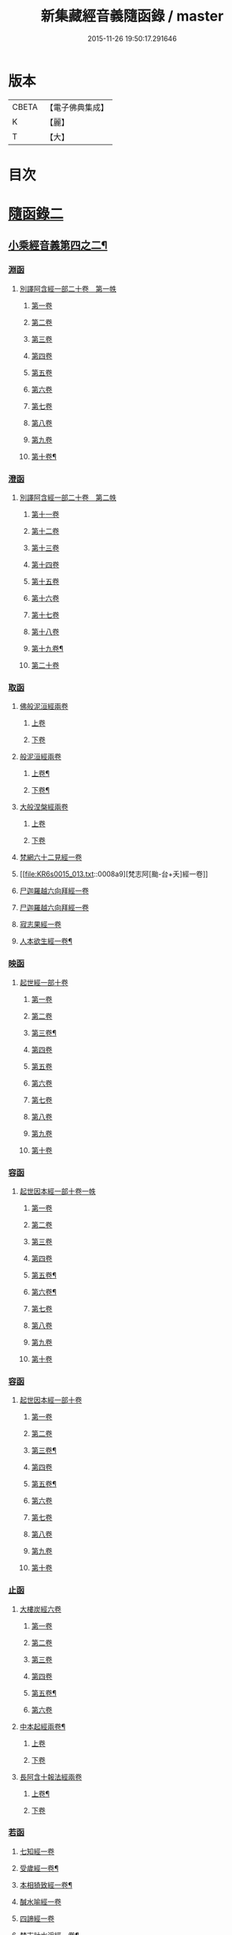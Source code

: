 #+TITLE: 新集藏經音義隨函錄 / master
#+DATE: 2015-11-26 19:50:17.291646
* 版本
 |     CBETA|【電子佛典集成】|
 |         K|【麗】     |
 |         T|【大】     |

* 目次
* [[file:KR6s0015_013.txt::013-0001a3][隨函錄二]]
** [[file:KR6s0015_013.txt::013-0001a4][小乘經音義第四之二¶]]
*** [[file:KR6s0015_013.txt::013-0001a6][淵函]]
**** [[file:KR6s0015_013.txt::013-0001a6][別譯阿含經一部二十卷　第一帙]]
***** [[file:KR6s0015_013.txt::013-0001a6][第一卷]]
***** [[file:KR6s0015_013.txt::0001b4][第二卷]]
***** [[file:KR6s0015_013.txt::0001c2][第三卷]]
***** [[file:KR6s0015_013.txt::0002a1][第四卷]]
***** [[file:KR6s0015_013.txt::0002a11][第五卷]]
***** [[file:KR6s0015_013.txt::0002b9][第六卷]]
***** [[file:KR6s0015_013.txt::0002b14][第七卷]]
***** [[file:KR6s0015_013.txt::0002c6][第八卷]]
***** [[file:KR6s0015_013.txt::0002c8][第九卷]]
***** [[file:KR6s0015_013.txt::0003a8][第十卷¶]]
*** [[file:KR6s0015_013.txt::0003a13][澄函]]
**** [[file:KR6s0015_013.txt::0003a13][別譯阿含經一部二十卷　第二帙]]
***** [[file:KR6s0015_013.txt::0003a13][第十一卷]]
***** [[file:KR6s0015_013.txt::0003b9][第十二卷]]
***** [[file:KR6s0015_013.txt::0003b12][第十三卷]]
***** [[file:KR6s0015_013.txt::0003c1][第十四卷]]
***** [[file:KR6s0015_013.txt::0003c5][第十五卷]]
***** [[file:KR6s0015_013.txt::0003c11][第十六卷]]
***** [[file:KR6s0015_013.txt::0004a4][第十七卷]]
***** [[file:KR6s0015_013.txt::0004a7][第十八卷]]
***** [[file:KR6s0015_013.txt::0004a9][第十九卷¶]]
***** [[file:KR6s0015_013.txt::0004b4][第二十卷]]
*** [[file:KR6s0015_013.txt::0004b14][取函]]
**** [[file:KR6s0015_013.txt::0004c1][佛般泥洹經兩卷]]
***** [[file:KR6s0015_013.txt::0004c1][上卷]]
***** [[file:KR6s0015_013.txt::0005a6][下卷]]
**** [[file:KR6s0015_013.txt::0005c12][般泥洹經兩卷]]
***** [[file:KR6s0015_013.txt::0005c13][上卷¶]]
***** [[file:KR6s0015_013.txt::0006b12][下卷¶]]
**** [[file:KR6s0015_013.txt::0007a14][大般涅槃經兩卷]]
***** [[file:KR6s0015_013.txt::0007a14][上卷]]
***** [[file:KR6s0015_013.txt::0007b13][下卷]]
**** [[file:KR6s0015_013.txt::0007c12][梵網六十二見經一卷]]
**** [[file:KR6s0015_013.txt::0008a9][梵志阿[颱-台+夭]經一卷]]
**** [[file:KR6s0015_013.txt::0009a2][尸迦羅越六向拜經一卷]]
**** [[file:KR6s0015_013.txt::0009a8][尸迦羅越六向拜經一卷]]
**** [[file:KR6s0015_013.txt::0009b14][寂志果經一卷]]
**** [[file:KR6s0015_013.txt::0010b6][人本欲生經一卷¶]]
*** [[file:KR6s0015_013.txt::0010b10][映函]]
**** [[file:KR6s0015_013.txt::0010b10][起世經一部十卷]]
***** [[file:KR6s0015_013.txt::0010b11][第一卷]]
***** [[file:KR6s0015_013.txt::0010c4][第二卷]]
***** [[file:KR6s0015_013.txt::0011a3][第三卷¶]]
***** [[file:KR6s0015_013.txt::0011b5][第四卷]]
***** [[file:KR6s0015_013.txt::0011b12][第五卷]]
***** [[file:KR6s0015_013.txt::0011c2][第六卷]]
***** [[file:KR6s0015_013.txt::0011c4][第七卷]]
***** [[file:KR6s0015_013.txt::0011c8][第八卷]]
***** [[file:KR6s0015_013.txt::0011c13][第九卷]]
***** [[file:KR6s0015_013.txt::0012a9][第十卷]]
*** [[file:KR6s0015_013.txt::0012b5][容函]]
**** [[file:KR6s0015_013.txt::0012b5][起世因本經一部十卷一帙]]
***** [[file:KR6s0015_013.txt::0012b6][第一卷]]
***** [[file:KR6s0015_013.txt::0012c3][第二卷]]
***** [[file:KR6s0015_013.txt::0012c14][第三卷]]
***** [[file:KR6s0015_013.txt::0013a12][第四卷]]
***** [[file:KR6s0015_013.txt::0013b10][第五卷¶]]
***** [[file:KR6s0015_013.txt::0013b14][第六卷¶]]
***** [[file:KR6s0015_013.txt::0013c1][第七卷]]
***** [[file:KR6s0015_013.txt::0013c5][第八卷]]
***** [[file:KR6s0015_013.txt::0013c10][第九卷]]
***** [[file:KR6s0015_013.txt::0014a6][第十卷]]
*** [[file:KR6s0015_013.txt::0014b2][容函]]
**** [[file:KR6s0015_013.txt::0014b2][起世因本經一部十卷]]
***** [[file:KR6s0015_013.txt::0014b3][第一卷]]
***** [[file:KR6s0015_013.txt::0014b10][第二卷]]
***** [[file:KR6s0015_013.txt::0014c9][第三卷¶]]
***** [[file:KR6s0015_013.txt::0015a10][第四卷]]
***** [[file:KR6s0015_013.txt::0015b4][第五卷¶]]
***** [[file:KR6s0015_013.txt::0015b7][第六卷]]
***** [[file:KR6s0015_013.txt::0015b9][第七卷]]
***** [[file:KR6s0015_013.txt::0015b13][第八卷]]
***** [[file:KR6s0015_013.txt::0015c3][第九卷]]
***** [[file:KR6s0015_013.txt::0015c10][第十卷]]
*** [[file:KR6s0015_013.txt::0016a8][止函]]
**** [[file:KR6s0015_013.txt::0016a9][大樓炭經六卷]]
***** [[file:KR6s0015_013.txt::0016a9][第一卷]]
***** [[file:KR6s0015_013.txt::0016c1][第二卷]]
***** [[file:KR6s0015_013.txt::0017a5][第三卷]]
***** [[file:KR6s0015_013.txt::0017a10][第四卷]]
***** [[file:KR6s0015_013.txt::0017b3][第五卷¶]]
***** [[file:KR6s0015_013.txt::0017b14][第六卷]]
**** [[file:KR6s0015_013.txt::0017c7][中本起經兩卷¶]]
***** [[file:KR6s0015_013.txt::0017c7][上卷]]
***** [[file:KR6s0015_013.txt::0018b11][下卷]]
**** [[file:KR6s0015_013.txt::0019b3][長阿含十報法經兩卷]]
***** [[file:KR6s0015_013.txt::0019b4][上卷¶]]
***** [[file:KR6s0015_013.txt::0019b9][下卷]]
*** [[file:KR6s0015_013.txt::0019c3][若函]]
**** [[file:KR6s0015_013.txt::0019c4][七知經一卷]]
**** [[file:KR6s0015_013.txt::0019c7][受歲經一卷¶]]
**** [[file:KR6s0015_013.txt::0019c9][本相猗致經一卷¶]]
**** [[file:KR6s0015_013.txt::0019c10][醎水喻經一卷]]
**** [[file:KR6s0015_013.txt::0019c11][四諦經一卷]]
**** [[file:KR6s0015_013.txt::0020a6][梵志計水淨經一卷¶]]
**** [[file:KR6s0015_013.txt::0020a9][漏分布經一卷¶]]
**** [[file:KR6s0015_013.txt::0020a10][阿耨風經一卷]]
**** [[file:KR6s0015_013.txt::0020a12][魔嬈亂經一卷]]
**** [[file:KR6s0015_013.txt::0020b9][弊魔試目連經一卷¶]]
**** [[file:KR6s0015_013.txt::0020c4][離睡經一卷¶]]
**** [[file:KR6s0015_013.txt::0020c5][緣本致經一卷¶]]
**** [[file:KR6s0015_013.txt::0020c9][諸法本經一卷]]
**** [[file:KR6s0015_013.txt::0020c11][古來世經一卷]]
**** [[file:KR6s0015_013.txt::0021a2][頂生王故事經一卷¶]]
**** [[file:KR6s0015_013.txt::0021a7][一切流攝守因經一卷¶]]
**** [[file:KR6s0015_013.txt::0021b2][瞿曇彌記果經一卷]]
**** [[file:KR6s0015_013.txt::0021b6][恒水經一卷]]
**** [[file:KR6s0015_013.txt::0021b10][苦陰經一卷]]
**** [[file:KR6s0015_013.txt::0021c3][釋摩男本經一卷]]
**** [[file:KR6s0015_013.txt::0021c10][樂想經一卷]]
**** [[file:KR6s0015_013.txt::0021c12][閻羅王五天使者經一卷]]
**** [[file:KR6s0015_013.txt::0022a5][阿那律八念經一卷]]
**** [[file:KR6s0015_013.txt::0022a13][求欲經一卷]]
**** [[file:KR6s0015_013.txt::0022b2][是法非法經一卷]]
**** [[file:KR6s0015_013.txt::0022b4][苦陰因事經一卷]]
**** [[file:KR6s0015_013.txt::0022b13][䥫城泥犁經一卷]]
**** [[file:KR6s0015_013.txt::0022c13][文陁竭王經一卷]]
**** [[file:KR6s0015_013.txt::0023a2][瞻婆比丘經一卷]]
**** [[file:KR6s0015_013.txt::0023a5][㐲[婬-壬+(工/山)]經一卷¶]]
*** [[file:KR6s0015_013.txt::0023a7][思函]]
**** [[file:KR6s0015_013.txt::0023a8][頼吒和羅經一卷]]
**** [[file:KR6s0015_013.txt::0023b6][善生子經一卷]]
**** [[file:KR6s0015_013.txt::0023c2][數經一卷]]
**** [[file:KR6s0015_013.txt::0023c7][廣義法門經一卷¶]]
**** [[file:KR6s0015_013.txt::0023c10][戒德香經一卷]]
**** [[file:KR6s0015_013.txt::0023c12][四人出現世閒經一卷]]
**** [[file:KR6s0015_013.txt::0023c14][梵志頗波羅延問種尊經一卷]]
**** [[file:KR6s0015_013.txt::0024a10][三㱕五戒慈心猒離功德經一卷¶]]
**** [[file:KR6s0015_013.txt::0024a12][湏達經一卷¶]]
**** [[file:KR6s0015_013.txt::0024b2][頻毗婆羅王詣佛供養經一卷¶]]
**** [[file:KR6s0015_013.txt::0024b6][長者子六過出家經一卷¶]]
**** [[file:KR6s0015_013.txt::0024b7][鴦掘摩經一卷]]
**** [[file:KR6s0015_013.txt::0025a11][波斯匿王太后崩塵土坌身經一卷¶]]
**** [[file:KR6s0015_013.txt::0025b1][阿含經湏摩提女經一卷]]
**** [[file:KR6s0015_013.txt::0025b12][避死經一卷]]
**** [[file:KR6s0015_013.txt::0025b14][梵摩喻經一卷]]
**** [[file:KR6s0015_013.txt::0026a10][佛為黃竹園老婆羅門說學經一卷¶]]
**** [[file:KR6s0015_013.txt::0026a12][鞞摩肅經一卷]]
**** [[file:KR6s0015_013.txt::0026b2][婆羅門子命終愛念不離經一卷¶]]
**** [[file:KR6s0015_013.txt::0026b4][鸚鵡經一卷¶]]
**** [[file:KR6s0015_013.txt::0026b5][普法義經一卷]]
**** [[file:KR6s0015_013.txt::0026c2][施食獲五福報經一卷¶]]
**** [[file:KR6s0015_013.txt::0026c5][十支居士城八人經一卷]]
**** [[file:KR6s0015_013.txt::0026c7][邪見經一卷]]
**** [[file:KR6s0015_013.txt::0026c9][箭喻經一卷¶]]
**** [[file:KR6s0015_013.txt::0026c12][齋經一卷]]
**** [[file:KR6s0015_013.txt::0027a4][泥犁經一卷]]
**** [[file:KR6s0015_013.txt::0027c8][優陂夷墮舍迦經一卷¶]]
**** [[file:KR6s0015_013.txt::0028a2][尊上經一卷¶]]
**** [[file:KR6s0015_013.txt::0028a2][兜調經一卷]]
**** [[file:KR6s0015_013.txt::0028a9][意經一卷]]
**** [[file:KR6s0015_013.txt::0028a12][應法經一卷]]
*** [[file:KR6s0015_013.txt::0028a14][言函]]
**** [[file:KR6s0015_013.txt::0028b1][鴦崛髻經一卷]]
**** [[file:KR6s0015_013.txt::0028b5][移山經一卷]]
**** [[file:KR6s0015_013.txt::0028c8][阿那邠𨚎化七子經一卷]]
**** [[file:KR6s0015_013.txt::0028c14][七佛父母姓字經一卷]]
**** [[file:KR6s0015_013.txt::0029a6][放牛經一卷]]
**** [[file:KR6s0015_013.txt::0029a12][五陰譬經一卷¶]]
**** [[file:KR6s0015_013.txt::0029b2][馬有三相經一卷¶]]
**** [[file:KR6s0015_013.txt::0029b4][馬有八態[(尸@言)*(〦/羊)]人經一卷¶]]
**** [[file:KR6s0015_013.txt::0029b11][聖法印經一卷]]
**** [[file:KR6s0015_013.txt::0029b12][水沫所㵱經一卷]]
**** [[file:KR6s0015_013.txt::0029b13][不自守意經一卷]]
**** [[file:KR6s0015_013.txt::0029b14][滿願子經一卷]]
**** [[file:KR6s0015_013.txt::0029c5][轉法輪經一卷¶]]
**** [[file:KR6s0015_013.txt::0029c8][三轉法輪經一卷¶]]
**** [[file:KR6s0015_013.txt::0029c11][大愛道般泥洹經一卷]]
**** [[file:KR6s0015_013.txt::0030a5][佛母般泥洹經一卷]]
**** [[file:KR6s0015_013.txt::0030a11][國王不犁先尼十夢經一卷]]
**** [[file:KR6s0015_013.txt::0030b2][舍衛國王夢見十事經一卷]]
**** [[file:KR6s0015_013.txt::0030b14][阿難問學經一卷]]
**** [[file:KR6s0015_013.txt::0030c2][五蘊經一卷]]
**** [[file:KR6s0015_013.txt::0030c3][難提釋經一卷]]
**** [[file:KR6s0015_013.txt::0030c5][四未曾有經一卷¶]]
**** [[file:KR6s0015_013.txt::0030c6][相應相可經一卷]]
**** [[file:KR6s0015_013.txt::0030c9][舍利弗摩訶目揵連遊四衢經一卷¶]]
**** [[file:KR6s0015_013.txt::0030c12][十一想念如來經一卷]]
**** [[file:KR6s0015_013.txt::0030c14][四泥犁經一卷]]
**** [[file:KR6s0015_013.txt::0031a2][緣起經一卷]]
**** [[file:KR6s0015_013.txt::0031a6][八聖道經一卷]]
**** [[file:KR6s0015_013.txt::0031a8][治禪病秘要法兩卷¶]]
***** [[file:KR6s0015_013.txt::0031a8][上卷]]
***** [[file:KR6s0015_013.txt::0031c1][下卷]]
***** [[file:KR6s0015_013.txt::0032a2][經後序記]]
**** [[file:KR6s0015_013.txt::0032a4][七處三觀經一卷]]
**** [[file:KR6s0015_013.txt::0032b2][雜阿含經一卷]]
*** [[file:KR6s0015_013.txt::0032c14][辭函]]
**** [[file:KR6s0015_013.txt::0033a1][摩登伽經三卷]]
***** [[file:KR6s0015_013.txt::0033a1][上卷]]
***** [[file:KR6s0015_013.txt::0033a10][中卷]]
***** [[file:KR6s0015_013.txt::0033b10][下卷]]
**** [[file:KR6s0015_013.txt::0033c9][舍頭諫經一卷]]
**** [[file:KR6s0015_013.txt::0034c10][阿遬達經一卷¶]]
**** [[file:KR6s0015_013.txt::0034c11][摩鄧女經一卷]]
**** [[file:KR6s0015_013.txt::0034c13][阿難分別經一卷]]
**** [[file:KR6s0015_013.txt::0035a14][阿難問事佛吉凶經一卷]]
**** [[file:KR6s0015_013.txt::0035b11][𢢔法經一卷¶]]
**** [[file:KR6s0015_013.txt::0035b14][沙彌羅經一卷]]
**** [[file:KR6s0015_013.txt::0035c3][五母子經一卷]]
**** [[file:KR6s0015_013.txt::0035c5][摩鄧女解形中六事經一卷]]
**** [[file:KR6s0015_013.txt::0035c11][玉耶經一卷¶]]
**** [[file:KR6s0015_013.txt::0035c13][玉耶女經一卷]]
**** [[file:KR6s0015_013.txt::0036a3][餓鬼報應經一卷]]
**** [[file:KR6s0015_013.txt::0036a7][修行本起經兩卷¶]]
***** [[file:KR6s0015_013.txt::0036a7][上卷]]
***** [[file:KR6s0015_013.txt::0036c5][下卷]]
**** [[file:KR6s0015_013.txt::0037b2][雜藏經一卷]]
**** [[file:KR6s0015_013.txt::0037b7][鬼問目連經一卷]]
*** [[file:KR6s0015_013.txt::0037b11][安函]]
**** [[file:KR6s0015_013.txt::0037b12][太子本起瑞應經兩卷]]
***** [[file:KR6s0015_013.txt::0037b12][上卷]]
***** [[file:KR6s0015_013.txt::0038b7][下卷¶]]
**** [[file:KR6s0015_013.txt::0038b14][過去現在因果經四卷¶]]
***** [[file:KR6s0015_013.txt::0038b14][第一卷]]
***** [[file:KR6s0015_013.txt::0038c12][第二卷]]
***** [[file:KR6s0015_013.txt::0039a14][第一卷¶]]
***** [[file:KR6s0015_013.txt::0039b7][第四卷]]
**** [[file:KR6s0015_013.txt::0039b13][捺女𦒿域因緣經一卷¶]]
**** [[file:KR6s0015_013.txt::0040a2][罪業報應教化地獄經一卷]]
**** [[file:KR6s0015_013.txt::0040b14][龍王兄弟經一卷]]
**** [[file:KR6s0015_013.txt::0040c4][長者音恱經一卷]]
**** [[file:KR6s0015_013.txt::0040c13][法海經一卷¶]]
**** [[file:KR6s0015_013.txt::0040c14][海有八德經一卷]]
**** [[file:KR6s0015_013.txt::0041a3][四十二章經一卷¶]]
*** [[file:KR6s0015_013.txt::0041a11][定函]]
**** [[file:KR6s0015_013.txt::0041a12][禪秘要法三卷]]
***** [[file:KR6s0015_013.txt::0041a12][上卷]]
***** [[file:KR6s0015_013.txt::0041b12][中卷]]
***** [[file:KR6s0015_013.txt::0042a1][下卷]]
**** [[file:KR6s0015_013.txt::0042a10][越難經一卷¶]]
**** [[file:KR6s0015_013.txt::0042a11][所欲致患經一卷]]
**** [[file:KR6s0015_013.txt::0042b8][阿闍貰王問五𨒫經一卷]]
**** [[file:KR6s0015_013.txt::0042b10][進學經一卷]]
**** [[file:KR6s0015_013.txt::0042b12][得道梯橙錫杖經一卷]]
**** [[file:KR6s0015_013.txt::0042c2][堅心政意經一卷]]
**** [[file:KR6s0015_013.txt::0042c12][八師經一卷]]
**** [[file:KR6s0015_013.txt::0043a3][瑠璃王經一卷]]
**** [[file:KR6s0015_013.txt::0043c3][貧窮老公經一卷¶]]
**** [[file:KR6s0015_013.txt::0043c6][三摩竭經一卷]]
**** [[file:KR6s0015_013.txt::0043c8][萍沙王五願經一卷]]
**** [[file:KR6s0015_013.txt::0043c14][五苦章句經一卷¶]]
**** [[file:KR6s0015_013.txt::0044b8][淨飯王般涅槃經一卷]]
*** [[file:KR6s0015_013.txt::0044b14][篤函]]
**** [[file:KR6s0015_013.txt::0044c1][生經五卷]]
***** [[file:KR6s0015_013.txt::0044c1][第一卷]]
***** [[file:KR6s0015_013.txt::0045b10][第二卷]]
***** [[file:KR6s0015_013.txt::0046a10][第三卷]]
***** [[file:KR6s0015_013.txt::0046b8][第四卷¶]]
***** [[file:KR6s0015_013.txt::0046c5][第五卷¶]]
**** [[file:KR6s0015_013.txt::0047a4][義足經兩卷]]
***** [[file:KR6s0015_013.txt::0047a5][上卷¶]]
***** [[file:KR6s0015_013.txt::0047c6][下卷]]
*** [[file:KR6s0015_013.txt::0048a9][初函]]
**** [[file:KR6s0015_013.txt::0048a9][正法念處經一部七十卷　第一帙]]
***** [[file:KR6s0015_013.txt::0048a9][第一卷]]
****** [[file:KR6s0015_013.txt::0048a10][序文¶]]
****** [[file:KR6s0015_013.txt::0048b9][經文]]
***** [[file:KR6s0015_013.txt::0048c2][第二卷]]
***** [[file:KR6s0015_013.txt::0048c6][第三卷]]
***** [[file:KR6s0015_013.txt::0048c12][第四卷]]
***** [[file:KR6s0015_013.txt::0049a6][第五卷]]
***** [[file:KR6s0015_013.txt::0049b6][第六卷]]
***** [[file:KR6s0015_013.txt::0049c3][第七卷]]
***** [[file:KR6s0015_013.txt::0049c11][第八卷]]
***** [[file:KR6s0015_013.txt::0050a3][第九卷]]
***** [[file:KR6s0015_013.txt::0050a11][第十卷]]
*** [[file:KR6s0015_013.txt::0050c3][誠函]]
**** [[file:KR6s0015_013.txt::0050c3][正法念處經一部七十卷　第二帙]]
***** [[file:KR6s0015_013.txt::0050c3][第十一卷]]
***** [[file:KR6s0015_013.txt::0051a8][第十二卷]]
***** [[file:KR6s0015_013.txt::0051b1][第十三卷]]
***** [[file:KR6s0015_013.txt::0051c5][第十四卷]]
***** [[file:KR6s0015_013.txt::0051c12][第十五卷]]
***** [[file:KR6s0015_013.txt::0052a6][第十六卷]]
***** [[file:KR6s0015_013.txt::0052c9][第十七卷]]
***** [[file:KR6s0015_013.txt::0053a2][第十八卷]]
***** [[file:KR6s0015_013.txt::0053c5][第十九卷]]
***** [[file:KR6s0015_013.txt::0053c11][第二十卷]]
** [[file:KR6s0015_014.txt::014-0054b4][小乘經音義第四之三¶]]
*** [[file:KR6s0015_014.txt::014-0054b6][美函]]
**** [[file:KR6s0015_014.txt::014-0054b6][正法念處經一部七十卷　第三帙]]
***** [[file:KR6s0015_014.txt::014-0054b6][第廿一卷]]
***** [[file:KR6s0015_014.txt::0054c2][第廿二卷]]
***** [[file:KR6s0015_014.txt::0054c6][第廿三卷¶]]
***** [[file:KR6s0015_014.txt::0054c7][第廿四卷]]
***** [[file:KR6s0015_014.txt::0054c10][第廿五卷]]
***** [[file:KR6s0015_014.txt::0055a3][第廿六卷¶]]
***** [[file:KR6s0015_014.txt::0055a7][第廿七卷]]
***** [[file:KR6s0015_014.txt::0055a11][第廿八卷]]
***** [[file:KR6s0015_014.txt::0055b2][第廿九卷]]
***** [[file:KR6s0015_014.txt::0055b7][第卅卷¶]]
*** [[file:KR6s0015_014.txt::0055b10][慎函]]
**** [[file:KR6s0015_014.txt::0055b10][正法念處經一部七十卷　第四帙]]
***** [[file:KR6s0015_014.txt::0055b10][第卅一卷]]
***** [[file:KR6s0015_014.txt::0055c5][第卅二卷]]
***** [[file:KR6s0015_014.txt::0055c11][第卅三卷]]
***** [[file:KR6s0015_014.txt::0056a2][第卅四卷]]
***** [[file:KR6s0015_014.txt::0056a8][第卅五卷¶]]
***** [[file:KR6s0015_014.txt::0056a12][第卅六卷]]
***** [[file:KR6s0015_014.txt::0056a14][第卅七卷]]
***** [[file:KR6s0015_014.txt::0056b2][第卅八卷]]
***** [[file:KR6s0015_014.txt::0056b4][第卅九卷¶]]
***** [[file:KR6s0015_014.txt::0056b7][第卌卷]]
*** [[file:KR6s0015_014.txt::0056b9][終函]]
**** [[file:KR6s0015_014.txt::0056b9][正法念處經一部七十卷　第五帙]]
***** [[file:KR6s0015_014.txt::0056b9][第卌一卷]]
***** [[file:KR6s0015_014.txt::0056b14][第卌二卷]]
***** [[file:KR6s0015_014.txt::0056c5][第卌三卷]]
***** [[file:KR6s0015_014.txt::0056c9][第卌四卷]]
***** [[file:KR6s0015_014.txt::0056c11][第卌五卷]]
***** [[file:KR6s0015_014.txt::0057a3][第卌六卷]]
***** [[file:KR6s0015_014.txt::0057a8][第卌七卷]]
***** [[file:KR6s0015_014.txt::0057b2][第卌八卷¶]]
***** [[file:KR6s0015_014.txt::0057b4][第卌九卷]]
***** [[file:KR6s0015_014.txt::0057b9][第五十卷]]
*** [[file:KR6s0015_014.txt::0057b11][宜函]]
**** [[file:KR6s0015_014.txt::0057b11][正法念處經一部七十卷　第六帙]]
***** [[file:KR6s0015_014.txt::0057b11][第五十一卷]]
***** [[file:KR6s0015_014.txt::0057c1][第五十二卷]]
***** [[file:KR6s0015_014.txt::0057c9][第五十三卷]]
***** [[file:KR6s0015_014.txt::0057c12][第五十四卷]]
***** [[file:KR6s0015_014.txt::0058a2][第五十五卷]]
***** [[file:KR6s0015_014.txt::0058a4][第五十六卷]]
***** [[file:KR6s0015_014.txt::0058a11][第五十七卷¶]]
***** [[file:KR6s0015_014.txt::0058b4][第五十八卷]]
***** [[file:KR6s0015_014.txt::0058c2][第五十九卷]]
***** [[file:KR6s0015_014.txt::0058c7][第六十卷¶]]
*** [[file:KR6s0015_014.txt::0058c9][令函]]
**** [[file:KR6s0015_014.txt::0058c9][正法念處經一部七十卷　第七帙]]
***** [[file:KR6s0015_014.txt::0058c9][第六十一卷]]
***** [[file:KR6s0015_014.txt::0059a2][第六十二卷]]
***** [[file:KR6s0015_014.txt::0059a7][第六十三卷]]
***** [[file:KR6s0015_014.txt::0059a9][第六十四卷]]
***** [[file:KR6s0015_014.txt::0059b10][第六十五卷]]
***** [[file:KR6s0015_014.txt::0059c11][第六十六卷]]
***** [[file:KR6s0015_014.txt::0060a12][第六十七卷]]
***** [[file:KR6s0015_014.txt::0060b10][第六十八卷]]
***** [[file:KR6s0015_014.txt::0060c1][第六十九卷]]
***** [[file:KR6s0015_014.txt::0060c10][第七十卷]]
*** [[file:KR6s0015_014.txt::0061a4][榮函]]
**** [[file:KR6s0015_014.txt::0061a4][佛本行集經一部六十卷　第一帙]]
***** [[file:KR6s0015_014.txt::0061a4][第一卷]]
***** [[file:KR6s0015_014.txt::0061a6][第二卷]]
***** [[file:KR6s0015_014.txt::0061a13][第三卷]]
***** [[file:KR6s0015_014.txt::0061b7][第四卷]]
***** [[file:KR6s0015_014.txt::0061b8][第五卷]]
***** [[file:KR6s0015_014.txt::0061c4][第六卷]]
***** [[file:KR6s0015_014.txt::0061c9][第七卷¶]]
***** [[file:KR6s0015_014.txt::0062a8][第八卷]]
***** [[file:KR6s0015_014.txt::0062b8][第九卷¶]]
***** [[file:KR6s0015_014.txt::0062c6][第十卷]]
*** [[file:KR6s0015_014.txt::0063a4][業函]]
**** [[file:KR6s0015_014.txt::0063a4][佛本行集經一部六十卷　第二帙]]
***** [[file:KR6s0015_014.txt::0063a4][第十一卷]]
***** [[file:KR6s0015_014.txt::0064b6][第十二卷]]
***** [[file:KR6s0015_014.txt::0064c13][第十三卷]]
***** [[file:KR6s0015_014.txt::0065a9][第十四卷¶]]
***** [[file:KR6s0015_014.txt::0065b13][第十五卷¶]]
***** [[file:KR6s0015_014.txt::0065c7][第十六卷]]
***** [[file:KR6s0015_014.txt::0066a13][第十七卷]]
***** [[file:KR6s0015_014.txt::0066b10][第十八卷]]
***** [[file:KR6s0015_014.txt::0066c2][第十九卷¶]]
***** [[file:KR6s0015_014.txt::0066c11][第廿卷]]
*** [[file:KR6s0015_014.txt::0067a3][所函]]
**** [[file:KR6s0015_014.txt::0067a3][佛本行集經一部六十卷　第三帙]]
***** [[file:KR6s0015_014.txt::0067a3][第廿一卷]]
***** [[file:KR6s0015_014.txt::0067a9][第廿二卷]]
***** [[file:KR6s0015_014.txt::0067a12][第廿三卷]]
***** [[file:KR6s0015_014.txt::0067b6][第廿四卷¶]]
***** [[file:KR6s0015_014.txt::0067c5][第廿五卷]]
***** [[file:KR6s0015_014.txt::0068a1][第廿六卷]]
***** [[file:KR6s0015_014.txt::0068b10][第廿七卷]]
***** [[file:KR6s0015_014.txt::0068c8][第廿八卷]]
***** [[file:KR6s0015_014.txt::0069b1][第廿九卷]]
***** [[file:KR6s0015_014.txt::0069c5][第卅卷]]
*** [[file:KR6s0015_014.txt::0069c12][基函]]
**** [[file:KR6s0015_014.txt::0069c12][佛本行集經一部六十卷　第四帙]]
***** [[file:KR6s0015_014.txt::0069c12][第卅一卷]]
***** [[file:KR6s0015_014.txt::0070a6][第卅二卷]]
***** [[file:KR6s0015_014.txt::0070a13][第卅三卷¶]]
***** [[file:KR6s0015_014.txt::0070b3][第卅四卷]]
***** [[file:KR6s0015_014.txt::0070b10][第卅五卷¶]]
***** [[file:KR6s0015_014.txt::0070c3][第卅六卷]]
***** [[file:KR6s0015_014.txt::0070c7][第卅七卷]]
***** [[file:KR6s0015_014.txt::0070c11][第卅八卷]]
***** [[file:KR6s0015_014.txt::0070c14][第卅九卷¶]]
***** [[file:KR6s0015_014.txt::0071a4][第卌卷]]
*** [[file:KR6s0015_014.txt::0071a11][藉函]]
**** [[file:KR6s0015_014.txt::0071a11][佛本行集經一部六十卷　第五帙]]
***** [[file:KR6s0015_014.txt::0071a11][第卌一卷]]
***** [[file:KR6s0015_014.txt::0071b1][第卌二卷]]
***** [[file:KR6s0015_014.txt::0071b8][第卌三卷]]
***** [[file:KR6s0015_014.txt::0071c4][第卌四卷]]
***** [[file:KR6s0015_014.txt::0072a2][第卌五卷¶]]
***** [[file:KR6s0015_014.txt::0072a11][第卌六卷]]
***** [[file:KR6s0015_014.txt::0072b1][第卌七卷]]
***** [[file:KR6s0015_014.txt::0072b7][第卌八卷]]
***** [[file:KR6s0015_014.txt::0072b12][第卌九卷]]
***** [[file:KR6s0015_014.txt::0072c7][第五十卷]]
*** [[file:KR6s0015_014.txt::0073a1][甚函]]
**** [[file:KR6s0015_014.txt::0073a1][佛本行集經一部六十卷　第六帙]]
***** [[file:KR6s0015_014.txt::0073a1][第五十一卷]]
***** [[file:KR6s0015_014.txt::0073a12][第五十二卷]]
***** [[file:KR6s0015_014.txt::0073b5][第五十三卷¶]]
***** [[file:KR6s0015_014.txt::0073b13][第五十四卷¶]]
***** [[file:KR6s0015_014.txt::0073c2][第五十五卷]]
***** [[file:KR6s0015_014.txt::0073c5][第五十六卷]]
***** [[file:KR6s0015_014.txt::0073c14][第五十七卷]]
***** [[file:KR6s0015_014.txt::0074a7][第五十八卷]]
***** [[file:KR6s0015_014.txt::0074b7][第五十九卷¶]]
***** [[file:KR6s0015_014.txt::0074b12][第六十卷¶]]
*** [[file:KR6s0015_014.txt::0074c2][無函]]
**** [[file:KR6s0015_014.txt::0074c3][本事經七卷]]
**** [[file:KR6s0015_014.txt::0075a13][興起行經兩卷]]
***** [[file:KR6s0015_014.txt::0075a14][上卷]]
****** [[file:KR6s0015_014.txt::0075a14][序記]]
****** [[file:KR6s0015_014.txt::0075b1][經文]]
***** [[file:KR6s0015_014.txt::0076a1][下卷]]
**** [[file:KR6s0015_014.txt::0076a7][業報差別經一卷]]
***** [[file:KR6s0015_014.txt::0076a8][序¶]]
***** [[file:KR6s0015_014.txt::0076a10][經文]]
*** [[file:KR6s0015_014.txt::0076b4][竟函]]
**** [[file:KR6s0015_014.txt::0076b5][大安般守意經兩卷]]
***** [[file:KR6s0015_014.txt::0076b5][上卷]]
***** [[file:KR6s0015_014.txt::0076b10][下卷]]
**** [[file:KR6s0015_014.txt::0076c1][陰持入經兩卷]]
***** [[file:KR6s0015_014.txt::0076c1][上卷]]
***** [[file:KR6s0015_014.txt::0076c6][下卷]]
**** [[file:KR6s0015_014.txt::0076c13][阿鳩㽞經一卷]]
**** [[file:KR6s0015_014.txt::0077a5][黑氏梵志經一卷]]
**** [[file:KR6s0015_014.txt::0077a8][阿鋡正行經一卷¶]]
**** [[file:KR6s0015_014.txt::0077a12][分別經一卷]]
**** [[file:KR6s0015_014.txt::0077b5][四願經一卷]]
**** [[file:KR6s0015_014.txt::0077b13][須摩提長者經一卷]]
**** [[file:KR6s0015_014.txt::0077c4][未生惡王經一卷]]
**** [[file:KR6s0015_014.txt::0078a2][孝子經一卷]]
**** [[file:KR6s0015_014.txt::0078a9][禪行法想經一卷]]
**** [[file:KR6s0015_014.txt::0078a12][長者子懊𢙉三處經一卷]]
**** [[file:KR6s0015_014.txt::0078a14][揵陁國王經一卷]]
**** [[file:KR6s0015_014.txt::0078b2][十八泥犁經一卷]]
**** [[file:KR6s0015_014.txt::0078b11][猘狗經一卷¶]]
**** [[file:KR6s0015_014.txt::0078b12][八關齋經一卷]]
**** [[file:KR6s0015_014.txt::0078b14][出家因緣經一卷]]
**** [[file:KR6s0015_014.txt::0078c6][法受塵經一卷]]
**** [[file:KR6s0015_014.txt::0078c8][阿難四事經一卷]]
**** [[file:KR6s0015_014.txt::0078c13][罵意經一卷¶]]
**** [[file:KR6s0015_014.txt::0079b7][處處經一卷]]
**** [[file:KR6s0015_014.txt::0079c4][分別善𢙣所起經一卷]]
*** [[file:KR6s0015_014.txt::0080c5][學函]]
**** [[file:KR6s0015_014.txt::0080c6][五百弟子自說本起經一卷]]
**** [[file:KR6s0015_014.txt::0081b12][見正經一卷]]
**** [[file:KR6s0015_014.txt::0081c10][弟子死復生經一卷¶]]
**** [[file:KR6s0015_014.txt::0082a5][懈怠耕者經一卷]]
**** [[file:KR6s0015_014.txt::0082a8][佛大僧大經一卷]]
**** [[file:KR6s0015_014.txt::0083a3][時非時經一卷]]
**** [[file:KR6s0015_014.txt::0083a5][羅云忍辱經一卷]]
**** [[file:KR6s0015_014.txt::0083a13][辯意長者子所問經一卷]]
**** [[file:KR6s0015_014.txt::0083b8][無垢優婆夷問經一卷]]
**** [[file:KR6s0015_014.txt::0083b10][婦人遇𢪿經一卷]]
**** [[file:KR6s0015_014.txt::0083b13][四天王經一卷]]
**** [[file:KR6s0015_014.txt::0083c4][摩訶迦葉度貧母經一卷]]
**** [[file:KR6s0015_014.txt::0083c11][十二品生死經一卷]]
**** [[file:KR6s0015_014.txt::0083c13][自愛經一卷]]
**** [[file:KR6s0015_014.txt::0084a7][大迦葉本經一卷]]
**** [[file:KR6s0015_014.txt::0084b1][四自侵經一卷]]
**** [[file:KR6s0015_014.txt::0084b5][大魚事經一卷]]
**** [[file:KR6s0015_014.txt::0084b7][阿難七夢經一卷]]
**** [[file:KR6s0015_014.txt::0084b9][荷鵰那含經一卷]]
**** [[file:KR6s0015_014.txt::0084b11][燈指因緣經一卷]]
**** [[file:KR6s0015_014.txt::0085a7][邪祗經一卷]]
**** [[file:KR6s0015_014.txt::0085a12][末羅王經一卷¶]]
**** [[file:KR6s0015_014.txt::0085b1][摩達國王經一卷]]
**** [[file:KR6s0015_014.txt::0085b3][栴陁越國王經一卷]]
**** [[file:KR6s0015_014.txt::0085b6][中心經一卷]]
**** [[file:KR6s0015_014.txt::0085b9][五𢙢怖世經一卷¶]]
**** [[file:KR6s0015_014.txt::0085b11][五道轉輪罪福報應經一卷¶]]
**** [[file:KR6s0015_014.txt::0085c9][佛為年少比丘說正事經一卷¶]]
**** [[file:KR6s0015_014.txt::0085c11][沙曷比丘功德經一卷]]
*** [[file:KR6s0015_014.txt::0086a3][優函]]
**** [[file:KR6s0015_014.txt::0086a4][賢者五福經一卷]]
**** [[file:KR6s0015_014.txt::0086a6][天請問經一卷¶]]
**** [[file:KR6s0015_014.txt::0086a7][護淨經一卷]]
**** [[file:KR6s0015_014.txt::0086a11][略教誡經一卷]]
**** [[file:KR6s0015_014.txt::0086b2][盧至長者因緣經一卷]]
**** [[file:KR6s0015_014.txt::0086b14][八无睱有睱經一卷]]
**** [[file:KR6s0015_014.txt::0086c3][新嵗經一卷]]
**** [[file:KR6s0015_014.txt::0086c13][九橫經一卷]]
**** [[file:KR6s0015_014.txt::0087a3][𨐫喻經一卷¶]]
**** [[file:KR6s0015_014.txt::0087a4][禪行三十七經一卷]]
**** [[file:KR6s0015_014.txt::0087a6][比丘避女𢙣名欲自煞經一卷]]
**** [[file:KR6s0015_014.txt::0087a8][比丘𦗟施經一卷]]
**** [[file:KR6s0015_014.txt::0087a13][父母恩難報經一卷¶]]
**** [[file:KR6s0015_014.txt::0087a14][孫多耶致經一卷¶]]
**** [[file:KR6s0015_014.txt::0087b4][普達王經一卷]]
**** [[file:KR6s0015_014.txt::0087b7][佛滅度後棺𣫍葬送經一卷]]
**** [[file:KR6s0015_014.txt::0087c4][出家功德經一卷¶]]
**** [[file:KR6s0015_014.txt::0087c6][五王經一卷]]
**** [[file:KR6s0015_014.txt::0088a1][木患子經一卷]]
**** [[file:KR6s0015_014.txt::0088a4][療痔病經一卷]]
**** [[file:KR6s0015_014.txt::0088a7][栴檀樹經一卷]]
**** [[file:KR6s0015_014.txt::0088a12][長爪梵志請問經一卷]]
**** [[file:KR6s0015_014.txt::0088a14][頞多和多𦒿經一卷]]
**** [[file:KR6s0015_014.txt::0088b2][梵摩難國王經一卷]]
**** [[file:KR6s0015_014.txt::0088b5][群牛[(尸@言)*(辛-二+三)]經一卷]]
**** [[file:KR6s0015_014.txt::0088b7][無上處經一卷]]
**** [[file:KR6s0015_014.txt::0088b8][身觀經一卷]]
**** [[file:KR6s0015_014.txt::0088b14][鬼子母經一卷]]
**** [[file:KR6s0015_014.txt::0088c4][无常經一卷]]
**** [[file:KR6s0015_014.txt::0088c7][僧護經一卷]]
** [[file:KR6s0015_015.txt::015-0089b5][小乘律音義第五之一¶]]
*** [[file:KR6s0015_015.txt::015-0089b7][登函]]
**** [[file:KR6s0015_015.txt::015-0089b7][摩訶僧祗律一部四十卷　第一帙]]
***** [[file:KR6s0015_015.txt::015-0089b7][第一卷]]
***** [[file:KR6s0015_015.txt::0089c9][第二卷]]
***** [[file:KR6s0015_015.txt::0090a4][第三卷]]
***** [[file:KR6s0015_015.txt::0090c5][第四卷]]
***** [[file:KR6s0015_015.txt::0091b1][第五卷]]
***** [[file:KR6s0015_015.txt::0091b11][第六卷]]
***** [[file:KR6s0015_015.txt::0091c7][第七卷¶]]
***** [[file:KR6s0015_015.txt::0092a2][第八卷]]
***** [[file:KR6s0015_015.txt::0092a11][第九卷]]
***** [[file:KR6s0015_015.txt::0092c5][第十卷¶]]
*** [[file:KR6s0015_015.txt::0093a3][仕函]]
**** [[file:KR6s0015_015.txt::0093a3][摩訶僧祗律一部四十卷　第二帙]]
***** [[file:KR6s0015_015.txt::0093a3][第十一卷]]
***** [[file:KR6s0015_015.txt::0093a11][第十二卷]]
***** [[file:KR6s0015_015.txt::0093b3][第十三卷¶]]
***** [[file:KR6s0015_015.txt::0093b10][第十四卷¶]]
***** [[file:KR6s0015_015.txt::0093c7][第十五卷]]
***** [[file:KR6s0015_015.txt::0094a8][第十六卷]]
***** [[file:KR6s0015_015.txt::0094b7][第十七卷]]
***** [[file:KR6s0015_015.txt::0094c8][第十八卷]]
***** [[file:KR6s0015_015.txt::0095a5][第十九卷¶]]
***** [[file:KR6s0015_015.txt::0095c6][第廿卷]]
*** [[file:KR6s0015_015.txt::0096a3][攝函]]
**** [[file:KR6s0015_015.txt::0096a3][摩訶僧祗律一部四十卷　第三帙]]
***** [[file:KR6s0015_015.txt::0096a3][第廿一卷]]
***** [[file:KR6s0015_015.txt::0096a9][第廿二卷¶]]
***** [[file:KR6s0015_015.txt::0096b7][第廿三卷]]
***** [[file:KR6s0015_015.txt::0096c8][第廿四卷¶]]
***** [[file:KR6s0015_015.txt::0097a10][第廿五卷]]
***** [[file:KR6s0015_015.txt::0097a12][第廿六卷]]
***** [[file:KR6s0015_015.txt::0097a14][第廿七卷]]
***** [[file:KR6s0015_015.txt::0097b6][第廿八卷¶]]
***** [[file:KR6s0015_015.txt::0097c2][第廿九卷]]
***** [[file:KR6s0015_015.txt::0098a7][第卅卷]]
*** [[file:KR6s0015_015.txt::0098b9][職函]]
**** [[file:KR6s0015_015.txt::0098b9][摩訶僧祗律一部四十卷　第四帙]]
***** [[file:KR6s0015_015.txt::0098b9][第卅一卷]]
***** [[file:KR6s0015_015.txt::0099a4][第卅二卷]]
***** [[file:KR6s0015_015.txt::0099b12][第卅三卷]]
***** [[file:KR6s0015_015.txt::0100a3][第卅四卷¶]]
***** [[file:KR6s0015_015.txt::0100b10][第卅五卷]]
***** [[file:KR6s0015_015.txt::0101b1][第卅六卷]]
***** [[file:KR6s0015_015.txt::0101b10][第卅七卷¶]]
***** [[file:KR6s0015_015.txt::0101b13][第卅八卷¶]]
***** [[file:KR6s0015_015.txt::0101c9][第卅九卷]]
***** [[file:KR6s0015_015.txt::0101c13][第四十卷]]
*** [[file:KR6s0015_015.txt::0102a12][從函]]
**** [[file:KR6s0015_015.txt::0102a12][十誦律一部六十一卷　第一帙]]
***** [[file:KR6s0015_015.txt::0102a12][第一卷]]
***** [[file:KR6s0015_015.txt::0102b14][第二卷]]
***** [[file:KR6s0015_015.txt::0102c10][第三卷]]
***** [[file:KR6s0015_015.txt::0103a3][第四卷]]
***** [[file:KR6s0015_015.txt::0103a9][第五卷]]
***** [[file:KR6s0015_015.txt::0103a13][第六卷]]
***** [[file:KR6s0015_015.txt::0103b4][第七卷]]
***** [[file:KR6s0015_015.txt::0103b10][第八卷]]
***** [[file:KR6s0015_015.txt::0103c9][第九卷]]
***** [[file:KR6s0015_015.txt::0104a14][第十卷]]
*** [[file:KR6s0015_015.txt::0104b9][政函]]
**** [[file:KR6s0015_015.txt::0104b9][十誦律一部六十一卷　第二帙]]
***** [[file:KR6s0015_015.txt::0104b9][第十一卷]]
***** [[file:KR6s0015_015.txt::0104c11][第十二卷]]
***** [[file:KR6s0015_015.txt::0105a4][第十三卷]]
***** [[file:KR6s0015_015.txt::0105a14][第十四卷]]
***** [[file:KR6s0015_015.txt::0105b9][第十五卷¶]]
***** [[file:KR6s0015_015.txt::0105b14][第十六卷]]
***** [[file:KR6s0015_015.txt::0105c6][第十七卷]]
***** [[file:KR6s0015_015.txt::0105c10][第十八卷¶]]
***** [[file:KR6s0015_015.txt::0105c14][第十九卷]]
***** [[file:KR6s0015_015.txt::0106b3][第廿卷]]
*** [[file:KR6s0015_015.txt::0106b7][存函]]
**** [[file:KR6s0015_015.txt::0106b7][十誦律一部六十一卷　第三帙]]
***** [[file:KR6s0015_015.txt::0106b8][第廿一卷¶]]
***** [[file:KR6s0015_015.txt::0106c13][第廿二卷]]
***** [[file:KR6s0015_015.txt::0107a2][第廿三卷]]
***** [[file:KR6s0015_015.txt::0107a8][第廿四卷]]
***** [[file:KR6s0015_015.txt::0107a11][第廿五卷]]
***** [[file:KR6s0015_015.txt::0107b11][第廿六卷¶]]
***** [[file:KR6s0015_015.txt::0108a6][第廿七卷]]
***** [[file:KR6s0015_015.txt::0108b4][第廿八卷]]
***** [[file:KR6s0015_015.txt::0108b14][第廿九卷]]
***** [[file:KR6s0015_015.txt::0108c2][第卅卷]]
*** [[file:KR6s0015_015.txt::0108c4][以函]]
**** [[file:KR6s0015_015.txt::0108c4][十誦律一部六十一卷　第四帙]]
***** [[file:KR6s0015_015.txt::0108c4][第卅一卷]]
***** [[file:KR6s0015_015.txt::0108c8][第卅二卷¶]]
***** [[file:KR6s0015_015.txt::0108c8][第卅三卷]]
***** [[file:KR6s0015_015.txt::0108c11][第卅四卷]]
***** [[file:KR6s0015_015.txt::0109a14][第卅五卷¶]]
***** [[file:KR6s0015_015.txt::0109b1][第卅六卷]]
***** [[file:KR6s0015_015.txt::0109b12][第卅七卷]]
***** [[file:KR6s0015_015.txt::0110a2][第卅八卷¶]]
***** [[file:KR6s0015_015.txt::0110b2][第卅九卷¶]]
***** [[file:KR6s0015_015.txt::0110b12][第卌卷]]
*** [[file:KR6s0015_015.txt::0110c7][甘函]]
**** [[file:KR6s0015_015.txt::0110c7][十誦律一部六十一卷　第五帙]]
***** [[file:KR6s0015_015.txt::0110c7][第卌一卷]]
***** [[file:KR6s0015_015.txt::0111a6][第卌二卷¶]]
***** [[file:KR6s0015_015.txt::0111a10][第卌三卷]]
***** [[file:KR6s0015_015.txt::0111b2][第卌四卷¶]]
***** [[file:KR6s0015_015.txt::0111b5][第卌五卷]]
***** [[file:KR6s0015_015.txt::0111b14][第卌六卷]]
***** [[file:KR6s0015_015.txt::0111c4][第卌七卷]]
***** [[file:KR6s0015_015.txt::0112a1][第卌八卷]]
***** [[file:KR6s0015_015.txt::0112a7][第卌九卷]]
***** [[file:KR6s0015_015.txt::0112a10][第五十卷]]
*** [[file:KR6s0015_015.txt::0112b1][棠函]]
**** [[file:KR6s0015_015.txt::0112b1][十誦律一部六十一卷　第六帙]]
***** [[file:KR6s0015_015.txt::0112b1][第五十一卷]]
***** [[file:KR6s0015_015.txt::0112b11][第五十二卷¶]]
***** [[file:KR6s0015_015.txt::0112c7][第五十三卷]]
***** [[file:KR6s0015_015.txt::0113a4][第五十四卷¶]]
***** [[file:KR6s0015_015.txt::0113a9][第五十五卷]]
***** [[file:KR6s0015_015.txt::0113b9][第五十六卷]]
***** [[file:KR6s0015_015.txt::0113c7][第五十七卷]]
***** [[file:KR6s0015_015.txt::0114a1][第五十八卷]]
***** [[file:KR6s0015_015.txt::0114b4][第五十九卷¶]]
***** [[file:KR6s0015_015.txt::0114b11][第六十卷¶]]
***** [[file:KR6s0015_015.txt::0114c3][第六十一卷]]
*** [[file:KR6s0015_015.txt::0115a1][去函]]
**** [[file:KR6s0015_015.txt::0115a1][根本說一切有部毗柰耶律一部五十卷　第一帙]]
***** [[file:KR6s0015_015.txt::0115a2][第一卷¶]]
****** [[file:KR6s0015_015.txt::0115a2][序文]]
****** [[file:KR6s0015_015.txt::0115b9][律文]]
***** [[file:KR6s0015_015.txt::0115c8][第二卷]]
***** [[file:KR6s0015_015.txt::0116a9][第三卷]]
***** [[file:KR6s0015_015.txt::0116b4][第四卷]]
***** [[file:KR6s0015_015.txt::0116b14][第五卷]]
***** [[file:KR6s0015_015.txt::0116c5][第六卷¶]]
***** [[file:KR6s0015_015.txt::0117a2][第七卷]]
***** [[file:KR6s0015_015.txt::0117a13][第八卷¶]]
***** [[file:KR6s0015_015.txt::0117b6][第九卷]]
***** [[file:KR6s0015_015.txt::0117b13][第十卷]]
*** [[file:KR6s0015_015.txt::0117c3][而函]]
**** [[file:KR6s0015_015.txt::0117c3][根本說一切有部毗柰耶律一部　第二帙]]
***** [[file:KR6s0015_015.txt::0117c3][第十一卷]]
***** [[file:KR6s0015_015.txt::0117c10][第十二卷]]
***** [[file:KR6s0015_015.txt::0118a5][第十三卷]]
***** [[file:KR6s0015_015.txt::0118a12][第十四卷¶]]
***** [[file:KR6s0015_015.txt::0118b5][第十五卷]]
***** [[file:KR6s0015_015.txt::0118b9][第十六卷]]
***** [[file:KR6s0015_015.txt::0118b14][第十七卷]]
***** [[file:KR6s0015_015.txt::0118c7][第十八卷]]
***** [[file:KR6s0015_015.txt::0119a2][第十九卷]]
***** [[file:KR6s0015_015.txt::0119a6][第廿卷]]
*** [[file:KR6s0015_015.txt::0119a12][益函]]
**** [[file:KR6s0015_015.txt::0119a12][根本說一切有部毗柰耶律一部　第三帙]]
***** [[file:KR6s0015_015.txt::0119a12][第廿一卷]]
***** [[file:KR6s0015_015.txt::0119b6][第廿二卷¶]]
***** [[file:KR6s0015_015.txt::0119c1][第廿三卷]]
***** [[file:KR6s0015_015.txt::0119c8][第廿四卷¶]]
***** [[file:KR6s0015_015.txt::0119c13][第廿五卷¶]]
***** [[file:KR6s0015_015.txt::0120a14][第廿六卷]]
***** [[file:KR6s0015_015.txt::0120b14][第廿七卷]]
***** [[file:KR6s0015_015.txt::0120c12][第廿八卷¶]]
***** [[file:KR6s0015_015.txt::0121a3][第廿九卷]]
***** [[file:KR6s0015_015.txt::0121a6][第卅卷]]
*** [[file:KR6s0015_015.txt::0121a14][詠函]]
**** [[file:KR6s0015_015.txt::0121a14][根本說一切有部毗柰耶律一部　第四帙]]
***** [[file:KR6s0015_015.txt::0121a14][第卅一卷]]
***** [[file:KR6s0015_015.txt::0121b12][第卅二卷]]
***** [[file:KR6s0015_015.txt::0121c10][第卅三卷¶]]
***** [[file:KR6s0015_015.txt::0122a3][第卅四卷]]
***** [[file:KR6s0015_015.txt::0122a8][第卅五卷]]
***** [[file:KR6s0015_015.txt::0122b2][第卅六卷]]
***** [[file:KR6s0015_015.txt::0122b8][第卅七卷¶]]
***** [[file:KR6s0015_015.txt::0122b14][第卅八卷]]
***** [[file:KR6s0015_015.txt::0122c3][第卅九卷]]
***** [[file:KR6s0015_015.txt::0122c10][第卌卷¶]]
*** [[file:KR6s0015_015.txt::0123a1][樂函]]
**** [[file:KR6s0015_015.txt::0123a1][根本說一切有部毗柰耶律一部　第五帙]]
***** [[file:KR6s0015_015.txt::0123a1][第卌一卷]]
***** [[file:KR6s0015_015.txt::0123a10][第卌二卷]]
***** [[file:KR6s0015_015.txt::0123b4][第卌三卷]]
***** [[file:KR6s0015_015.txt::0123b10][第卌四卷]]
***** [[file:KR6s0015_015.txt::0123c4][第卌五卷¶]]
***** [[file:KR6s0015_015.txt::0123c11][第卌六卷]]
***** [[file:KR6s0015_015.txt::0124a11][第卌七卷]]
***** [[file:KR6s0015_015.txt::0124b8][第卌八卷¶]]
***** [[file:KR6s0015_015.txt::0124c4][第卌九卷]]
***** [[file:KR6s0015_015.txt::0124c11][第五十卷¶]]
** [[file:KR6s0015_016.txt::016-0125b4][小乘律音義第五之二¶]]
*** [[file:KR6s0015_016.txt::016-0125b6][殊函]]
**** [[file:KR6s0015_016.txt::016-0125b7][根本說一切有部毗奈耶苾芻尼律二十卷　第一帙¶]]
***** [[file:KR6s0015_016.txt::016-0125b7][第一卷]]
****** [[file:KR6s0015_016.txt::016-0125b8][序文¶]]
****** [[file:KR6s0015_016.txt::0125c8][律文]]
***** [[file:KR6s0015_016.txt::0126a7][第二卷]]
***** [[file:KR6s0015_016.txt::0126b1][第三卷]]
***** [[file:KR6s0015_016.txt::0126c2][第四卷]]
***** [[file:KR6s0015_016.txt::0126c11][第五卷]]
***** [[file:KR6s0015_016.txt::0127a2][第六卷]]
***** [[file:KR6s0015_016.txt::0127a6][第七卷]]
***** [[file:KR6s0015_016.txt::0127a12][第八卷]]
***** [[file:KR6s0015_016.txt::0127b2][第九卷]]
***** [[file:KR6s0015_016.txt::0127b8][第十卷]]
*** [[file:KR6s0015_016.txt::0127c8][貴函]]
**** [[file:KR6s0015_016.txt::0127c8][根本說一切有部毗奈耶苾芻尼律二十卷　第二帙]]
***** [[file:KR6s0015_016.txt::0127c8][第十一卷]]
***** [[file:KR6s0015_016.txt::0128a4][第十二卷]]
***** [[file:KR6s0015_016.txt::0128c2][第十三卷]]
***** [[file:KR6s0015_016.txt::0129a5][第十四卷¶]]
***** [[file:KR6s0015_016.txt::0129b2][第十五卷¶]]
***** [[file:KR6s0015_016.txt::0129b9][第十六卷]]
***** [[file:KR6s0015_016.txt::0129c7][第十七卷]]
***** [[file:KR6s0015_016.txt::0130a2][第十八卷¶]]
***** [[file:KR6s0015_016.txt::0130a6][第十九卷¶]]
***** [[file:KR6s0015_016.txt::0130b6][第廿卷¶]]
*** [[file:KR6s0015_016.txt::0130c5][賤函]]
**** [[file:KR6s0015_016.txt::0130c6][根本毗奈耶雜事一部四十卷　第一帙>根本毗奈耶雜事一部四十卷四帙¶]]
***** [[file:KR6s0015_016.txt::0130c6][第一卷]]
***** [[file:KR6s0015_016.txt::0131a3][第二卷]]
***** [[file:KR6s0015_016.txt::0131b7][第三卷]]
***** [[file:KR6s0015_016.txt::0132a3][第四卷]]
***** [[file:KR6s0015_016.txt::0132a13][第五卷]]
***** [[file:KR6s0015_016.txt::0132b11][第六卷]]
***** [[file:KR6s0015_016.txt::0132c7][第七卷¶]]
***** [[file:KR6s0015_016.txt::0133a3][第八卷]]
***** [[file:KR6s0015_016.txt::0133b1][第九卷]]
***** [[file:KR6s0015_016.txt::0133b10][第十卷¶]]
*** [[file:KR6s0015_016.txt::0134a2][禮函]]
**** [[file:KR6s0015_016.txt::0134a2][根本毗奈耶雜事一部四十卷　第二帙>第二帙]]
***** [[file:KR6s0015_016.txt::0134a2][第十一卷]]
***** [[file:KR6s0015_016.txt::0134b10][第十二卷]]
***** [[file:KR6s0015_016.txt::0135a1][第十三卷]]
***** [[file:KR6s0015_016.txt::0135b3][第十四卷¶]]
***** [[file:KR6s0015_016.txt::0135b11][第十五卷]]
***** [[file:KR6s0015_016.txt::0135c6][第十六卷]]
***** [[file:KR6s0015_016.txt::0136a3][第十七卷]]
***** [[file:KR6s0015_016.txt::0136a11][第十八卷]]
***** [[file:KR6s0015_016.txt::0136b5][第十九卷]]
***** [[file:KR6s0015_016.txt::0136c2][第廿卷]]
*** [[file:KR6s0015_016.txt::0136c11][別函]]
**** [[file:KR6s0015_016.txt::0136c11][根本毗奈耶雜事一部四十卷　第三帙>第三帙]]
***** [[file:KR6s0015_016.txt::0136c11][第廿一卷]]
***** [[file:KR6s0015_016.txt::0137b2][第廿二卷¶]]
***** [[file:KR6s0015_016.txt::0137c7][第廿三卷]]
***** [[file:KR6s0015_016.txt::0138a7][第廿四卷]]
***** [[file:KR6s0015_016.txt::0138b14][第廿五卷]]
***** [[file:KR6s0015_016.txt::0138c7][第廿六卷]]
***** [[file:KR6s0015_016.txt::0139a2][第廿七卷]]
***** [[file:KR6s0015_016.txt::0139b5][第廿八卷]]
***** [[file:KR6s0015_016.txt::0139c12][第廿九卷]]
***** [[file:KR6s0015_016.txt::0140a5][第卅卷]]
*** [[file:KR6s0015_016.txt::0140a12][尊函]]
**** [[file:KR6s0015_016.txt::0140a12][根本毗奈耶雜事一部四十卷　第四帙>第四帙]]
***** [[file:KR6s0015_016.txt::0140a12][第卅一卷]]
***** [[file:KR6s0015_016.txt::0140b5][第卅二卷]]
***** [[file:KR6s0015_016.txt::0140b13][第卅三卷]]
***** [[file:KR6s0015_016.txt::0140c10][第卅四卷]]
***** [[file:KR6s0015_016.txt::0141a9][第卅五卷]]
***** [[file:KR6s0015_016.txt::0141b1][第卅六卷]]
***** [[file:KR6s0015_016.txt::0141b5][第卅七卷]]
***** [[file:KR6s0015_016.txt::0141b13][第卅八卷]]
***** [[file:KR6s0015_016.txt::0141c11][第卅九卷]]
***** [[file:KR6s0015_016.txt::0142a4][第四十卷]]
*** [[file:KR6s0015_016.txt::0142b5][卑函]]
**** [[file:KR6s0015_016.txt::0142b6][根本說一切有部𡰱陁那目得迦一部八卷¶]]
***** [[file:KR6s0015_016.txt::0142b6][第一卷]]
****** [[file:KR6s0015_016.txt::0142b6][序文]]
****** [[file:KR6s0015_016.txt::0142c9][律文]]
***** [[file:KR6s0015_016.txt::0142c13][第二卷]]
***** [[file:KR6s0015_016.txt::0143a7][第三卷]]
***** [[file:KR6s0015_016.txt::0143b5][第四卷]]
***** [[file:KR6s0015_016.txt::0143c2][第五卷]]
***** [[file:KR6s0015_016.txt::0143c11][第六卷]]
***** [[file:KR6s0015_016.txt::0144a10][第七卷]]
***** [[file:KR6s0015_016.txt::0144b10][第八卷]]
*** [[file:KR6s0015_016.txt::0144c2][上函]]
**** [[file:KR6s0015_016.txt::0144c2][彌沙塞部和䤈五分律一部三十卷　第一帙]]
***** [[file:KR6s0015_016.txt::0144c2][第一卷]]
***** [[file:KR6s0015_016.txt::0145a6][第二卷]]
***** [[file:KR6s0015_016.txt::0145a12][第三卷]]
***** [[file:KR6s0015_016.txt::0145b12][第四卷]]
***** [[file:KR6s0015_016.txt::0145c8][第五卷]]
***** [[file:KR6s0015_016.txt::0146a3][第六卷¶]]
***** [[file:KR6s0015_016.txt::0146a13][第七卷¶]]
***** [[file:KR6s0015_016.txt::0146b3][第八卷]]
***** [[file:KR6s0015_016.txt::0146c5][第九卷]]
***** [[file:KR6s0015_016.txt::0146c13][第十卷]]
*** [[file:KR6s0015_016.txt::0147a9][和函]]
**** [[file:KR6s0015_016.txt::0147a9][彌沙塞部和䤈五分律一部三十卷　第二帙]]
***** [[file:KR6s0015_016.txt::0147a9][第十一卷]]
***** [[file:KR6s0015_016.txt::0147b2][第十二卷]]
***** [[file:KR6s0015_016.txt::0147b8][第十三卷¶]]
***** [[file:KR6s0015_016.txt::0147b11][第十四卷¶]]
***** [[file:KR6s0015_016.txt::0147c7][第十五卷]]
***** [[file:KR6s0015_016.txt::0148a6][第十六卷]]
***** [[file:KR6s0015_016.txt::0148a14][第十七卷¶]]
***** [[file:KR6s0015_016.txt::0148b7][第十八卷]]
***** [[file:KR6s0015_016.txt::0148b12][第十九卷]]
***** [[file:KR6s0015_016.txt::0148c5][第廿卷]]
*** [[file:KR6s0015_016.txt::0149b2][下函]]
**** [[file:KR6s0015_016.txt::0149b2][彌沙塞部和䤈五分律一部三十卷　第三帙]]
***** [[file:KR6s0015_016.txt::0149b2][第廿一卷]]
***** [[file:KR6s0015_016.txt::0149c6][第廿二卷]]
***** [[file:KR6s0015_016.txt::0150a10][第廿三卷]]
***** [[file:KR6s0015_016.txt::0150a12][第廿四卷¶]]
***** [[file:KR6s0015_016.txt::0150b4][第廿五卷¶]]
***** [[file:KR6s0015_016.txt::0150c7][第廿六卷¶]]
***** [[file:KR6s0015_016.txt::0151a11][第廿七卷]]
***** [[file:KR6s0015_016.txt::0151c5][第廿八卷]]
***** [[file:KR6s0015_016.txt::0151c10][第廿九卷]]
***** [[file:KR6s0015_016.txt::0152a4][第卅卷]]
*** [[file:KR6s0015_016.txt::0152a14][睦函]]
**** [[file:KR6s0015_016.txt::0152a14][四分律一部六十卷　第一帙]]
***** [[file:KR6s0015_016.txt::0152a14][第一卷]]
****** [[file:KR6s0015_016.txt::0152a14][序文]]
****** [[file:KR6s0015_016.txt::0152a22][律文¶]]
***** [[file:KR6s0015_016.txt::0152c9][第二卷¶]]
***** [[file:KR6s0015_016.txt::0153a6][第三卷]]
***** [[file:KR6s0015_016.txt::0153b1][第四卷]]
***** [[file:KR6s0015_016.txt::0153b7][第五卷]]
***** [[file:KR6s0015_016.txt::0153b14][第六卷¶]]
***** [[file:KR6s0015_016.txt::0153c6][第七卷]]
***** [[file:KR6s0015_016.txt::0154a4][第八卷]]
***** [[file:KR6s0015_016.txt::0154a11][第九卷]]
***** [[file:KR6s0015_016.txt::0154b4][第十卷¶]]
*** [[file:KR6s0015_016.txt::0154b12][夫函]]
**** [[file:KR6s0015_016.txt::0154b12][四分律一部六十卷　第二帙]]
***** [[file:KR6s0015_016.txt::0154b12][第十一卷]]
***** [[file:KR6s0015_016.txt::0155a4][第十二卷]]
***** [[file:KR6s0015_016.txt::0155b2][第十三卷]]
***** [[file:KR6s0015_016.txt::0155b9][第十四卷]]
***** [[file:KR6s0015_016.txt::0155c3][第十五卷]]
***** [[file:KR6s0015_016.txt::0156a2][第十六卷¶]]
***** [[file:KR6s0015_016.txt::0156a5][第十七卷¶]]
***** [[file:KR6s0015_016.txt::0156a10][第十八卷]]
***** [[file:KR6s0015_016.txt::0156b8][第十九卷¶]]
***** [[file:KR6s0015_016.txt::0156c1][第廿卷]]
*** [[file:KR6s0015_016.txt::0156c9][唱函]]
**** [[file:KR6s0015_016.txt::0156c9][四分律一部六十卷　第三帙]]
***** [[file:KR6s0015_016.txt::0156c9][第廿一卷]]
***** [[file:KR6s0015_016.txt::0157a2][第廿二卷]]
***** [[file:KR6s0015_016.txt::0157a8][第廿三卷¶]]
***** [[file:KR6s0015_016.txt::0157a12][第廿四卷]]
***** [[file:KR6s0015_016.txt::0157b9][第廿五卷]]
***** [[file:KR6s0015_016.txt::0157b14][第廿六卷]]
***** [[file:KR6s0015_016.txt::0157c4][第廿七卷]]
***** [[file:KR6s0015_016.txt::0157c7][第廿八卷]]
***** [[file:KR6s0015_016.txt::0157c9][第廿九卷]]
***** [[file:KR6s0015_016.txt::0158a1][第卅卷]]
*** [[file:KR6s0015_016.txt::0158a5][婦函]]
**** [[file:KR6s0015_016.txt::0158a5][四分律一部六十卷　第四帙]]
***** [[file:KR6s0015_016.txt::0158a5][第卅一卷]]
***** [[file:KR6s0015_016.txt::0158b5][第卅二卷]]
***** [[file:KR6s0015_016.txt::0158b13][第卅三卷]]
***** [[file:KR6s0015_016.txt::0158c6][第卅四卷]]
***** [[file:KR6s0015_016.txt::0159a5][第卅五卷]]
***** [[file:KR6s0015_016.txt::0159b5][第卅六卷]]
***** [[file:KR6s0015_016.txt::0159b12][第卅七卷¶]]
***** [[file:KR6s0015_016.txt::0159c1][第卅八卷]]
***** [[file:KR6s0015_016.txt::0159c7][第卅九卷]]
***** [[file:KR6s0015_016.txt::0160a1][第卌卷]]
*** [[file:KR6s0015_016.txt::0160b12][隨函]]
**** [[file:KR6s0015_016.txt::0160b12][四分律一部六十卷　第五帙]]
***** [[file:KR6s0015_016.txt::0160b12][第卌一卷]]
***** [[file:KR6s0015_016.txt::0161a7][第卌二卷¶]]
***** [[file:KR6s0015_016.txt::0161c4][第卌三卷]]
***** [[file:KR6s0015_016.txt::0162a14][第卌四卷]]
***** [[file:KR6s0015_016.txt::0162b7][第卌五卷]]
***** [[file:KR6s0015_016.txt::0162b14][第卌六卷]]
***** [[file:KR6s0015_016.txt::0162c5][第卌七卷]]
***** [[file:KR6s0015_016.txt::0163a2][第卌八卷]]
***** [[file:KR6s0015_016.txt::0163a5][第卌九卷]]
***** [[file:KR6s0015_016.txt::0163a14][第五十卷¶]]
*** [[file:KR6s0015_016.txt::0163c12][外函]]
**** [[file:KR6s0015_016.txt::0163c12][四分律一部六十卷　第六帙]]
***** [[file:KR6s0015_016.txt::0163c12][第五十一卷]]
***** [[file:KR6s0015_016.txt::0164c7][第五十二卷]]
***** [[file:KR6s0015_016.txt::0165a9][第五十三卷]]
***** [[file:KR6s0015_016.txt::0166a2][第五十四卷]]
***** [[file:KR6s0015_016.txt::0166b9][第五十五卷]]
***** [[file:KR6s0015_016.txt::0166b14][第五十六卷]]
***** [[file:KR6s0015_016.txt::0166c9][第五十七卷]]
***** [[file:KR6s0015_016.txt::0167a7][第五十八卷]]
***** [[file:KR6s0015_016.txt::0167a10][第五十九卷¶]]
***** [[file:KR6s0015_016.txt::0167a13][第六十卷]]
** [[file:KR6s0015_017.txt::017-0168a4][小乘律音義第五之三¶]]
*** [[file:KR6s0015_017.txt::017-0168a6][受函]]
**** [[file:KR6s0015_017.txt::017-0168a7][僧祇比丘戒本一卷]]
**** [[file:KR6s0015_017.txt::0169a4][僧祗戒本比丘𡰱波羅提木叉¶]]
**** [[file:KR6s0015_017.txt::0169b6][摩訶僧秖律比丘僧戒本一卷]]
**** [[file:KR6s0015_017.txt::0170a12][摩訶僧祇比丘𡰱戒本一卷-]]
**** [[file:KR6s0015_017.txt::0171a1][十誦比丘戒本一卷]]
**** [[file:KR6s0015_017.txt::0171b2][十誦比丘𡰱戒本一卷]]
**** [[file:KR6s0015_017.txt::0171b13][根本說一切有部苾蒭𡰱戒本¶]]
**** [[file:KR6s0015_017.txt::0171c5][五分比丘戒本]]
**** [[file:KR6s0015_017.txt::0172a4][根本說一切有部苾蒭戒本¶]]
*** [[file:KR6s0015_017.txt::0172b1][傅函]]
**** [[file:KR6s0015_017.txt::0172b2][五分比丘𡰱戒本]]
**** [[file:KR6s0015_017.txt::0172b12][四分戒本]]
**** [[file:KR6s0015_017.txt::0172c10][四分比丘戒本]]
***** [[file:KR6s0015_017.txt::0172c11][序文¶]]
***** [[file:KR6s0015_017.txt::0172c12][戒文]]
**** [[file:KR6s0015_017.txt::0173a7][四分𡰱戒本]]
**** [[file:KR6s0015_017.txt::0173a13][解脫戒本一卷]]
***** [[file:KR6s0015_017.txt::0173a13][飜譯記]]
***** [[file:KR6s0015_017.txt::0173b3][戒文]]
**** [[file:KR6s0015_017.txt::0173b14][沙彌十戒并威儀一卷]]
**** [[file:KR6s0015_017.txt::0174a11][沙彌威儀戒一卷]]
**** [[file:KR6s0015_017.txt::0175a2][沙彌威儀一卷]]
**** [[file:KR6s0015_017.txt::0175c1][沙彌離戒文一卷]]
**** [[file:KR6s0015_017.txt::0176a2][舍利弗問經一卷]]
*** [[file:KR6s0015_017.txt::0176b6][訓函]]
**** [[file:KR6s0015_017.txt::0176b6][根本說一切有部百一羯磨一部十卷]]
***** [[file:KR6s0015_017.txt::0176b6][第一卷]]
****** [[file:KR6s0015_017.txt::0176b7][序文¶]]
****** [[file:KR6s0015_017.txt::0176c5][經文]]
***** [[file:KR6s0015_017.txt::0177a1][第二卷]]
***** [[file:KR6s0015_017.txt::0177a11][第三卷¶]]
***** [[file:KR6s0015_017.txt::0177b2][第四卷¶]]
***** [[file:KR6s0015_017.txt::0177b7][第五卷]]
***** [[file:KR6s0015_017.txt::0177c3][第六卷¶]]
***** [[file:KR6s0015_017.txt::0177c6][第七卷]]
***** [[file:KR6s0015_017.txt::0177c8][第八卷¶]]
***** [[file:KR6s0015_017.txt::0178a12][第九卷]]
***** [[file:KR6s0015_017.txt::0178b8][第十卷]]
*** [[file:KR6s0015_017.txt::0178b14][入函]]
**** [[file:KR6s0015_017.txt::0178c2][大沙門百一羯磨法一卷]]
**** [[file:KR6s0015_017.txt::0178c8][十誦羯磨比丘要用一卷]]
**** [[file:KR6s0015_017.txt::0179a3][五分羯磨一卷]]
**** [[file:KR6s0015_017.txt::0179b5][四分雜羯磨一卷¶]]
**** [[file:KR6s0015_017.txt::0179b8][比丘𡰱雜羯磨]]
**** [[file:KR6s0015_017.txt::0179b11][四分雜羯磨一卷¶]]
**** [[file:KR6s0015_017.txt::0180a14][曇無德羯磨一卷]]
**** [[file:KR6s0015_017.txt::0180b8][比丘𡰱羯磨法一卷]]
**** [[file:KR6s0015_017.txt::0180c3][憂波離問經一卷¶]]
*** [[file:KR6s0015_017.txt::0181a1][奉函]]
**** [[file:KR6s0015_017.txt::0181a3][刪補羯磨二卷]]
***** [[file:KR6s0015_017.txt::0181a3][序文]]
**** [[file:KR6s0015_017.txt::0181a11][羯磨文¶]]
***** [[file:KR6s0015_017.txt::0182b11][後記文]]
**** [[file:KR6s0015_017.txt::0182b13][四分羯磨三卷]]
***** [[file:KR6s0015_017.txt::0182b13][上卷]]
****** [[file:KR6s0015_017.txt::0182b13][序]]
****** [[file:KR6s0015_017.txt::0182c8][羯磨文]]
***** [[file:KR6s0015_017.txt::0182c14][中卷¶]]
***** [[file:KR6s0015_017.txt::0183a1][下卷]]
**** [[file:KR6s0015_017.txt::0183a6][𡰱羯磨三卷]]
***** [[file:KR6s0015_017.txt::0183a6][上卷]]
****** [[file:KR6s0015_017.txt::0183a7][序文¶]]
****** [[file:KR6s0015_017.txt::0183a11][羯磨文]]
***** [[file:KR6s0015_017.txt::0183a14][中卷]]
***** [[file:KR6s0015_017.txt::0183b3][下卷]]
*** [[file:KR6s0015_017.txt::0183b6][母函]]
**** [[file:KR6s0015_017.txt::0183b9][大愛道比丘𡰱經兩卷¶]]
***** [[file:KR6s0015_017.txt::0183b9][上卷]]
***** [[file:KR6s0015_017.txt::0184a6][下卷]]
**** [[file:KR6s0015_017.txt::0185a13][根本說一切有部毗奈耶頌一部五卷]]
***** [[file:KR6s0015_017.txt::0185a13][第一卷]]
***** [[file:KR6s0015_017.txt::0185b13][第二卷]]
***** [[file:KR6s0015_017.txt::0186a6][第三卷]]
***** [[file:KR6s0015_017.txt::0186c4][第四卷]]
***** [[file:KR6s0015_017.txt::0187a10][第五卷]]
**** [[file:KR6s0015_017.txt::0187c6][根本說一切有部毗奈耶雜事攝頌]]
**** [[file:KR6s0015_017.txt::0188a5][戒消灾經]]
**** [[file:KR6s0015_017.txt::0188a8][迦葉禁戒經]]
**** [[file:KR6s0015_017.txt::0188a12][佛說犯戒罪報輕重經¶]]
**** [[file:KR6s0015_017.txt::0188a12][優婆塞五戒相經]]
**** [[file:KR6s0015_017.txt::0188b13][五百問事經一卷]]
*** [[file:KR6s0015_017.txt::0189a3][儀函]]
**** [[file:KR6s0015_017.txt::0189a3][根本薩婆多部律攝一部十四卷　第一帙]]
***** [[file:KR6s0015_017.txt::0189a4][第一卷¶]]
***** [[file:KR6s0015_017.txt::0189a11][第二卷]]
***** [[file:KR6s0015_017.txt::0189c5][第三卷]]
***** [[file:KR6s0015_017.txt::0190a2][第四卷]]
***** [[file:KR6s0015_017.txt::0190a13][第五卷]]
***** [[file:KR6s0015_017.txt::0190c2][第六卷]]
***** [[file:KR6s0015_017.txt::0190c11][第七卷]]
*** [[file:KR6s0015_017.txt::0191a9][諸函]]
**** [[file:KR6s0015_017.txt::0191a9][根本薩婆多部律攝一部十四卷　第二帙]]
***** [[file:KR6s0015_017.txt::0191a9][第八卷]]
***** [[file:KR6s0015_017.txt::0191c3][第九卷]]
***** [[file:KR6s0015_017.txt::0192a5][第十卷]]
***** [[file:KR6s0015_017.txt::0192a14][第十一卷]]
***** [[file:KR6s0015_017.txt::0192c3][第十二卷]]
***** [[file:KR6s0015_017.txt::0192c14][第十三卷]]
***** [[file:KR6s0015_017.txt::0193a14][第十四卷]]
*** [[file:KR6s0015_017.txt::0193b10][姑函]]
**** [[file:KR6s0015_017.txt::0193b10][薩婆多部毗𡰱摩得勒伽一部十卷]]
***** [[file:KR6s0015_017.txt::0193b10][第一卷]]
***** [[file:KR6s0015_017.txt::0193c6][第二卷]]
***** [[file:KR6s0015_017.txt::0194a2][第三卷¶]]
***** [[file:KR6s0015_017.txt::0194a7][第四卷]]
***** [[file:KR6s0015_017.txt::0194a14][第五卷]]
***** [[file:KR6s0015_017.txt::0194b12][第六卷]]
***** [[file:KR6s0015_017.txt::0195a3][第七卷]]
***** [[file:KR6s0015_017.txt::0195a8][第八卷]]
***** [[file:KR6s0015_017.txt::0195a11][第九卷]]
***** [[file:KR6s0015_017.txt::0195a13][第十卷]]
*** [[file:KR6s0015_017.txt::0195b2][伯函]]
**** [[file:KR6s0015_017.txt::0195b2][鼻奈耶律一部十卷]]
***** [[file:KR6s0015_017.txt::0195b3][第一卷]]
****** [[file:KR6s0015_017.txt::0195b3][序文]]
****** [[file:KR6s0015_017.txt::0195b6][律文]]
***** [[file:KR6s0015_017.txt::0195c7][第二卷]]
***** [[file:KR6s0015_017.txt::0196a7][第三卷]]
***** [[file:KR6s0015_017.txt::0196b12][第四卷]]
***** [[file:KR6s0015_017.txt::0196c13][第五卷]]
***** [[file:KR6s0015_017.txt::0197c2][第六卷]]
***** [[file:KR6s0015_017.txt::0198a3][第七卷]]
***** [[file:KR6s0015_017.txt::0198a13][第八卷]]
***** [[file:KR6s0015_017.txt::0198c2][第九卷¶]]
***** [[file:KR6s0015_017.txt::0198c12][第十卷]]
** [[file:KR6s0015_018.txt::018-0199c4][小乘律音義第五之四¶]]
*** [[file:KR6s0015_018.txt::018-0199c7][叔函]]
**** [[file:KR6s0015_018.txt::018-0199c7][善現律毗婆沙一部十八卷　第一帙]]
***** [[file:KR6s0015_018.txt::018-0199c7][第一卷]]
***** [[file:KR6s0015_018.txt::0200a9][第二卷¶]]
***** [[file:KR6s0015_018.txt::0200b1][第三卷]]
***** [[file:KR6s0015_018.txt::0200b9][第四卷]]
***** [[file:KR6s0015_018.txt::0200c2][第五卷¶]]
***** [[file:KR6s0015_018.txt::0200c8][第六卷]]
***** [[file:KR6s0015_018.txt::0201a4][第七卷¶]]
***** [[file:KR6s0015_018.txt::0201a11][第八卷]]
***** [[file:KR6s0015_018.txt::0201c8][第九卷¶]]
***** [[file:KR6s0015_018.txt::0202a11][第十卷]]
*** [[file:KR6s0015_018.txt::0202b11][猶函]]
**** [[file:KR6s0015_018.txt::0202b12][善現律毗婆沙一部十八卷　第二帙¶]]
***** [[file:KR6s0015_018.txt::0202b12][第十一卷]]
***** [[file:KR6s0015_018.txt::0203a7][第十二卷]]
***** [[file:KR6s0015_018.txt::0203b14][第十三卷]]
***** [[file:KR6s0015_018.txt::0204a2][第十四卷¶]]
***** [[file:KR6s0015_018.txt::0204a13][第十五卷]]
***** [[file:KR6s0015_018.txt::0204c5][第十六卷]]
***** [[file:KR6s0015_018.txt::0205a10][第十七卷¶]]
***** [[file:KR6s0015_018.txt::0205b5][第十八卷]]
**** [[file:KR6s0015_018.txt::0205b11][佛阿毗曇經兩卷]]
***** [[file:KR6s0015_018.txt::0205b11][上卷]]
***** [[file:KR6s0015_018.txt::0205c3][下卷]]
*** [[file:KR6s0015_018.txt::0206a9][子函]]
**** [[file:KR6s0015_018.txt::0206a10][毗𡰱母經一部八卷]]
***** [[file:KR6s0015_018.txt::0206a10][第一卷]]
***** [[file:KR6s0015_018.txt::0206b12][第二卷]]
***** [[file:KR6s0015_018.txt::0206c4][第三卷]]
***** [[file:KR6s0015_018.txt::0207a11][第四卷]]
***** [[file:KR6s0015_018.txt::0207b14][第五卷]]
***** [[file:KR6s0015_018.txt::0208a2][第六卷]]
***** [[file:KR6s0015_018.txt::0208b14][第七卷]]
***** [[file:KR6s0015_018.txt::0208c4][第八卷]]
**** [[file:KR6s0015_018.txt::0209a8][大比丘三千威儀經兩卷¶]]
***** [[file:KR6s0015_018.txt::0209a8][上卷]]
***** [[file:KR6s0015_018.txt::0209c8][下卷]]
*** [[file:KR6s0015_018.txt::0210a12][比函]]
**** [[file:KR6s0015_018.txt::0210a13][薩婆多毗𡰱毗婆沙一部九卷]]
***** [[file:KR6s0015_018.txt::0210a13][第一卷]]
***** [[file:KR6s0015_018.txt::0210b6][第二卷]]
***** [[file:KR6s0015_018.txt::0210c1][第三卷]]
***** [[file:KR6s0015_018.txt::0210c14][第四卷]]
***** [[file:KR6s0015_018.txt::0211a7][第五卷]]
***** [[file:KR6s0015_018.txt::0211a14][第六卷]]
***** [[file:KR6s0015_018.txt::0211b5][第七卷]]
***** [[file:KR6s0015_018.txt::0211c2][第八卷]]
***** [[file:KR6s0015_018.txt::0211c9][第九卷]]
****** [[file:KR6s0015_018.txt::0211c9][序文]]
****** [[file:KR6s0015_018.txt::0211c12][律文]]
**** [[file:KR6s0015_018.txt::0212a11][律二十二明了論一卷¶]]
** [[file:KR6s0015_018.txt::0212b11][小乘論音義第六之一¶]]
*** [[file:KR6s0015_018.txt::0212b11][兒函]]
**** [[file:KR6s0015_018.txt::0212b12][阿毗曇八揵度論一部三十卷　第一帙¶]]
***** [[file:KR6s0015_018.txt::0212b13][第一卷¶]]
***** [[file:KR6s0015_018.txt::0213b1][第二卷]]
***** [[file:KR6s0015_018.txt::0213b6][第三卷]]
***** [[file:KR6s0015_018.txt::0213b9][第四卷]]
***** [[file:KR6s0015_018.txt::0213b10][第五卷]]
***** [[file:KR6s0015_018.txt::0213b11][第六卷]]
***** [[file:KR6s0015_018.txt::0213b12][第七卷]]
***** [[file:KR6s0015_018.txt::0213b13][第九卷]]
***** [[file:KR6s0015_018.txt::0213b14][第十卷]]
*** [[file:KR6s0015_018.txt::0213c1][孔函]]
**** [[file:KR6s0015_018.txt::0213c1][阿毗曇八揵度論一部三十卷　第二帙]]
***** [[file:KR6s0015_018.txt::0213c1][第十一卷]]
***** [[file:KR6s0015_018.txt::0213c2][第十二卷]]
***** [[file:KR6s0015_018.txt::0213c3][第十三卷]]
***** [[file:KR6s0015_018.txt::0213c4][第十四卷]]
***** [[file:KR6s0015_018.txt::0213c5][第十五卷]]
***** [[file:KR6s0015_018.txt::0213c6][第十六卷]]
***** [[file:KR6s0015_018.txt::0213c7][第十七卷]]
***** [[file:KR6s0015_018.txt::0213c12][第十八卷]]
***** [[file:KR6s0015_018.txt::0213c14][第二十卷¶]]
*** [[file:KR6s0015_018.txt::0214a1][懷函]]
**** [[file:KR6s0015_018.txt::0214a1][阿毗曇八揵度論一部三十卷　第三帙]]
***** [[file:KR6s0015_018.txt::0214a1][第廿一卷]]
***** [[file:KR6s0015_018.txt::0214a4][第廿二卷]]
***** [[file:KR6s0015_018.txt::0214a5][第廿三卷]]
***** [[file:KR6s0015_018.txt::0214a6][第廿五卷]]
***** [[file:KR6s0015_018.txt::0214a7][第廿六卷]]
***** [[file:KR6s0015_018.txt::0214a8][第廿七卷¶]]
***** [[file:KR6s0015_018.txt::0214a14][第廿八卷¶]]
***** [[file:KR6s0015_018.txt::0214b2][第廿九卷]]
***** [[file:KR6s0015_018.txt::0214b3][第三十卷]]
*** [[file:KR6s0015_018.txt::0214c3][兄函]]
**** [[file:KR6s0015_018.txt::0214c3][阿毗達磨發智論一部二十卷　上帙]]
***** [[file:KR6s0015_018.txt::0214c3][第一卷]]
****** [[file:KR6s0015_018.txt::0214c3][序]]
****** [[file:KR6s0015_018.txt::0214c10][論文]]
***** [[file:KR6s0015_018.txt::0215a4][第二卷]]
***** [[file:KR6s0015_018.txt::0215a13][第三卷]]
***** [[file:KR6s0015_018.txt::0215a14][第四卷]]
***** [[file:KR6s0015_018.txt::0215b1][第七卷]]
***** [[file:KR6s0015_018.txt::0215b4][第八卷¶]]
***** [[file:KR6s0015_018.txt::0215b4][第十卷]]
*** [[file:KR6s0015_018.txt::0215b6][弟函]]
**** [[file:KR6s0015_018.txt::0215b6][阿毗達磨發智論一部二十卷　下帙]]
***** [[file:KR6s0015_018.txt::0215b6][第十一卷]]
***** [[file:KR6s0015_018.txt::0215b8][第十二卷]]
***** [[file:KR6s0015_018.txt::0215b11][第十三卷¶]]
***** [[file:KR6s0015_018.txt::0215b13][第十四卷]]
***** [[file:KR6s0015_018.txt::0215c1][第十五卷]]
***** [[file:KR6s0015_018.txt::0215c2][第十七卷]]
***** [[file:KR6s0015_018.txt::0215c3][第十八卷]]
***** [[file:KR6s0015_018.txt::0215c6][第十九卷]]
***** [[file:KR6s0015_018.txt::0215c8][第二十卷]]
*** [[file:KR6s0015_018.txt::0216a7][同函]]
**** [[file:KR6s0015_018.txt::0216a7][阿毗達磨法蘊足論一部十二卷]]
***** [[file:KR6s0015_018.txt::0216a8][第一卷¶]]
***** [[file:KR6s0015_018.txt::0216b3][第二卷¶]]
***** [[file:KR6s0015_018.txt::0216b6][第三卷¶]]
***** [[file:KR6s0015_018.txt::0216b8][第四卷]]
***** [[file:KR6s0015_018.txt::0216b9][第五卷]]
***** [[file:KR6s0015_018.txt::0216b12][第六卷]]
***** [[file:KR6s0015_018.txt::0216c8][第七卷]]
***** [[file:KR6s0015_018.txt::0216c10][第八卷]]
***** [[file:KR6s0015_018.txt::0216c11][第九卷]]
***** [[file:KR6s0015_018.txt::0217a13][第十卷]]
***** [[file:KR6s0015_018.txt::0217b7][第十一卷]]
***** [[file:KR6s0015_018.txt::0217b10][第十二卷¶]]
***** [[file:KR6s0015_018.txt::0217b11][後序文]]
*** [[file:KR6s0015_018.txt::0217c9][氣函]]
**** [[file:KR6s0015_018.txt::0217c9][阿毗達磨集異門足論一部二十卷　上帙]]
***** [[file:KR6s0015_018.txt::0217c9][第一卷]]
****** [[file:KR6s0015_018.txt::0217c10][序文¶]]
****** [[file:KR6s0015_018.txt::0218a2][論文]]
***** [[file:KR6s0015_018.txt::0218a7][第二卷¶]]
***** [[file:KR6s0015_018.txt::0218a11][第三卷]]
***** [[file:KR6s0015_018.txt::0218b2][第四卷]]
***** [[file:KR6s0015_018.txt::0218b7][第五卷¶]]
***** [[file:KR6s0015_018.txt::0218b9][第六卷¶]]
***** [[file:KR6s0015_018.txt::0218b10][第七卷]]
***** [[file:KR6s0015_018.txt::0218b14][第八卷]]
***** [[file:KR6s0015_018.txt::0218c8][第九卷]]
***** [[file:KR6s0015_018.txt::0219a9][第十卷]]
*** [[file:KR6s0015_018.txt::0219a12][連函]]
**** [[file:KR6s0015_018.txt::0219a12][阿毗達磨集異門足論一部二十卷　下帙]]
***** [[file:KR6s0015_018.txt::0219a12][第十一卷]]
***** [[file:KR6s0015_018.txt::0219a14][第十二卷]]
***** [[file:KR6s0015_018.txt::0219b8][第十三卷]]
***** [[file:KR6s0015_018.txt::0219b13][第十四卷¶]]
***** [[file:KR6s0015_018.txt::0219b13][第十五卷]]
***** [[file:KR6s0015_018.txt::0219b14][第十六卷]]
***** [[file:KR6s0015_018.txt::0219c2][第十七卷¶]]
***** [[file:KR6s0015_018.txt::0219c2][第十八卷]]
***** [[file:KR6s0015_018.txt::0219c4][第十九卷]]
***** [[file:KR6s0015_018.txt::0219c8][第二十卷¶]]
*** [[file:KR6s0015_018.txt::0219c9][枝函]]
**** [[file:KR6s0015_018.txt::0219c9][阿毗達磨識身足論一部十六卷　上帙]]
***** [[file:KR6s0015_018.txt::0219c9][第一卷]]
***** [[file:KR6s0015_018.txt::0219c12][第二卷]]
***** [[file:KR6s0015_018.txt::0219c13][第三卷]]
***** [[file:KR6s0015_018.txt::0220a3][第四卷]]
***** [[file:KR6s0015_018.txt::0220a4][第五卷]]
***** [[file:KR6s0015_018.txt::0220a5][第六卷]]
***** [[file:KR6s0015_018.txt::0220a6][第七卷]]
***** [[file:KR6s0015_018.txt::0220a7][第八卷¶]]
*** [[file:KR6s0015_018.txt::0220a8][交函]]
**** [[file:KR6s0015_018.txt::0220a9][阿毗達磨識身足論一部十六卷　下帙]]
***** [[file:KR6s0015_018.txt::0220a9][第十一卷]]
***** [[file:KR6s0015_018.txt::0220a13][第十二卷¶]]
***** [[file:KR6s0015_018.txt::0220b1][第十三卷]]
***** [[file:KR6s0015_018.txt::0220b3][第十四卷]]
***** [[file:KR6s0015_018.txt::0220b4][第十五卷]]
***** [[file:KR6s0015_018.txt::0220b5][第十六卷]]
**** [[file:KR6s0015_018.txt::0220b7][阿毗達磨界身足論三卷¶]]
***** [[file:KR6s0015_018.txt::0220b7][上卷]]
****** [[file:KR6s0015_018.txt::0220b7][聖教序]]
****** [[file:KR6s0015_018.txt::0220b12][論文]]
****** [[file:KR6s0015_018.txt::0220c6][佛經序¶]]
***** [[file:KR6s0015_018.txt::0221a13][下卷]]
****** [[file:KR6s0015_018.txt::0221a13][界身足論後序]]
*** [[file:KR6s0015_018.txt::0221b13][友函]]
**** [[file:KR6s0015_018.txt::0221b13][阿毗達磨品類足論一部十八卷　上帙]]
***** [[file:KR6s0015_018.txt::0221b13][第一卷]]
****** [[file:KR6s0015_018.txt::0221b13][聖教序]]
****** [[file:KR6s0015_018.txt::0221c4][論文]]
***** [[file:KR6s0015_018.txt::0221c6][第二卷]]
***** [[file:KR6s0015_018.txt::0221c8][第三卷¶]]
***** [[file:KR6s0015_018.txt::0221c13][第四卷]]
***** [[file:KR6s0015_018.txt::0221c14][第五卷]]
***** [[file:KR6s0015_018.txt::0222a2][第六卷¶]]
***** [[file:KR6s0015_018.txt::0222a2][第七卷]]
***** [[file:KR6s0015_018.txt::0222a3][第八卷]]
***** [[file:KR6s0015_018.txt::0222a5][第九卷¶]]
***** [[file:KR6s0015_018.txt::0222a5][第十卷]]
*** [[file:KR6s0015_018.txt::0222a6][投函]]
**** [[file:KR6s0015_018.txt::0222a7][阿毗達磨品類足論一部十八卷　下帙]]
***** [[file:KR6s0015_018.txt::0222a7][第十一卷]]
***** [[file:KR6s0015_018.txt::0222a9][第十二卷]]
***** [[file:KR6s0015_018.txt::0222a10][第十三卷]]
***** [[file:KR6s0015_018.txt::0222a11][第十四卷]]
***** [[file:KR6s0015_018.txt::0222a13][第十五卷¶]]
***** [[file:KR6s0015_018.txt::0222a14][第十七卷]]
***** [[file:KR6s0015_018.txt::0222b1][第十八卷]]
**** [[file:KR6s0015_018.txt::0222b2][眾事分阿毗曇論一部十二卷　上帙]]
***** [[file:KR6s0015_018.txt::0222b2][第一卷]]
***** [[file:KR6s0015_018.txt::0222b4][第二卷]]
*** [[file:KR6s0015_018.txt::0222b8][分函]]
**** [[file:KR6s0015_018.txt::0222b8][眾事分阿毗曇論一部十二卷　下帙]]
***** [[file:KR6s0015_018.txt::0222b9][第三卷]]
***** [[file:KR6s0015_018.txt::0222b10][第四卷]]
***** [[file:KR6s0015_018.txt::0222c2][第五卷]]
***** [[file:KR6s0015_018.txt::0222c3][第六卷]]
***** [[file:KR6s0015_018.txt::0222c5][第七卷¶]]
***** [[file:KR6s0015_018.txt::0222c5][第八卷]]
***** [[file:KR6s0015_018.txt::0222c7][第九卷]]
***** [[file:KR6s0015_018.txt::0222c8][第十卷]]
***** [[file:KR6s0015_018.txt::0222c9][第十一卷]]
***** [[file:KR6s0015_018.txt::0222c10][第十二卷]]
*** [[file:KR6s0015_018.txt::0222c11][切函]]
**** [[file:KR6s0015_018.txt::0222c11][阿毗曇毗婆沙一部六十卷　第一帙]]
***** [[file:KR6s0015_018.txt::0223a8][第一卷]]
***** [[file:KR6s0015_018.txt::0223a10][第二卷]]
***** [[file:KR6s0015_018.txt::0223a12][第三卷]]
***** [[file:KR6s0015_018.txt::0223b3][第四卷]]
***** [[file:KR6s0015_018.txt::0223b7][第五卷]]
***** [[file:KR6s0015_018.txt::0223b11][第六卷]]
***** [[file:KR6s0015_018.txt::0223b13][第七卷]]
***** [[file:KR6s0015_018.txt::0223c3][第八卷]]
***** [[file:KR6s0015_018.txt::0224a3][第九卷]]
***** [[file:KR6s0015_018.txt::0224a7][第十卷]]
*** [[file:KR6s0015_018.txt::0224a10][磨函]]
**** [[file:KR6s0015_018.txt::0224a10][阿毗曇毗婆沙一部六十卷　第二帙]]
***** [[file:KR6s0015_018.txt::0224a10][第十一卷]]
***** [[file:KR6s0015_018.txt::0224a13][第十二卷¶]]
***** [[file:KR6s0015_018.txt::0224b2][第十三卷]]
***** [[file:KR6s0015_018.txt::0224b3][第十四卷]]
***** [[file:KR6s0015_018.txt::0224b7][第十五卷]]
***** [[file:KR6s0015_018.txt::0224b11][第十六卷]]
***** [[file:KR6s0015_018.txt::0224c1][第十七卷]]
***** [[file:KR6s0015_018.txt::0224c5][第十八卷]]
***** [[file:KR6s0015_018.txt::0224c9][第十九卷]]
***** [[file:KR6s0015_018.txt::0225a2][第二十卷¶]]
*** [[file:KR6s0015_018.txt::0225a3][箴函]]
**** [[file:KR6s0015_018.txt::0225a3][阿毗曇毗婆沙一部六十卷　第三帙]]
***** [[file:KR6s0015_018.txt::0225a3][第廿一卷]]
***** [[file:KR6s0015_018.txt::0225a7][第廿二卷]]
***** [[file:KR6s0015_018.txt::0225a12][第廿三卷]]
***** [[file:KR6s0015_018.txt::0225b4][第廿四卷]]
***** [[file:KR6s0015_018.txt::0225c2][第廿五卷]]
***** [[file:KR6s0015_018.txt::0225c9][第廿六卷]]
***** [[file:KR6s0015_018.txt::0225c14][第廿七卷]]
***** [[file:KR6s0015_018.txt::0226a3][第廿八卷]]
***** [[file:KR6s0015_018.txt::0226a11][第廿九卷]]
***** [[file:KR6s0015_018.txt::0226b6][第卅卷]]
*** [[file:KR6s0015_018.txt::0226c2][規函]]
**** [[file:KR6s0015_018.txt::0226c2][阿毗曇毗婆沙一部六十卷　第四帙]]
***** [[file:KR6s0015_018.txt::0226c2][第卅一卷]]
***** [[file:KR6s0015_018.txt::0226c6][第卅二卷]]
***** [[file:KR6s0015_018.txt::0226c12][第卅三卷]]
***** [[file:KR6s0015_018.txt::0226c14][第卅四卷]]
***** [[file:KR6s0015_018.txt::0227a1][第卅五卷]]
***** [[file:KR6s0015_018.txt::0227a5][第卅六卷]]
***** [[file:KR6s0015_018.txt::0227a13][第卅七卷]]
***** [[file:KR6s0015_018.txt::0227a14][第卅八卷]]
***** [[file:KR6s0015_018.txt::0227b6][第卅九卷]]
***** [[file:KR6s0015_018.txt::0227b7][第四十卷]]
*** [[file:KR6s0015_018.txt::0227b12][仁函]]
**** [[file:KR6s0015_018.txt::0227b12][阿毗曇毗婆沙一部六十卷　第五帙]]
***** [[file:KR6s0015_018.txt::0227b12][第卌一卷]]
***** [[file:KR6s0015_018.txt::0227c5][第卌二卷]]
***** [[file:KR6s0015_018.txt::0227c8][第卌三卷]]
***** [[file:KR6s0015_018.txt::0228a3][第卌四卷]]
***** [[file:KR6s0015_018.txt::0228a7][第卌五卷]]
***** [[file:KR6s0015_018.txt::0228b5][第卌六卷]]
***** [[file:KR6s0015_018.txt::0228b13][第卌七卷]]
***** [[file:KR6s0015_018.txt::0228c9][第卌八卷]]
***** [[file:KR6s0015_018.txt::0229a2][第卌九卷]]
***** [[file:KR6s0015_018.txt::0229a5][第五十卷]]
*** [[file:KR6s0015_018.txt::0229a13][慈函]]
**** [[file:KR6s0015_018.txt::0229a13][阿毗曇毗婆沙一部六十卷　第六帙]]
***** [[file:KR6s0015_018.txt::0229a14][第五十一卷¶]]
***** [[file:KR6s0015_018.txt::0229b3][第五十二卷¶]]
***** [[file:KR6s0015_018.txt::0229b4][第五十三卷]]
***** [[file:KR6s0015_018.txt::0229b6][第五十四卷]]
***** [[file:KR6s0015_018.txt::0229b8][第五十五卷]]
***** [[file:KR6s0015_018.txt::0229b13][第五十六卷]]
***** [[file:KR6s0015_018.txt::0230a2][第五十七卷¶]]
***** [[file:KR6s0015_018.txt::0230a3][第五十八卷]]
***** [[file:KR6s0015_018.txt::0230a5][第五十九卷]]
***** [[file:KR6s0015_018.txt::0230a5][第六十卷]]
****** [[file:KR6s0015_018.txt::0230a6][後序]]
** [[file:KR6s0015_019.txt::019-0231a4][小乘論音義第六之二¶]]
*** [[file:KR6s0015_019.txt::019-0231a8][隱函]]
**** [[file:KR6s0015_019.txt::019-0231a9][阿毗達摩大毗婆沙論一部二百卷　第一帙¶]]
***** [[file:KR6s0015_019.txt::019-0231a9][第一卷]]
****** [[file:KR6s0015_019.txt::019-0231a9][聖教序第一首]]
****** [[file:KR6s0015_019.txt::0231b5][聖教序第二首]]
****** [[file:KR6s0015_019.txt::0231b12][論文]]
***** [[file:KR6s0015_019.txt::0231c4][第二卷]]
***** [[file:KR6s0015_019.txt::0231c9][第三卷]]
***** [[file:KR6s0015_019.txt::0232a1][第四卷]]
***** [[file:KR6s0015_019.txt::0232a2][第五卷]]
***** [[file:KR6s0015_019.txt::0232a10][第六卷]]
***** [[file:KR6s0015_019.txt::0232a14][第七卷]]
***** [[file:KR6s0015_019.txt::0232b3][第八卷]]
***** [[file:KR6s0015_019.txt::0232b6][第九卷]]
***** [[file:KR6s0015_019.txt::0232b9][第十卷]]
*** [[file:KR6s0015_019.txt::0232b12][惻函]]
**** [[file:KR6s0015_019.txt::0232b12][阿毗達摩大毗婆沙論一部二百卷　第二帙]]
***** [[file:KR6s0015_019.txt::0232b12][第十一卷]]
***** [[file:KR6s0015_019.txt::0232c1][第十二卷]]
***** [[file:KR6s0015_019.txt::0232c6][第十三卷¶]]
***** [[file:KR6s0015_019.txt::0232c12][第十四卷¶]]
***** [[file:KR6s0015_019.txt::0233a3][第十五卷]]
***** [[file:KR6s0015_019.txt::0233a9][第十六卷]]
***** [[file:KR6s0015_019.txt::0233b2][第十七卷¶]]
***** [[file:KR6s0015_019.txt::0233b5][第十八卷¶]]
***** [[file:KR6s0015_019.txt::0233b6][第十九卷]]
***** [[file:KR6s0015_019.txt::0233b12][第二十卷¶]]
*** [[file:KR6s0015_019.txt::0233c1][造函]]
**** [[file:KR6s0015_019.txt::0233c1][阿毗達摩大毗婆沙論一部二百卷　第三帙]]
***** [[file:KR6s0015_019.txt::0233c1][第廿一卷]]
***** [[file:KR6s0015_019.txt::0233c4][第廿二卷]]
***** [[file:KR6s0015_019.txt::0233c6][第廿三卷]]
***** [[file:KR6s0015_019.txt::0233c11][第廿四卷]]
***** [[file:KR6s0015_019.txt::0233c12][第廿五卷]]
***** [[file:KR6s0015_019.txt::0234a1][第廿六卷]]
***** [[file:KR6s0015_019.txt::0234a6][第廿七卷]]
***** [[file:KR6s0015_019.txt::0234a9][第廿八卷]]
***** [[file:KR6s0015_019.txt::0234a11][第廿九卷¶]]
***** [[file:KR6s0015_019.txt::0234a13][第卅卷]]
*** [[file:KR6s0015_019.txt::0234b7][次函]]
**** [[file:KR6s0015_019.txt::0234b7][阿毗達摩大毗婆沙論一部二百卷　第四帙]]
***** [[file:KR6s0015_019.txt::0234b7][第卅一卷]]
***** [[file:KR6s0015_019.txt::0234b12][第卅二卷¶]]
***** [[file:KR6s0015_019.txt::0234b13][第卅三卷]]
***** [[file:KR6s0015_019.txt::0234c1][第卅四卷]]
***** [[file:KR6s0015_019.txt::0234c5][第卅五卷¶]]
***** [[file:KR6s0015_019.txt::0234c6][第卅六卷]]
***** [[file:KR6s0015_019.txt::0234c7][第卅七卷]]
***** [[file:KR6s0015_019.txt::0234c13][第卅八卷]]
***** [[file:KR6s0015_019.txt::0235a3][第卅九卷]]
***** [[file:KR6s0015_019.txt::0235a4][第卌卷]]
*** [[file:KR6s0015_019.txt::0235a10][弗函]]
**** [[file:KR6s0015_019.txt::0235a10][阿毗達摩大毗婆沙論一部二百卷　第五帙]]
***** [[file:KR6s0015_019.txt::0235a10][第卌一卷]]
***** [[file:KR6s0015_019.txt::0235b1][第卌二卷]]
***** [[file:KR6s0015_019.txt::0235b11][第卌三卷]]
***** [[file:KR6s0015_019.txt::0235b13][第卌四卷¶]]
***** [[file:KR6s0015_019.txt::0235c4][第卌五卷]]
***** [[file:KR6s0015_019.txt::0235c5][第卌六卷]]
***** [[file:KR6s0015_019.txt::0235c8][第卌七卷]]
***** [[file:KR6s0015_019.txt::0235c13][第卌八卷]]
***** [[file:KR6s0015_019.txt::0236a6][第卌九卷]]
***** [[file:KR6s0015_019.txt::0236a9][第五十卷]]
*** [[file:KR6s0015_019.txt::0236b5][離函]]
**** [[file:KR6s0015_019.txt::0236b5][阿毗達摩大毗婆沙論一部二百卷　第六帙]]
***** [[file:KR6s0015_019.txt::0236b5][第五十一卷]]
***** [[file:KR6s0015_019.txt::0236b9][第五十二卷]]
***** [[file:KR6s0015_019.txt::0236b12][第五十三卷¶]]
***** [[file:KR6s0015_019.txt::0236b13][第五十四卷]]
***** [[file:KR6s0015_019.txt::0236c1][第五十五卷]]
***** [[file:KR6s0015_019.txt::0236c2][第五十六卷]]
***** [[file:KR6s0015_019.txt::0236c4][第五十七卷¶]]
***** [[file:KR6s0015_019.txt::0236c5][第五十八卷]]
***** [[file:KR6s0015_019.txt::0236c7][第五十九卷]]
***** [[file:KR6s0015_019.txt::0236c9][第六十卷]]
*** [[file:KR6s0015_019.txt::0236c13][節函]]
**** [[file:KR6s0015_019.txt::0236c13][阿毗達摩大毗婆沙論一部二百卷　第七帙]]
***** [[file:KR6s0015_019.txt::0236c13][第六十一卷]]
***** [[file:KR6s0015_019.txt::0237a6][第六十二卷]]
***** [[file:KR6s0015_019.txt::0237a8][第六十三卷]]
***** [[file:KR6s0015_019.txt::0237a9][第六十四卷]]
***** [[file:KR6s0015_019.txt::0237a10][第六十五卷]]
***** [[file:KR6s0015_019.txt::0237a12][第六十六卷]]
***** [[file:KR6s0015_019.txt::0237b6][第六十七卷¶]]
***** [[file:KR6s0015_019.txt::0237b7][第六十八卷]]
***** [[file:KR6s0015_019.txt::0237b8][第六十九卷]]
***** [[file:KR6s0015_019.txt::0237b12][第七十卷]]
*** [[file:KR6s0015_019.txt::0237c5][義函]]
**** [[file:KR6s0015_019.txt::0237c5][阿毗達摩大毗婆沙論一部二百卷　第八帙]]
***** [[file:KR6s0015_019.txt::0237c5][第七十一卷]]
***** [[file:KR6s0015_019.txt::0237c8][第七十二卷]]
***** [[file:KR6s0015_019.txt::0237c10][第七十三卷]]
***** [[file:KR6s0015_019.txt::0238a1][第七十四卷]]
***** [[file:KR6s0015_019.txt::0238a4][第七十五卷]]
***** [[file:KR6s0015_019.txt::0238b1][第七十六卷]]
***** [[file:KR6s0015_019.txt::0238b4][第七十七卷]]
***** [[file:KR6s0015_019.txt::0238b5][第七十八卷]]
***** [[file:KR6s0015_019.txt::0238b8][第七十九卷]]
***** [[file:KR6s0015_019.txt::0238b14][第八十卷]]
*** [[file:KR6s0015_019.txt::0238c5][廉函]]
**** [[file:KR6s0015_019.txt::0238c5][阿毗達摩大毗婆沙論一部二百卷　第九帙]]
***** [[file:KR6s0015_019.txt::0238c5][第八十一卷]]
***** [[file:KR6s0015_019.txt::0238c8][第八十二卷]]
***** [[file:KR6s0015_019.txt::0239a1][第八十三卷]]
***** [[file:KR6s0015_019.txt::0239a9][第八十四卷]]
***** [[file:KR6s0015_019.txt::0239a14][第八十五卷]]
***** [[file:KR6s0015_019.txt::0239b6][第八十六卷¶]]
***** [[file:KR6s0015_019.txt::0239b7][第八十七卷]]
***** [[file:KR6s0015_019.txt::0239b9][第八十八卷]]
***** [[file:KR6s0015_019.txt::0239b10][第八十九卷]]
***** [[file:KR6s0015_019.txt::0239b11][第九十卷]]
*** [[file:KR6s0015_019.txt::0239c3][退函]]
**** [[file:KR6s0015_019.txt::0239c3][阿毗達摩大毗婆沙論一部二百卷　第十帙]]
***** [[file:KR6s0015_019.txt::0239c3][第九十一卷]]
***** [[file:KR6s0015_019.txt::0239c5][第九十二卷¶]]
***** [[file:KR6s0015_019.txt::0239c6][第九十三卷]]
***** [[file:KR6s0015_019.txt::0239c7][第九十四卷]]
***** [[file:KR6s0015_019.txt::0239c9][第九十五卷¶]]
***** [[file:KR6s0015_019.txt::0239c11][第九十六卷]]
***** [[file:KR6s0015_019.txt::0239c13][第九十七卷]]
***** [[file:KR6s0015_019.txt::0240a2][第九十八卷]]
***** [[file:KR6s0015_019.txt::0240a6][第九十九卷¶]]
***** [[file:KR6s0015_019.txt::0240a9][第一百卷]]
*** [[file:KR6s0015_019.txt::0240a12][顛函]]
**** [[file:KR6s0015_019.txt::0240a12][阿毗達摩大毗婆沙論一部二百卷　第十一帙]]
***** [[file:KR6s0015_019.txt::0240a12][第一百一卷]]
***** [[file:KR6s0015_019.txt::0240b2][第一百二卷]]
***** [[file:KR6s0015_019.txt::0240b5][第一百三卷]]
***** [[file:KR6s0015_019.txt::0240b9][第一百四卷]]
***** [[file:KR6s0015_019.txt::0240b13][第一百五卷]]
***** [[file:KR6s0015_019.txt::0240c6][第一百六卷¶]]
***** [[file:KR6s0015_019.txt::0240c8][第一百七卷¶]]
***** [[file:KR6s0015_019.txt::0240c10][第一百八卷¶]]
***** [[file:KR6s0015_019.txt::0240c11][第一百九卷]]
***** [[file:KR6s0015_019.txt::0240c13][第一百一十卷]]
*** [[file:KR6s0015_019.txt::0241a2][沛函]]
**** [[file:KR6s0015_019.txt::0241a2][阿毗達摩大毗婆沙論一部二百卷　第十二帙]]
***** [[file:KR6s0015_019.txt::0241a2][第一百一十一卷]]
***** [[file:KR6s0015_019.txt::0241a4][第一百一十二卷]]
****** [[file:KR6s0015_019.txt::0241a4][聖教序]]
****** [[file:KR6s0015_019.txt::0241a7][論文]]
***** [[file:KR6s0015_019.txt::0241a9][第一百一十三卷]]
***** [[file:KR6s0015_019.txt::0241b3][第一百一十四卷]]
***** [[file:KR6s0015_019.txt::0241b14][第一百一十五卷¶]]
***** [[file:KR6s0015_019.txt::0241c4][第一百一十六卷]]
***** [[file:KR6s0015_019.txt::0241c11][第一百一十七卷]]
***** [[file:KR6s0015_019.txt::0242a2][第一百一十八卷¶]]
***** [[file:KR6s0015_019.txt::0242a4][第一百一十九卷]]
***** [[file:KR6s0015_019.txt::0242a10][第一百廿卷]]
*** [[file:KR6s0015_019.txt::0242b2][匪函]]
**** [[file:KR6s0015_019.txt::0242b2][阿毗達摩大毗婆沙論一部二百卷　第十三帙]]
***** [[file:KR6s0015_019.txt::0242b3][第一百廿一卷¶]]
***** [[file:KR6s0015_019.txt::0242b5][第一百廿二卷]]
***** [[file:KR6s0015_019.txt::0242b10][第一百廿三卷]]
***** [[file:KR6s0015_019.txt::0242c7][第一百廿四卷¶]]
***** [[file:KR6s0015_019.txt::0243a2][第一百廿五卷]]
***** [[file:KR6s0015_019.txt::0243a13][第一百廿六卷]]
***** [[file:KR6s0015_019.txt::0243b7][第一百廿七卷¶]]
***** [[file:KR6s0015_019.txt::0243b10][第一百廿八卷¶]]
***** [[file:KR6s0015_019.txt::0243b11][第一百廿九卷¶]]
***** [[file:KR6s0015_019.txt::0243b12][第一百卅卷]]
*** [[file:KR6s0015_019.txt::0243c14][虧函]]
**** [[file:KR6s0015_019.txt::0243c14][阿毗達摩大毗婆沙論一部二百卷　第十四帙]]
***** [[file:KR6s0015_019.txt::0243c14][第一百卅一卷]]
***** [[file:KR6s0015_019.txt::0244a9][第一百卅二卷]]
***** [[file:KR6s0015_019.txt::0244a12][第一百卅三卷¶]]
***** [[file:KR6s0015_019.txt::0244b9][第一百卅四卷¶]]
***** [[file:KR6s0015_019.txt::0244b12][第一百卅五卷]]
***** [[file:KR6s0015_019.txt::0244c10][第一百卅六卷]]
***** [[file:KR6s0015_019.txt::0246a8][第一百卅七卷]]
***** [[file:KR6s0015_019.txt::0246a10][第一百卅八卷]]
***** [[file:KR6s0015_019.txt::0246b6][第一百卅九卷]]
***** [[file:KR6s0015_019.txt::0246b7][第一百卅卷]]
*** [[file:KR6s0015_019.txt::0246b9][性函]]
**** [[file:KR6s0015_019.txt::0246b9][阿毗達摩大毗婆沙論一部二百卷　第十五帙]]
***** [[file:KR6s0015_019.txt::0246b9][第一百卅一卷]]
***** [[file:KR6s0015_019.txt::0246b11][第一百卅二卷]]
***** [[file:KR6s0015_019.txt::0246c3][第一百卅三卷¶]]
***** [[file:KR6s0015_019.txt::0246c7][第一百卅四卷¶]]
***** [[file:KR6s0015_019.txt::0246c8][第一百卅五卷¶]]
***** [[file:KR6s0015_019.txt::0246c9][第一百卅六卷]]
***** [[file:KR6s0015_019.txt::0246c11][第一百卅七卷¶]]
***** [[file:KR6s0015_019.txt::0246c13][第一百卅八卷]]
***** [[file:KR6s0015_019.txt::0246c14][第一百四十九卷]]
***** [[file:KR6s0015_019.txt::0247a2][第一百五十卷]]
*** [[file:KR6s0015_019.txt::0247a8][靜函]]
**** [[file:KR6s0015_019.txt::0247a8][阿毗達摩大毗婆沙論一部二百卷　第十六帙]]
***** [[file:KR6s0015_019.txt::0247a9][第一百五十一卷¶]]
***** [[file:KR6s0015_019.txt::0247b1][第一百五十二卷]]
***** [[file:KR6s0015_019.txt::0247b2][第一百五十三卷]]
***** [[file:KR6s0015_019.txt::0247b4][第一百五十四卷]]
***** [[file:KR6s0015_019.txt::0247b5][第一百五十五卷]]
***** [[file:KR6s0015_019.txt::0247b7][第一百五十六卷]]
***** [[file:KR6s0015_019.txt::0247b9][第一百五十七卷]]
***** [[file:KR6s0015_019.txt::0247b10][第一百五十八卷]]
***** [[file:KR6s0015_019.txt::0247b11][第一百五十九卷]]
***** [[file:KR6s0015_019.txt::0247b12][第一百六十卷]]
*** [[file:KR6s0015_019.txt::0247c3][情函]]
**** [[file:KR6s0015_019.txt::0247c3][阿毗達摩大毗婆沙論一部二百卷　第十七帙]]
***** [[file:KR6s0015_019.txt::0247c4][第一百六十一卷¶]]
***** [[file:KR6s0015_019.txt::0247c5][第一百六十二卷¶]]
***** [[file:KR6s0015_019.txt::0247c7][第一百六十三卷]]
***** [[file:KR6s0015_019.txt::0247c9][第一百六十四卷]]
***** [[file:KR6s0015_019.txt::0247c10][第一百六十五卷]]
***** [[file:KR6s0015_019.txt::0247c12][第一百六十六卷¶]]
***** [[file:KR6s0015_019.txt::0248a7][第一百六十七卷]]
***** [[file:KR6s0015_019.txt::0248a9][第一百六十八卷¶]]
***** [[file:KR6s0015_019.txt::0248a11][第一百六十九卷]]
***** [[file:KR6s0015_019.txt::0248a12][第一百七十卷]]
*** [[file:KR6s0015_019.txt::0248a13][逸函]]
**** [[file:KR6s0015_019.txt::0248a13][阿毗達摩大毗婆沙論一部二百卷　第十八帙]]
***** [[file:KR6s0015_019.txt::0248a14][第一百七十一卷¶]]
***** [[file:KR6s0015_019.txt::0248b4][第一百七十二卷¶]]
***** [[file:KR6s0015_019.txt::0248c10][第一百七十三卷¶]]
***** [[file:KR6s0015_019.txt::0248c11][第一百七十四卷]]
***** [[file:KR6s0015_019.txt::0248c13][第一百七十五卷¶]]
***** [[file:KR6s0015_019.txt::0248c14][第一百七十六卷]]
***** [[file:KR6s0015_019.txt::0249a6][第一百七十七卷]]
***** [[file:KR6s0015_019.txt::0249b10][第一百七十八卷]]
***** [[file:KR6s0015_019.txt::0249c1][第一百七十九卷]]
***** [[file:KR6s0015_019.txt::0249c5][第一百八十卷]]
*** [[file:KR6s0015_019.txt::0249c11][心函]]
**** [[file:KR6s0015_019.txt::0249c11][阿毗達摩大毗婆沙論一部二百卷　第十九帙]]
***** [[file:KR6s0015_019.txt::0249c12][第一百八十一卷¶]]
***** [[file:KR6s0015_019.txt::0250a4][第一百八十二卷]]
***** [[file:KR6s0015_019.txt::0250a6][第一百八十三卷¶]]
***** [[file:KR6s0015_019.txt::0250a11][第一百八十四卷]]
***** [[file:KR6s0015_019.txt::0250a14][第一百八十五卷¶]]
***** [[file:KR6s0015_019.txt::0250b1][第一百八十六卷]]
***** [[file:KR6s0015_019.txt::0250b4][第一百八十七卷]]
***** [[file:KR6s0015_019.txt::0250b6][第一百八十八卷]]
***** [[file:KR6s0015_019.txt::0250b10][第一百八十九卷]]
***** [[file:KR6s0015_019.txt::0250b12][第一百九十卷]]
*** [[file:KR6s0015_019.txt::0250c2][動函]]
**** [[file:KR6s0015_019.txt::0250c2][阿毗達摩大毗婆沙論一部二百卷　第二十帙]]
***** [[file:KR6s0015_019.txt::0250c2][第一百九十一卷]]
***** [[file:KR6s0015_019.txt::0250c6][第一百九十二卷¶]]
***** [[file:KR6s0015_019.txt::0250c8][第一百九十三卷]]
***** [[file:KR6s0015_019.txt::0250c10][第一百九十四卷]]
***** [[file:KR6s0015_019.txt::0250c12][第一百九十五卷¶]]
***** [[file:KR6s0015_019.txt::0250c13][第一百九十六卷]]
***** [[file:KR6s0015_019.txt::0251a1][第一百九十七卷]]
***** [[file:KR6s0015_019.txt::0251a3][第一百九十八卷]]
***** [[file:KR6s0015_019.txt::0251a7][第一百九十九卷]]
***** [[file:KR6s0015_019.txt::0251a9][第二百卷]]
***** [[file:KR6s0015_019.txt::0251a14][大毗婆沙論序]]
*** [[file:KR6s0015_019.txt::0252a5][神函]]
**** [[file:KR6s0015_019.txt::0252a5][阿毗達磨俱舍釋論一部廿二卷　上帙]]
***** [[file:KR6s0015_019.txt::0252a6][第一卷]]
****** [[file:KR6s0015_019.txt::0252a7][序文¶]]
****** [[file:KR6s0015_019.txt::0252b5][論文]]
***** [[file:KR6s0015_019.txt::0252b10][第二卷]]
***** [[file:KR6s0015_019.txt::0252c4][第三卷]]
***** [[file:KR6s0015_019.txt::0252c10][第四卷¶]]
***** [[file:KR6s0015_019.txt::0253a3][第五卷]]
***** [[file:KR6s0015_019.txt::0253a6][第六卷]]
***** [[file:KR6s0015_019.txt::0253a12][第七卷]]
*** [[file:KR6s0015_019.txt::0253b4][疲函]]
**** [[file:KR6s0015_019.txt::0253b4][阿毗達磨俱舍釋論一部廿二卷　中帙]]
***** [[file:KR6s0015_019.txt::0253b4][第八卷]]
***** [[file:KR6s0015_019.txt::0254a5][第九卷]]
***** [[file:KR6s0015_019.txt::0254b2][第十卷]]
***** [[file:KR6s0015_019.txt::0254b5][第十一卷¶]]
***** [[file:KR6s0015_019.txt::0254b12][第十二卷]]
***** [[file:KR6s0015_019.txt::0254c5][第十三卷]]
***** [[file:KR6s0015_019.txt::0254c10][第十四卷]]
***** [[file:KR6s0015_019.txt::0254c12][第十五卷]]
*** [[file:KR6s0015_019.txt::0254c14][守函]]
**** [[file:KR6s0015_019.txt::0254c14][阿毗達磨俱舍釋論一部廿二卷　下帙]]
***** [[file:KR6s0015_019.txt::0254c14][第十六卷]]
***** [[file:KR6s0015_019.txt::0255a7][第十七卷]]
***** [[file:KR6s0015_019.txt::0255a10][第十八卷¶]]
***** [[file:KR6s0015_019.txt::0255a13][第十九卷]]
***** [[file:KR6s0015_019.txt::0255b2][第二十卷]]
***** [[file:KR6s0015_019.txt::0255b4][第廿一卷]]
***** [[file:KR6s0015_019.txt::0255b7][第廿二卷]]
**** [[file:KR6s0015_019.txt::0255c1][俱舍論本頌一卷]]
***** [[file:KR6s0015_019.txt::0255c1][序文]]
***** [[file:KR6s0015_019.txt::0255c6][論文]]
*** [[file:KR6s0015_019.txt::0256a1][真函]]
**** [[file:KR6s0015_019.txt::0256a1][俱舍論一部三十卷　第一帙]]
***** [[file:KR6s0015_019.txt::0256a1][第一卷]]
***** [[file:KR6s0015_019.txt::0256a6][第二卷]]
***** [[file:KR6s0015_019.txt::0256b1][第三卷]]
***** [[file:KR6s0015_019.txt::0256b2][第四卷]]
***** [[file:KR6s0015_019.txt::0256b5][第五卷]]
***** [[file:KR6s0015_019.txt::0256b14][第六卷]]
***** [[file:KR6s0015_019.txt::0256c4][第七卷¶]]
***** [[file:KR6s0015_019.txt::0256c5][第八卷]]
***** [[file:KR6s0015_019.txt::0256c12][第九卷¶]]
***** [[file:KR6s0015_019.txt::0257a7][第十卷¶]]
*** [[file:KR6s0015_019.txt::0257a10][志函]]
**** [[file:KR6s0015_019.txt::0257a10][俱舍論一部三十卷　第二帙]]
***** [[file:KR6s0015_019.txt::0257a10][第十一卷]]
***** [[file:KR6s0015_019.txt::0257c3][第十二卷]]
***** [[file:KR6s0015_019.txt::0258a8][第十三卷]]
***** [[file:KR6s0015_019.txt::0258a11][第十四卷¶]]
***** [[file:KR6s0015_019.txt::0258a14][第十五卷]]
***** [[file:KR6s0015_019.txt::0258b7][第十六卷¶]]
***** [[file:KR6s0015_019.txt::0258b12][第十七卷]]
***** [[file:KR6s0015_019.txt::0258c1][第十八卷]]
***** [[file:KR6s0015_019.txt::0258c2][第十九卷]]
***** [[file:KR6s0015_019.txt::0258c3][第二十卷]]
*** [[file:KR6s0015_019.txt::0258c8][滿函]]
**** [[file:KR6s0015_019.txt::0258c8][俱舍論一部三十卷　第三帙]]
***** [[file:KR6s0015_019.txt::0258c8][第二十一卷]]
***** [[file:KR6s0015_019.txt::0258c13][第廿二卷]]
***** [[file:KR6s0015_019.txt::0259a7][第廿三卷]]
***** [[file:KR6s0015_019.txt::0259a11][第廿四卷]]
***** [[file:KR6s0015_019.txt::0259a13][第廿五卷]]
***** [[file:KR6s0015_019.txt::0259b3][第廿六卷]]
***** [[file:KR6s0015_019.txt::0259b5][第廿七卷]]
***** [[file:KR6s0015_019.txt::0259b8][第廿八卷]]
***** [[file:KR6s0015_019.txt::0259b11][第廿九卷¶]]
***** [[file:KR6s0015_019.txt::0259b14][第三十卷]]
*** [[file:KR6s0015_019.txt::0259c10][逐函]]
**** [[file:KR6s0015_019.txt::0259c10][阿毗達磨順正理論一部八十卷　第一帙]]
***** [[file:KR6s0015_019.txt::0259c10][第一卷]]
****** [[file:KR6s0015_019.txt::0259c10][序]]
***** [[file:KR6s0015_019.txt::0260a9][第二卷]]
***** [[file:KR6s0015_019.txt::0260a12][第三卷]]
***** [[file:KR6s0015_019.txt::0260b2][第四卷¶]]
***** [[file:KR6s0015_019.txt::0260b5][第五卷¶]]
***** [[file:KR6s0015_019.txt::0260b6][第六卷]]
***** [[file:KR6s0015_019.txt::0260b8][第七卷]]
***** [[file:KR6s0015_019.txt::0260b13][第八卷]]
***** [[file:KR6s0015_019.txt::0260c3][第九卷]]
***** [[file:KR6s0015_019.txt::0260c6][第十卷¶]]
*** [[file:KR6s0015_019.txt::0260c8][物函]]
**** [[file:KR6s0015_019.txt::0260c8][阿毗達磨順正理論一部八十卷　第二帙]]
***** [[file:KR6s0015_019.txt::0260c8][第十一卷]]
***** [[file:KR6s0015_019.txt::0261a4][第十二卷¶]]
***** [[file:KR6s0015_019.txt::0261a9][第十三卷¶]]
***** [[file:KR6s0015_019.txt::0261b3][第十四卷]]
***** [[file:KR6s0015_019.txt::0261b10][第十五卷]]
***** [[file:KR6s0015_019.txt::0261b12][第十六卷]]
***** [[file:KR6s0015_019.txt::0261b14][第十七卷¶]]
***** [[file:KR6s0015_019.txt::0261c2][第十八卷]]
***** [[file:KR6s0015_019.txt::0261c4][第十九卷]]
***** [[file:KR6s0015_019.txt::0261c11][第廿卷]]
*** [[file:KR6s0015_019.txt::0262a1][意函]]
**** [[file:KR6s0015_019.txt::0262a1][阿毗達磨順正理論一部八十卷　第三帙]]
***** [[file:KR6s0015_019.txt::0262a1][第廿一卷]]
***** [[file:KR6s0015_019.txt::0262a5][第廿二卷]]
***** [[file:KR6s0015_019.txt::0262a10][第廿三卷]]
***** [[file:KR6s0015_019.txt::0262b3][第廿四卷]]
***** [[file:KR6s0015_019.txt::0262b9][第廿五卷]]
***** [[file:KR6s0015_019.txt::0262b10][第廿六卷]]
***** [[file:KR6s0015_019.txt::0262b13][第廿七卷]]
***** [[file:KR6s0015_019.txt::0262c1][第廿八卷]]
***** [[file:KR6s0015_019.txt::0262c4][第廿九卷¶]]
***** [[file:KR6s0015_019.txt::0262c5][第卅卷]]
*** [[file:KR6s0015_019.txt::0262c8][移函]]
**** [[file:KR6s0015_019.txt::0262c8][阿毗達磨順正理論一部八十卷　第四帙]]
***** [[file:KR6s0015_019.txt::0262c8][第卅一卷]]
***** [[file:KR6s0015_019.txt::0263b14][第卅二卷]]
***** [[file:KR6s0015_019.txt::0263c9][第卅三卷]]
***** [[file:KR6s0015_019.txt::0263c14][第卅四卷]]
***** [[file:KR6s0015_019.txt::0264a5][第卅五卷]]
***** [[file:KR6s0015_019.txt::0264a9][第卅六卷]]
***** [[file:KR6s0015_019.txt::0264a10][第卅七卷]]
***** [[file:KR6s0015_019.txt::0264a12][第卅八卷]]
***** [[file:KR6s0015_019.txt::0264b3][第卅九卷]]
***** [[file:KR6s0015_019.txt::0264b5][第四十卷]]
*** [[file:KR6s0015_019.txt::0264b7][堅函]]
**** [[file:KR6s0015_019.txt::0264b7][阿毗達磨順正理論一部八十卷　第五帙]]
***** [[file:KR6s0015_019.txt::0264b7][第卌一卷]]
***** [[file:KR6s0015_019.txt::0264c1][第卌二卷]]
***** [[file:KR6s0015_019.txt::0264c7][第卌三卷]]
***** [[file:KR6s0015_019.txt::0264c13][第卌四卷]]
***** [[file:KR6s0015_019.txt::0265a2][第卌五卷]]
***** [[file:KR6s0015_019.txt::0265a4][第卌六卷]]
***** [[file:KR6s0015_019.txt::0265a8][第卌七卷]]
***** [[file:KR6s0015_019.txt::0265a10][第卌八卷]]
***** [[file:KR6s0015_019.txt::0265a12][第卌九卷¶]]
***** [[file:KR6s0015_019.txt::0265a13][第五十卷]]
*** [[file:KR6s0015_019.txt::0265b2][持函]]
**** [[file:KR6s0015_019.txt::0265b2][阿毗達磨順正理論一部八十卷　第六帙]]
***** [[file:KR6s0015_019.txt::0265b2][第五十一卷]]
***** [[file:KR6s0015_019.txt::0265b6][第五十二卷]]
***** [[file:KR6s0015_019.txt::0265b12][第五十三卷¶]]
***** [[file:KR6s0015_019.txt::0265c5][第五十四卷]]
***** [[file:KR6s0015_019.txt::0266a3][第五十五卷]]
***** [[file:KR6s0015_019.txt::0266a7][第五十六卷]]
***** [[file:KR6s0015_019.txt::0266a9][第五十七卷]]
***** [[file:KR6s0015_019.txt::0266a11][第五十八卷¶]]
***** [[file:KR6s0015_019.txt::0266b1][第五十九卷]]
***** [[file:KR6s0015_019.txt::0266b8][第六十卷]]
*** [[file:KR6s0015_019.txt::0266b13][雅函]]
**** [[file:KR6s0015_019.txt::0266b13][阿毗達磨順正理論一部八十卷　第七帙]]
***** [[file:KR6s0015_019.txt::0266b13][第六十一卷]]
***** [[file:KR6s0015_019.txt::0266c2][第六十二卷]]
***** [[file:KR6s0015_019.txt::0266c6][第六十三卷]]
***** [[file:KR6s0015_019.txt::0266c8][第六十四卷]]
***** [[file:KR6s0015_019.txt::0266c10][第六十五卷]]
***** [[file:KR6s0015_019.txt::0266c12][第六十六卷]]
***** [[file:KR6s0015_019.txt::0266c14][第六十七卷]]
***** [[file:KR6s0015_019.txt::0267a6][第六十八卷]]
***** [[file:KR6s0015_019.txt::0267a9][第六十九卷]]
***** [[file:KR6s0015_019.txt::0267a12][第七十卷]]
*** [[file:KR6s0015_019.txt::0267a13][操函]]
**** [[file:KR6s0015_019.txt::0267a13][阿毗達磨順正理論一部八十卷　第八帙]]
***** [[file:KR6s0015_019.txt::0267a13][第七十一卷]]
***** [[file:KR6s0015_019.txt::0267b8][第七十二卷]]
***** [[file:KR6s0015_019.txt::0267b10][第七十三卷]]
***** [[file:KR6s0015_019.txt::0267c1][第七十四卷]]
***** [[file:KR6s0015_019.txt::0267c6][第七十五卷]]
***** [[file:KR6s0015_019.txt::0267c14][第七十六卷]]
***** [[file:KR6s0015_019.txt::0268a3][第七十七卷]]
***** [[file:KR6s0015_019.txt::0268a5][第七十八卷]]
***** [[file:KR6s0015_019.txt::0268a9][第七十九卷]]
***** [[file:KR6s0015_019.txt::0268a14][第八十卷¶]]
** [[file:KR6s0015_020.txt::020-0268c4][小乘論音義第六之三¶]]
*** [[file:KR6s0015_020.txt::020-0268c7][好函]]
**** [[file:KR6s0015_020.txt::020-0268c7][阿毗達磨顯宗論一部四十卷　第一帙]]
***** [[file:KR6s0015_020.txt::020-0268c7][第一卷]]
****** [[file:KR6s0015_020.txt::020-0268c7][序文]]
****** [[file:KR6s0015_020.txt::0269a1][論文]]
***** [[file:KR6s0015_020.txt::0269a7][第二卷¶]]
***** [[file:KR6s0015_020.txt::0269a9][第三卷]]
***** [[file:KR6s0015_020.txt::0269a13][第四卷]]
***** [[file:KR6s0015_020.txt::0269b3][第五卷¶]]
***** [[file:KR6s0015_020.txt::0269b5][第六卷¶]]
***** [[file:KR6s0015_020.txt::0269b9][第七卷]]
***** [[file:KR6s0015_020.txt::0269b13][第八卷]]
***** [[file:KR6s0015_020.txt::0269c1][第九卷]]
***** [[file:KR6s0015_020.txt::0269c2][第十卷]]
*** [[file:KR6s0015_020.txt::0269c4][爵函]]
**** [[file:KR6s0015_020.txt::0269c4][阿毗達磨顯宗論一部四十卷　第二帙]]
***** [[file:KR6s0015_020.txt::0269c4][第十一卷]]
***** [[file:KR6s0015_020.txt::0269c6][第十二卷¶]]
***** [[file:KR6s0015_020.txt::0269c7][第十三卷]]
***** [[file:KR6s0015_020.txt::0269c11][第十四卷]]
***** [[file:KR6s0015_020.txt::0269c13][第十五卷¶]]
***** [[file:KR6s0015_020.txt::0270a3][第十六卷¶]]
***** [[file:KR6s0015_020.txt::0270c2][第十七卷]]
***** [[file:KR6s0015_020.txt::0270c8][第十八卷]]
***** [[file:KR6s0015_020.txt::0270c10][第十九卷¶]]
***** [[file:KR6s0015_020.txt::0270c11][第二十卷]]
*** [[file:KR6s0015_020.txt::0271a1][自函]]
**** [[file:KR6s0015_020.txt::0271a1][阿毗達磨顯宗論一部四十卷　第三帙]]
***** [[file:KR6s0015_020.txt::0271a1][第廿一卷]]
***** [[file:KR6s0015_020.txt::0271a4][第廿二卷]]
***** [[file:KR6s0015_020.txt::0271a8][第廿三卷]]
***** [[file:KR6s0015_020.txt::0271a12][第廿四卷]]
***** [[file:KR6s0015_020.txt::0271b3][第廿五卷]]
***** [[file:KR6s0015_020.txt::0271b5][第廿六卷¶]]
***** [[file:KR6s0015_020.txt::0271b8][第廿七卷]]
***** [[file:KR6s0015_020.txt::0271b14][第廿八卷]]
***** [[file:KR6s0015_020.txt::0271c2][第廿九卷]]
***** [[file:KR6s0015_020.txt::0271c8][第卅卷]]
*** [[file:KR6s0015_020.txt::0271c11][縻函]]
**** [[file:KR6s0015_020.txt::0271c11][阿毗達磨顯宗論一部四十卷　第四帙]]
***** [[file:KR6s0015_020.txt::0271c11][第卅一卷]]
***** [[file:KR6s0015_020.txt::0271c13][第卅二卷]]
***** [[file:KR6s0015_020.txt::0271c14][第卅三卷]]
***** [[file:KR6s0015_020.txt::0272a3][第卅四卷]]
***** [[file:KR6s0015_020.txt::0272a5][第卅五卷¶]]
***** [[file:KR6s0015_020.txt::0272a6][第卅六卷]]
***** [[file:KR6s0015_020.txt::0272a9][第卅七卷]]
***** [[file:KR6s0015_020.txt::0272a11][第卅八卷]]
***** [[file:KR6s0015_020.txt::0272b2][第卅九卷¶]]
***** [[file:KR6s0015_020.txt::0272b4][第四十卷¶]]
*** [[file:KR6s0015_020.txt::0272b6][都函]]
**** [[file:KR6s0015_020.txt::0272b7][阿毗曇心論四卷]]
***** [[file:KR6s0015_020.txt::0272b7][第一卷]]
***** [[file:KR6s0015_020.txt::0272b13][第二卷]]
***** [[file:KR6s0015_020.txt::0272c2][第三卷¶]]
***** [[file:KR6s0015_020.txt::0272c5][第四卷]]
**** [[file:KR6s0015_020.txt::0272c7][法勝阿毗曇心論六卷]]
***** [[file:KR6s0015_020.txt::0272c8][第一卷¶]]
***** [[file:KR6s0015_020.txt::0272c11][第二卷]]
***** [[file:KR6s0015_020.txt::0272c14][第三卷]]
***** [[file:KR6s0015_020.txt::0273a5][第四卷]]
***** [[file:KR6s0015_020.txt::0273a6][第五卷]]
***** [[file:KR6s0015_020.txt::0273a8][第六卷]]
*** [[file:KR6s0015_020.txt::0273a12][邑函]]
**** [[file:KR6s0015_020.txt::0273a12][雜阿毗曇心論一部十一卷　上帙]]
***** [[file:KR6s0015_020.txt::0273a12][第一卷]]
***** [[file:KR6s0015_020.txt::0273b7][第二卷]]
***** [[file:KR6s0015_020.txt::0273c3][第三卷]]
***** [[file:KR6s0015_020.txt::0273c10][第四卷]]
***** [[file:KR6s0015_020.txt::0274a6][第五卷]]
***** [[file:KR6s0015_020.txt::0274a14][第六卷]]
***** [[file:KR6s0015_020.txt::0274b3][第七卷]]
*** [[file:KR6s0015_020.txt::0274b7][華函]]
**** [[file:KR6s0015_020.txt::0274b8][雜阿毗曇心論一部十一卷　下帙]]
***** [[file:KR6s0015_020.txt::0274b8][第八卷]]
***** [[file:KR6s0015_020.txt::0274c5][第九卷]]
***** [[file:KR6s0015_020.txt::0274c11][第十卷]]
***** [[file:KR6s0015_020.txt::0275a1][第十一卷]]
**** [[file:KR6s0015_020.txt::0275a6][阿毗曇甘露味論一部兩卷¶]]
***** [[file:KR6s0015_020.txt::0275a6][上卷]]
***** [[file:KR6s0015_020.txt::0275a14][下卷]]
**** [[file:KR6s0015_020.txt::0275b2][隨相論一卷]]
*** [[file:KR6s0015_020.txt::0275c6][夏函]]
**** [[file:KR6s0015_020.txt::0275c6][尊婆湏蜜菩薩所集論一部十卷　上帙]]
***** [[file:KR6s0015_020.txt::0275c7][第一卷¶]]
****** [[file:KR6s0015_020.txt::0275c7][序]]
****** [[file:KR6s0015_020.txt::0276a5][論文]]
***** [[file:KR6s0015_020.txt::0276a11][第二卷]]
***** [[file:KR6s0015_020.txt::0276c1][第三卷]]
***** [[file:KR6s0015_020.txt::0276c10][第四卷]]
***** [[file:KR6s0015_020.txt::0277a13][第五卷¶]]
***** [[file:KR6s0015_020.txt::0277c5][第六卷]]
***** [[file:KR6s0015_020.txt::0278a1][第七卷]]
*** [[file:KR6s0015_020.txt::0278a3][東函]]
**** [[file:KR6s0015_020.txt::0278a4][尊婆湏蜜菩薩所集論一部十卷　下帙]]
***** [[file:KR6s0015_020.txt::0278a4][第八卷]]
***** [[file:KR6s0015_020.txt::0278a10][第九卷]]
***** [[file:KR6s0015_020.txt::0278b1][第十卷]]
**** [[file:KR6s0015_020.txt::0278b13][三法度一部三卷]]
***** [[file:KR6s0015_020.txt::0278b13][上卷]]
***** [[file:KR6s0015_020.txt::0278c11][中卷]]
***** [[file:KR6s0015_020.txt::0279a4][下卷]]
**** [[file:KR6s0015_020.txt::0279c3][入阿毗達磨論一部兩卷]]
***** [[file:KR6s0015_020.txt::0279c4][上卷¶]]
***** [[file:KR6s0015_020.txt::0279c14][下卷]]
*** [[file:KR6s0015_020.txt::0280a4][西函]]
**** [[file:KR6s0015_020.txt::0280a5][成實論一部二十卷　上帙¶]]
***** [[file:KR6s0015_020.txt::0280a5][第一卷]]
****** [[file:KR6s0015_020.txt::0280a5][序]]
****** [[file:KR6s0015_020.txt::0280c3][論文]]
***** [[file:KR6s0015_020.txt::0281a5][第二卷]]
***** [[file:KR6s0015_020.txt::0281a7][第三卷¶]]
***** [[file:KR6s0015_020.txt::0281a9][第四卷]]
***** [[file:KR6s0015_020.txt::0281c5][第五卷¶]]
***** [[file:KR6s0015_020.txt::0282a12][第六卷¶]]
***** [[file:KR6s0015_020.txt::0282b4][第七卷]]
***** [[file:KR6s0015_020.txt::0282b8][第八卷¶]]
***** [[file:KR6s0015_020.txt::0282c1][第九卷]]
***** [[file:KR6s0015_020.txt::0283a3][第十卷]]
*** [[file:KR6s0015_020.txt::0283b14][二函]]
**** [[file:KR6s0015_020.txt::0283b14][成實論一部二十卷　下帙]]
***** [[file:KR6s0015_020.txt::0283b14][第十一卷]]
***** [[file:KR6s0015_020.txt::0283c13][第十二卷]]
***** [[file:KR6s0015_020.txt::0284a4][第十三卷]]
***** [[file:KR6s0015_020.txt::0284a7][第十四卷]]
***** [[file:KR6s0015_020.txt::0284a9][第十五卷¶]]
***** [[file:KR6s0015_020.txt::0284a11][第十六卷¶]]
***** [[file:KR6s0015_020.txt::0284a14][第十七卷¶]]
***** [[file:KR6s0015_020.txt::0284b6][第十八卷]]
***** [[file:KR6s0015_020.txt::0284c3][第十九卷¶]]
***** [[file:KR6s0015_020.txt::0284c5][第廿卷]]
*** [[file:KR6s0015_020.txt::0284c8][京函]]
**** [[file:KR6s0015_020.txt::0284c9][立世阿毗曇論一部十卷¶]]
***** [[file:KR6s0015_020.txt::0284c9][第一卷]]
***** [[file:KR6s0015_020.txt::0285a11][第二卷]]
***** [[file:KR6s0015_020.txt::0285c12][第三卷]]
***** [[file:KR6s0015_020.txt::0286a3][第四卷¶]]
***** [[file:KR6s0015_020.txt::0286a5][第五卷]]
***** [[file:KR6s0015_020.txt::0286a7][第六卷]]
***** [[file:KR6s0015_020.txt::0286b6][第七卷]]
***** [[file:KR6s0015_020.txt::0286b7][第八卷]]
***** [[file:KR6s0015_020.txt::0287b10][第九卷]]
***** [[file:KR6s0015_020.txt::0287c4][第十卷]]
*** [[file:KR6s0015_020.txt::0287c13][背函]]
**** [[file:KR6s0015_020.txt::0287c14][解脫道論一部十二卷¶]]
***** [[file:KR6s0015_020.txt::0287c14][第一卷]]
***** [[file:KR6s0015_020.txt::0288b2][第二卷]]
***** [[file:KR6s0015_020.txt::0288c1][第三卷]]
***** [[file:KR6s0015_020.txt::0288c7][第四卷¶]]
***** [[file:KR6s0015_020.txt::0289a10][第五卷¶]]
***** [[file:KR6s0015_020.txt::0289b1][第六卷]]
***** [[file:KR6s0015_020.txt::0289b11][第七卷]]
***** [[file:KR6s0015_020.txt::0290a8][第八卷]]
***** [[file:KR6s0015_020.txt::0290b6][第九卷]]
***** [[file:KR6s0015_020.txt::0290b9][第十卷¶]]
***** [[file:KR6s0015_020.txt::0290b14][第十一卷]]
***** [[file:KR6s0015_020.txt::0290c2][第十二卷¶]]
*** [[file:KR6s0015_020.txt::0290c5][邙函]]
**** [[file:KR6s0015_020.txt::0290c5][舍利弗阿毗曇論一部二十二卷　第一帙]]
***** [[file:KR6s0015_020.txt::0290c6][第一卷¶]]
****** [[file:KR6s0015_020.txt::0290c6][序文]]
****** [[file:KR6s0015_020.txt::0291a11][論文]]
***** [[file:KR6s0015_020.txt::0291b2][第二卷¶]]
***** [[file:KR6s0015_020.txt::0291b4][第四卷]]
***** [[file:KR6s0015_020.txt::0291b8][第五卷¶]]
***** [[file:KR6s0015_020.txt::0291b9][第六卷]]
***** [[file:KR6s0015_020.txt::0291c4][第七卷¶]]
***** [[file:KR6s0015_020.txt::0291c7][第八卷¶]]
*** [[file:KR6s0015_020.txt::0291c10][面函]]
**** [[file:KR6s0015_020.txt::0291c10][舍利弗阿毗曇論一部二十二卷　第二帙]]
***** [[file:KR6s0015_020.txt::0291c10][第九卷]]
***** [[file:KR6s0015_020.txt::0292a2][第十卷]]
***** [[file:KR6s0015_020.txt::0292a4][第十一卷]]
***** [[file:KR6s0015_020.txt::0292b4][第十二卷]]
***** [[file:KR6s0015_020.txt::0292b11][第十三卷]]
***** [[file:KR6s0015_020.txt::0293a6][第十四卷]]
***** [[file:KR6s0015_020.txt::0293a14][第十五卷]]
***** [[file:KR6s0015_020.txt::0294a9][第十六卷¶]]
*** [[file:KR6s0015_020.txt::0294b1][洛函]]
**** [[file:KR6s0015_020.txt::0294b2][舍利弗阿毗曇論一部二十二卷　第三帙]]
***** [[file:KR6s0015_020.txt::0294b2][第十七卷]]
***** [[file:KR6s0015_020.txt::0294b3][第十八卷]]
***** [[file:KR6s0015_020.txt::0294b5][第十九卷]]
***** [[file:KR6s0015_020.txt::0294b10][第二十卷]]
***** [[file:KR6s0015_020.txt::0294b12][第廿一卷]]
***** [[file:KR6s0015_020.txt::0294c6][第廿二卷]]
**** [[file:KR6s0015_020.txt::0295a6][五事毗婆沙論一部兩卷]]
***** [[file:KR6s0015_020.txt::0295a7][上卷]]
***** [[file:KR6s0015_020.txt::0295a11][下卷]]
*** [[file:KR6s0015_020.txt::0295a13][浮函]]
**** [[file:KR6s0015_020.txt::0295a13][鞞婆沙論一部十四卷　上帙]]
***** [[file:KR6s0015_020.txt::0295a13][第一卷]]
***** [[file:KR6s0015_020.txt::0295b9][第二卷¶]]
***** [[file:KR6s0015_020.txt::0295c3][第三卷]]
***** [[file:KR6s0015_020.txt::0295c11][第四卷]]
***** [[file:KR6s0015_020.txt::0296a14][第五卷]]
***** [[file:KR6s0015_020.txt::0296b4][第六卷]]
***** [[file:KR6s0015_020.txt::0296c1][第七卷]]
***** [[file:KR6s0015_020.txt::0296c14][第八卷]]
*** [[file:KR6s0015_020.txt::0297a7][渭函]]
**** [[file:KR6s0015_020.txt::0297a8][鞞婆沙論一部十四卷　下帙]]
***** [[file:KR6s0015_020.txt::0297a8][第九卷]]
***** [[file:KR6s0015_020.txt::0297a12][第十卷]]
***** [[file:KR6s0015_020.txt::0297b6][第十一卷]]
***** [[file:KR6s0015_020.txt::0297c7][第十二卷]]
***** [[file:KR6s0015_020.txt::0297c14][第十三卷]]
***** [[file:KR6s0015_020.txt::0298a12][第十四卷]]
**** [[file:KR6s0015_020.txt::0298b10][三彌底部論兩卷]]
***** [[file:KR6s0015_020.txt::0298b10][上卷]]
***** [[file:KR6s0015_020.txt::0298c2][下卷]]
*** [[file:KR6s0015_020.txt::0298c7][據函]]
**** [[file:KR6s0015_020.txt::0298c8][分別功德論四卷]]
***** [[file:KR6s0015_020.txt::0298c8][第一卷]]
***** [[file:KR6s0015_020.txt::0299a9][第二卷]]
***** [[file:KR6s0015_020.txt::0299c4][第三卷]]
***** [[file:KR6s0015_020.txt::0300a13][第四卷¶]]
**** [[file:KR6s0015_020.txt::0300c10][四諦論四卷]]
***** [[file:KR6s0015_020.txt::0300c10][第一卷]]
***** [[file:KR6s0015_020.txt::0301b5][第二卷]]
***** [[file:KR6s0015_020.txt::0301b11][第三卷¶]]
***** [[file:KR6s0015_020.txt::0301b13][第四卷¶]]
**** [[file:KR6s0015_020.txt::0301c6][辟支佛因緣論兩卷]]
***** [[file:KR6s0015_020.txt::0301c6][上卷]]
***** [[file:KR6s0015_020.txt::0302a2][下卷]]
**** [[file:KR6s0015_020.txt::0302a11][十八部論一卷]]
**** [[file:KR6s0015_020.txt::0302a13][異部宗輪論一卷]]
**** [[file:KR6s0015_020.txt::0302b5][部執異論一卷¶]]
** [[file:KR6s0015_021.txt::021-0303a6][賢聖集音義第七之一¶]]
*** [[file:KR6s0015_021.txt::021-0303a8][涇函]]
**** [[file:KR6s0015_021.txt::021-0303a9][佛所行讚五卷]]
***** [[file:KR6s0015_021.txt::021-0303a10][第一卷¶]]
***** [[file:KR6s0015_021.txt::0304a10][第二卷]]
***** [[file:KR6s0015_021.txt::0304c7][第三卷]]
***** [[file:KR6s0015_021.txt::0305b5][第四卷]]
***** [[file:KR6s0015_021.txt::0306b6][第五卷]]
**** [[file:KR6s0015_021.txt::0307a13][佛本行讚七卷]]
***** [[file:KR6s0015_021.txt::0307a14][第一卷]]
***** [[file:KR6s0015_021.txt::0308b13][第二卷]]
***** [[file:KR6s0015_021.txt::0309b9][第三卷¶]]
***** [[file:KR6s0015_021.txt::0310a11][第四卷]]
***** [[file:KR6s0015_021.txt::0310c14][第五卷]]
***** [[file:KR6s0015_021.txt::0311c8][第六卷¶]]
***** [[file:KR6s0015_021.txt::0312b13][第七卷¶]]
*** [[file:KR6s0015_021.txt::0313a8][宮函]]
**** [[file:KR6s0015_021.txt::0313a9][撰集百緣經一部十卷¶]]
***** [[file:KR6s0015_021.txt::0313a9][第一卷]]
***** [[file:KR6s0015_021.txt::0313b1][第二卷]]
***** [[file:KR6s0015_021.txt::0313b4][第三卷]]
***** [[file:KR6s0015_021.txt::0313b14][第四卷¶]]
***** [[file:KR6s0015_021.txt::0313c5][第五卷¶]]
***** [[file:KR6s0015_021.txt::0313c13][第六卷]]
***** [[file:KR6s0015_021.txt::0314a3][第七卷]]
***** [[file:KR6s0015_021.txt::0314a6][第八卷]]
***** [[file:KR6s0015_021.txt::0314b2][第九卷]]
***** [[file:KR6s0015_021.txt::0314b9][第十卷]]
*** [[file:KR6s0015_021.txt::0314c14][殿函]]
**** [[file:KR6s0015_021.txt::0314c14][出曜經一部二十卷　第一帙]]
***** [[file:KR6s0015_021.txt::0314c14][第一卷]]
***** [[file:KR6s0015_021.txt::0315b4][第二卷]]
***** [[file:KR6s0015_021.txt::0316a12][第三卷]]
***** [[file:KR6s0015_021.txt::0316c2][第四卷]]
***** [[file:KR6s0015_021.txt::0316c13][第五卷]]
***** [[file:KR6s0015_021.txt::0317b2][第六卷¶]]
***** [[file:KR6s0015_021.txt::0317c5][第七卷]]
***** [[file:KR6s0015_021.txt::0318a4][第八卷]]
***** [[file:KR6s0015_021.txt::0318b6][第九卷]]
*** [[file:KR6s0015_021.txt::0318c7][盤函]]
**** [[file:KR6s0015_021.txt::0318c7][出曜經一部二十卷　第二帙]]
***** [[file:KR6s0015_021.txt::0318c8][第十卷¶]]
***** [[file:KR6s0015_021.txt::0319a12][第十一卷]]
***** [[file:KR6s0015_021.txt::0319c4][第十二卷]]
***** [[file:KR6s0015_021.txt::0320a2][第十三卷¶]]
***** [[file:KR6s0015_021.txt::0320a13][第十四卷¶]]
***** [[file:KR6s0015_021.txt::0320b9][第十五卷]]
***** [[file:KR6s0015_021.txt::0320c11][第十六卷]]
***** [[file:KR6s0015_021.txt::0321a11][第十七卷]]
***** [[file:KR6s0015_021.txt::0322a4][第十八卷¶]]
*** [[file:KR6s0015_021.txt::0322b4][鬱函]]
**** [[file:KR6s0015_021.txt::0322b5][出曜經一部二十卷　第三帙]]
***** [[file:KR6s0015_021.txt::0322b5][第十九卷]]
***** [[file:KR6s0015_021.txt::0322c6][第二十卷]]
*** [[file:KR6s0015_021.txt::0323a4][鬱函]]
**** [[file:KR6s0015_021.txt::0323a5][賢愚經一部十八卷　上帙¶]]
***** [[file:KR6s0015_021.txt::0323a5][第一卷]]
***** [[file:KR6s0015_021.txt::0323b8][第二卷]]
***** [[file:KR6s0015_021.txt::0323c4][第三卷]]
***** [[file:KR6s0015_021.txt::0324a7][第四卷¶]]
***** [[file:KR6s0015_021.txt::0324b9][第五卷¶]]
***** [[file:KR6s0015_021.txt::0324c13][第六卷]]
***** [[file:KR6s0015_021.txt::0325a8][第七卷¶]]
***** [[file:KR6s0015_021.txt::0325b3][第八卷]]
*** [[file:KR6s0015_021.txt::0325c6][樓函]]
**** [[file:KR6s0015_021.txt::0325c7][賢愚經一部十八卷　第二帙¶]]
***** [[file:KR6s0015_021.txt::0325c7][第九卷]]
***** [[file:KR6s0015_021.txt::0326a6][第十卷]]
***** [[file:KR6s0015_021.txt::0326b7][第十一卷]]
***** [[file:KR6s0015_021.txt::0326c1][第十二卷]]
***** [[file:KR6s0015_021.txt::0326c14][第十三卷]]
***** [[file:KR6s0015_021.txt::0327a11][第十四卷]]
***** [[file:KR6s0015_021.txt::0327b11][第十五卷¶]]
***** [[file:KR6s0015_021.txt::0327c8][第十六卷]]
***** [[file:KR6s0015_021.txt::0328a5][第十七卷]]
***** [[file:KR6s0015_021.txt::0328b4][第十八卷¶]]
*** [[file:KR6s0015_021.txt::0328c3][觀函]]
**** [[file:KR6s0015_021.txt::0328c4][道地經一卷]]
**** [[file:KR6s0015_021.txt::0333a12][修行道地經七卷]]
***** [[file:KR6s0015_021.txt::0333a12][第一卷]]
****** [[file:KR6s0015_021.txt::0333a14][序文]]
****** [[file:KR6s0015_021.txt::0333b2][經文¶]]
***** [[file:KR6s0015_021.txt::0334c12][第二卷¶]]
***** [[file:KR6s0015_021.txt::0335b11][第三卷¶]]
***** [[file:KR6s0015_021.txt::0336c6][第四卷]]
***** [[file:KR6s0015_021.txt::0337a14][第五卷]]
***** [[file:KR6s0015_021.txt::0337c14][第六卷]]
***** [[file:KR6s0015_021.txt::0338b1][第七卷]]
**** [[file:KR6s0015_021.txt::0338c2][僧伽羅𠛴所集經五卷]]
***** [[file:KR6s0015_021.txt::0338c3][第一卷¶]]
****** [[file:KR6s0015_021.txt::0338c3][序文]]
****** [[file:KR6s0015_021.txt::0338c9][經文]]
***** [[file:KR6s0015_021.txt::0338c14][第二卷¶]]
***** [[file:KR6s0015_021.txt::0339a14][第三卷]]
***** [[file:KR6s0015_021.txt::0339c4][第四卷]]
***** [[file:KR6s0015_021.txt::0340a4][第五卷]]
*** [[file:KR6s0015_021.txt::0340b3][飛函]]
**** [[file:KR6s0015_021.txt::0340b4][百喻經四卷]]
***** [[file:KR6s0015_021.txt::0340b4][第一卷]]
***** [[file:KR6s0015_021.txt::0340b9][第二卷]]
***** [[file:KR6s0015_021.txt::0340c12][第三卷]]
***** [[file:KR6s0015_021.txt::0341b1][第四卷]]
**** [[file:KR6s0015_021.txt::0341c4][菩薩本緣經三卷]]
***** [[file:KR6s0015_021.txt::0341c4][上卷]]
***** [[file:KR6s0015_021.txt::0342b6][中卷¶]]
***** [[file:KR6s0015_021.txt::0342c12][下卷]]
**** [[file:KR6s0015_021.txt::0343a12][大乘修行菩薩行門諸經要集三卷¶]]
***** [[file:KR6s0015_021.txt::0343a12][上卷]]
***** [[file:KR6s0015_021.txt::0343b3][中卷]]
***** [[file:KR6s0015_021.txt::0343b11][下卷]]
** [[file:KR6s0015_022.txt::022-0344b6][賢聖集音義第七之二¶]]
*** [[file:KR6s0015_022.txt::022-0344b7][驚函]]
**** [[file:KR6s0015_022.txt::022-0344b8][付法藏因緣經六卷]]
***** [[file:KR6s0015_022.txt::022-0344b8][第一卷]]
***** [[file:KR6s0015_022.txt::0344c6][第二卷¶]]
***** [[file:KR6s0015_022.txt::0344c12][第三卷]]
***** [[file:KR6s0015_022.txt::0345a4][第四卷]]
***** [[file:KR6s0015_022.txt::0345a14][第五卷¶]]
***** [[file:KR6s0015_022.txt::0345c4][第六卷]]
**** [[file:KR6s0015_022.txt::0345c13][坐禪三昧經兩卷]]
***** [[file:KR6s0015_022.txt::0345c14][上卷]]
***** [[file:KR6s0015_022.txt::0346b9][下卷]]
**** [[file:KR6s0015_022.txt::0346c4][惟日雜難經一卷]]
**** [[file:KR6s0015_022.txt::0347a4][佛使比丘迦旃延說法沒盡偈百二十章¶]]
**** [[file:KR6s0015_022.txt::0347b7][迦葉赴佛涅槃經一卷]]
**** [[file:KR6s0015_022.txt::0347b11][菩薩呵色欲經一卷]]
**** [[file:KR6s0015_022.txt::0347c4][四品學法經一卷]]
**** [[file:KR6s0015_022.txt::0347c7][佛入涅槃密迹金剛力士哀戀經一卷¶]]
**** [[file:KR6s0015_022.txt::0348a5][佛治身經一卷¶]]
**** [[file:KR6s0015_022.txt::0348a6][治意經一卷]]
**** [[file:KR6s0015_022.txt::0348a8][佛醫經一卷]]
*** [[file:KR6s0015_022.txt::0348b6][圖函]]
**** [[file:KR6s0015_022.txt::0348b7][雜寶藏經八卷]]
***** [[file:KR6s0015_022.txt::0348b7][第一卷]]
***** [[file:KR6s0015_022.txt::0348c10][第二卷]]
***** [[file:KR6s0015_022.txt::0349a11][第三卷]]
***** [[file:KR6s0015_022.txt::0349b13][第四卷]]
***** [[file:KR6s0015_022.txt::0349c5][第五卷]]
***** [[file:KR6s0015_022.txt::0350a12][第六卷]]
***** [[file:KR6s0015_022.txt::0350b8][第七卷]]
***** [[file:KR6s0015_022.txt::0350c13][第八卷]]
**** [[file:KR6s0015_022.txt::0351c7][那先比丘經兩卷]]
***** [[file:KR6s0015_022.txt::0351c8][上卷¶]]
***** [[file:KR6s0015_022.txt::0352b2][下卷]]
*** [[file:KR6s0015_022.txt::0352c1][寫函]]
**** [[file:KR6s0015_022.txt::0352c2][五門禪經一卷]]
**** [[file:KR6s0015_022.txt::0352c10][禪法要解兩卷¶]]
***** [[file:KR6s0015_022.txt::0352c10][上卷]]
***** [[file:KR6s0015_022.txt::0353a6][下卷]]
**** [[file:KR6s0015_022.txt::0353a9][達摩多羅禪經兩卷]]
***** [[file:KR6s0015_022.txt::0353a10][上卷¶]]
****** [[file:KR6s0015_022.txt::0353a10][序文]]
****** [[file:KR6s0015_022.txt::0353b6][經文]]
***** [[file:KR6s0015_022.txt::0353c3][下卷]]
**** [[file:KR6s0015_022.txt::0354a7][禪要經一卷]]
**** [[file:KR6s0015_022.txt::0354b2][內身觀章句經一卷¶]]
**** [[file:KR6s0015_022.txt::0354c1][法觀經一卷]]
**** [[file:KR6s0015_022.txt::0354c14][十二遊經一卷]]
**** [[file:KR6s0015_022.txt::0355a11][思惟略要法一卷¶]]
**** [[file:KR6s0015_022.txt::0355b3][舊雜譬喻經兩卷¶]]
***** [[file:KR6s0015_022.txt::0355b3][上卷]]
***** [[file:KR6s0015_022.txt::0356a7][下卷]]
**** [[file:KR6s0015_022.txt::0356c2][雜譬喻經一卷]]
*** [[file:KR6s0015_022.txt::0357a5][禽函]]
**** [[file:KR6s0015_022.txt::0357a6][雜譬喻經兩卷]]
***** [[file:KR6s0015_022.txt::0357a6][上卷]]
***** [[file:KR6s0015_022.txt::0357a14][下卷]]
**** [[file:KR6s0015_022.txt::0357b14][雜譬喻經一卷]]
**** [[file:KR6s0015_022.txt::0358a4][阿育王譬喻經一卷]]
**** [[file:KR6s0015_022.txt::0358b2][阿育王經十卷]]
***** [[file:KR6s0015_022.txt::0358b2][第一卷]]
***** [[file:KR6s0015_022.txt::0358b12][第二卷]]
***** [[file:KR6s0015_022.txt::0358c3][第三卷]]
***** [[file:KR6s0015_022.txt::0358c13][第四卷]]
***** [[file:KR6s0015_022.txt::0359a2][第五卷]]
***** [[file:KR6s0015_022.txt::0359a4][第六卷]]
***** [[file:KR6s0015_022.txt::0359a6][第七卷¶]]
***** [[file:KR6s0015_022.txt::0359a9][第八卷]]
***** [[file:KR6s0015_022.txt::0359a12][第九卷¶]]
***** [[file:KR6s0015_022.txt::0359a14][第十卷]]
*** [[file:KR6s0015_022.txt::0359b3][獸函]]
**** [[file:KR6s0015_022.txt::0359b4][阿育王傳七卷]]
***** [[file:KR6s0015_022.txt::0359b4][第一卷]]
***** [[file:KR6s0015_022.txt::0359c7][第二卷¶]]
***** [[file:KR6s0015_022.txt::0360a4][第三卷]]
***** [[file:KR6s0015_022.txt::0360b3][第四卷]]
***** [[file:KR6s0015_022.txt::0360b11][第五卷]]
***** [[file:KR6s0015_022.txt::0360c4][第六卷]]
***** [[file:KR6s0015_022.txt::0360c14][第七卷]]
**** [[file:KR6s0015_022.txt::0361a13][阿育王息壞目因緣經一卷]]
***** [[file:KR6s0015_022.txt::0361a14][序文¶]]
***** [[file:KR6s0015_022.txt::0361b7][經文¶]]
**** [[file:KR6s0015_022.txt::0363a1][四阿含暮抄兩卷]]
***** [[file:KR6s0015_022.txt::0363a1][上卷]]
****** [[file:KR6s0015_022.txt::0363a2][序文¶]]
****** [[file:KR6s0015_022.txt::0363a5][抄文]]
***** [[file:KR6s0015_022.txt::0363b14][下卷]]
*** [[file:KR6s0015_022.txt::0364b7][畫函]]
**** [[file:KR6s0015_022.txt::0364b8][法句經兩卷]]
***** [[file:KR6s0015_022.txt::0364b8][上卷]]
****** [[file:KR6s0015_022.txt::0364b8][序]]
****** [[file:KR6s0015_022.txt::0364b12][經文]]
***** [[file:KR6s0015_022.txt::0365b10][下卷¶]]
**** [[file:KR6s0015_022.txt::0366a8][法句喻經四卷¶]]
***** [[file:KR6s0015_022.txt::0366a8][第一卷]]
***** [[file:KR6s0015_022.txt::0367a7][第二卷]]
***** [[file:KR6s0015_022.txt::0368a3][第三卷]]
***** [[file:KR6s0015_022.txt::0369a1][第四卷]]
**** [[file:KR6s0015_022.txt::0369c9][三慧經一卷]]
**** [[file:KR6s0015_022.txt::0370a7][小道地經一卷]]
**** [[file:KR6s0015_022.txt::0370a10][文殊師利發願經一卷]]
**** [[file:KR6s0015_022.txt::0370a12][六菩薩名亦當誦持一卷]]
**** [[file:KR6s0015_022.txt::0370b1][一百五十讚佛頌一卷]]
**** [[file:KR6s0015_022.txt::0370b6][讚觀世音菩薩頌一卷]]
**** [[file:KR6s0015_022.txt::0370b13][阿毗曇五法行經一卷]]
**** [[file:KR6s0015_022.txt::0370c1][阿含口解十二因緣經一卷]]
**** [[file:KR6s0015_022.txt::0370c7][迦葉結集經一卷]]
**** [[file:KR6s0015_022.txt::0371a3][撰集三藏及雜藏傳一卷¶]]
*** [[file:KR6s0015_022.txt::0371b11][彩函]]
**** [[file:KR6s0015_022.txt::0371b12][无明羅𠛴經一卷]]
**** [[file:KR6s0015_022.txt::0372b2][龍樹菩薩勸誡王頌一卷]]
**** [[file:KR6s0015_022.txt::0372c6][賓頭盧𥥛羅闍為優陁延王說法經一卷¶]]
**** [[file:KR6s0015_022.txt::0373a3][龍樹菩薩為禪陁迦王說要偈一卷¶]]
**** [[file:KR6s0015_022.txt::0373a14][勸發諸王要偈一卷¶]]
**** [[file:KR6s0015_022.txt::0373b8][馬鳴菩薩傳一卷]]
**** [[file:KR6s0015_022.txt::0373c6][龍樹菩薩傳一卷¶]]
**** [[file:KR6s0015_022.txt::0374a1][提婆菩薩傳一卷]]
**** [[file:KR6s0015_022.txt::0374a8][婆藪盤豆法師傳一卷¶]]
**** [[file:KR6s0015_022.txt::0374b7][請賓頭盧經一卷]]
**** [[file:KR6s0015_022.txt::0374b13][分別業報略一卷¶]]
**** [[file:KR6s0015_022.txt::0374c12][迦丁比丘說當來變經一卷¶]]
**** [[file:KR6s0015_022.txt::0375a11][大阿羅漢難提蜜多羅所說法住記一卷¶]]
**** [[file:KR6s0015_022.txt::0375b4][金七十論三卷¶]]
***** [[file:KR6s0015_022.txt::0375b4][上卷]]
***** [[file:KR6s0015_022.txt::0375b6][中卷¶]]
***** [[file:KR6s0015_022.txt::0375b9][下卷]]
**** [[file:KR6s0015_022.txt::0375b12][[勝-力+豕]宗十句義論一卷¶]]
*** [[file:KR6s0015_022.txt::0375c2][仙函]]
**** [[file:KR6s0015_022.txt::0375c3][釋迦譜一部十卷　上帙¶]]
***** [[file:KR6s0015_022.txt::0375c3][第一卷]]
****** [[file:KR6s0015_022.txt::0375c3][序文]]
****** [[file:KR6s0015_022.txt::0375c7][譜文]]
***** [[file:KR6s0015_022.txt::0376c1][第二卷]]
***** [[file:KR6s0015_022.txt::0377a4][第三卷]]
***** [[file:KR6s0015_022.txt::0377b9][第四卷]]
***** [[file:KR6s0015_022.txt::0377c2][第五卷¶]]
***** [[file:KR6s0015_022.txt::0377c10][第六卷]]
***** [[file:KR6s0015_022.txt::0378a12][第七卷]]
*** [[file:KR6s0015_022.txt::0378c1][靈函]]
**** [[file:KR6s0015_022.txt::0378c2][釋迦譜一部十卷　下帙]]
***** [[file:KR6s0015_022.txt::0378c2][第八卷]]
***** [[file:KR6s0015_022.txt::0379a4][第九卷]]
***** [[file:KR6s0015_022.txt::0379b11][第十卷]]
**** [[file:KR6s0015_022.txt::0379c11][釋迦氏略譜一卷]]
***** [[file:KR6s0015_022.txt::0379c11][小序]]
***** [[file:KR6s0015_022.txt::0379c14][譜文]]
**** [[file:KR6s0015_022.txt::0380c11][釋迦方志兩卷]]
***** [[file:KR6s0015_022.txt::0380c11][上卷]]
****** [[file:KR6s0015_022.txt::0380c12][序¶]]
****** [[file:KR6s0015_022.txt::0381a11][志文]]
***** [[file:KR6s0015_022.txt::0382c10][下卷]]
** [[file:KR6s0015_023.txt::023-0384b4][賢聖集音義第七之三¶]]
*** [[file:KR6s0015_023.txt::023-0384b5][丙函]]
**** [[file:KR6s0015_023.txt::023-0384b5][經律異相一部五十卷　第一帙]]
***** [[file:KR6s0015_023.txt::023-0384b5][第一卷]]
****** [[file:KR6s0015_023.txt::023-0384b5][序文]]
****** [[file:KR6s0015_023.txt::023-0384b8][經文]]
***** [[file:KR6s0015_023.txt::0384c13][第二卷]]
***** [[file:KR6s0015_023.txt::0385a6][第三卷]]
***** [[file:KR6s0015_023.txt::0385b7][第四卷]]
***** [[file:KR6s0015_023.txt::0385c11][第五卷]]
***** [[file:KR6s0015_023.txt::0386a12][第六卷¶]]
***** [[file:KR6s0015_023.txt::0386b11][第七卷]]
***** [[file:KR6s0015_023.txt::0386c10][第八卷¶]]
***** [[file:KR6s0015_023.txt::0387a10][第九卷]]
***** [[file:KR6s0015_023.txt::0387b7][第十卷]]
*** [[file:KR6s0015_023.txt::0387c14][舍函]]
**** [[file:KR6s0015_023.txt::0387c14][經律異相一部五十卷　第二帙]]
***** [[file:KR6s0015_023.txt::0387c14][第十一卷]]
***** [[file:KR6s0015_023.txt::0388b9][第十二卷]]
***** [[file:KR6s0015_023.txt::0388c2][第十三卷]]
***** [[file:KR6s0015_023.txt::0388c12][第十四卷]]
***** [[file:KR6s0015_023.txt::0389a14][第十五卷]]
***** [[file:KR6s0015_023.txt::0389c8][第十六卷]]
***** [[file:KR6s0015_023.txt::0390a4][第十七卷]]
***** [[file:KR6s0015_023.txt::0390c5][第十八卷¶]]
***** [[file:KR6s0015_023.txt::0391a6][第十九卷]]
***** [[file:KR6s0015_023.txt::0391b13][第二十卷]]
*** [[file:KR6s0015_023.txt::0391c5][傍函]]
**** [[file:KR6s0015_023.txt::0391c5][經律異相一部五十卷　第三帙]]
***** [[file:KR6s0015_023.txt::0391c5][第廿一卷]]
***** [[file:KR6s0015_023.txt::0392a7][第二十二卷]]
***** [[file:KR6s0015_023.txt::0392b13][第廿三卷¶]]
***** [[file:KR6s0015_023.txt::0393a4][第廿四卷]]
***** [[file:KR6s0015_023.txt::0393b14][第廿五卷]]
***** [[file:KR6s0015_023.txt::0393c7][第廿六卷]]
***** [[file:KR6s0015_023.txt::0394a7][第廿七卷]]
***** [[file:KR6s0015_023.txt::0394b7][第廿八卷]]
***** [[file:KR6s0015_023.txt::0395a2][第廿九卷]]
***** [[file:KR6s0015_023.txt::0395b7][第三十卷]]
*** [[file:KR6s0015_023.txt::0395c5][啟函]]
**** [[file:KR6s0015_023.txt::0395c5][經律異相一部五十卷　第四帙]]
***** [[file:KR6s0015_023.txt::0395c5][第卅一卷]]
***** [[file:KR6s0015_023.txt::0397a12][第卅二卷]]
***** [[file:KR6s0015_023.txt::0398a2][第卅三卷]]
***** [[file:KR6s0015_023.txt::0398a14][第卅四卷]]
***** [[file:KR6s0015_023.txt::0398b11][第卅五卷¶]]
***** [[file:KR6s0015_023.txt::0399a11][第卅六卷]]
***** [[file:KR6s0015_023.txt::0399c4][第卅七卷]]
***** [[file:KR6s0015_023.txt::0399c13][第卅八卷¶]]
***** [[file:KR6s0015_023.txt::0400a7][第卅九卷]]
***** [[file:KR6s0015_023.txt::0400b5][第四十卷¶]]
*** [[file:KR6s0015_023.txt::0400c7][甲函]]
**** [[file:KR6s0015_023.txt::0400c7][經律異相一部五十卷　第五帙]]
***** [[file:KR6s0015_023.txt::0400c7][第四十一卷]]
***** [[file:KR6s0015_023.txt::0401a9][第四十二卷¶]]
***** [[file:KR6s0015_023.txt::0401a14][第四十三卷]]
***** [[file:KR6s0015_023.txt::0401c5][第四十四卷¶]]
***** [[file:KR6s0015_023.txt::0402b11][第四十五卷]]
***** [[file:KR6s0015_023.txt::0402c4][第四十六卷]]
***** [[file:KR6s0015_023.txt::0403a4][第四十七卷]]
***** [[file:KR6s0015_023.txt::0403b8][第四十八卷]]
***** [[file:KR6s0015_023.txt::0403c8][第四十九卷]]
***** [[file:KR6s0015_023.txt::0404b6][第五十卷]]
*** [[file:KR6s0015_023.txt::0405b12][帳函]]
**** [[file:KR6s0015_023.txt::0405b13][陁羅𡰱雜集一帙十卷¶]]
***** [[file:KR6s0015_023.txt::0405b13][第一卷]]
***** [[file:KR6s0015_023.txt::0405c13][第二卷¶]]
***** [[file:KR6s0015_023.txt::0406a5][第三卷]]
***** [[file:KR6s0015_023.txt::0406c1][第四卷]]
***** [[file:KR6s0015_023.txt::0408b11][第五卷]]
***** [[file:KR6s0015_023.txt::0410b1][第六卷]]
***** [[file:KR6s0015_023.txt::0411b6][第七卷]]
***** [[file:KR6s0015_023.txt::0413b14][第八卷]]
***** [[file:KR6s0015_023.txt::0414c10][第九卷]]
***** [[file:KR6s0015_023.txt::0415b11][第十卷]]
*** [[file:KR6s0015_023.txt::0417a10][對函]]
**** [[file:KR6s0015_023.txt::0417a10][諸經要集一部廿卷　上帙]]
***** [[file:KR6s0015_023.txt::0417a10][第一卷]]
****** [[file:KR6s0015_023.txt::0417a11][序文¶]]
****** [[file:KR6s0015_023.txt::0417b6][經文]]
***** [[file:KR6s0015_023.txt::0417b12][第二卷¶]]
***** [[file:KR6s0015_023.txt::0418a2][第三卷]]
***** [[file:KR6s0015_023.txt::0418b8][第四卷]]
***** [[file:KR6s0015_023.txt::0419a1][第五卷]]
***** [[file:KR6s0015_023.txt::0419b3][第六卷]]
***** [[file:KR6s0015_023.txt::0420a9][第七卷]]
*** [[file:KR6s0015_023.txt::0421a1][楹函]]
**** [[file:KR6s0015_023.txt::0421a1][諸經要集一部廿卷　中帙]]
***** [[file:KR6s0015_023.txt::0421a1][第八卷]]
***** [[file:KR6s0015_023.txt::0421c10][第九卷]]
***** [[file:KR6s0015_023.txt::0422b8][第十卷]]
***** [[file:KR6s0015_023.txt::0423b1][第十一卷]]
***** [[file:KR6s0015_023.txt::0423b6][第十二卷]]
***** [[file:KR6s0015_023.txt::0423c12][第十三卷]]
*** [[file:KR6s0015_023.txt::0425a1][肆函]]
**** [[file:KR6s0015_023.txt::0425a1][諸經要集一部廿卷　下帙]]
***** [[file:KR6s0015_023.txt::0425a1][第十四卷]]
***** [[file:KR6s0015_023.txt::0425c10][第十五卷]]
***** [[file:KR6s0015_023.txt::0426a11][第十六卷]]
***** [[file:KR6s0015_023.txt::0426c5][第十七卷¶]]
***** [[file:KR6s0015_023.txt::0427b2][第十八卷¶]]
***** [[file:KR6s0015_023.txt::0428a5][第十九卷]]
***** [[file:KR6s0015_023.txt::0428b11][第廿卷]]
** [[file:KR6s0015_024.txt::024-0429c4][賢聖集音義第七之四¶]]
*** [[file:KR6s0015_024.txt::024-0429c5][筵函]]
**** [[file:KR6s0015_024.txt::024-0429c6][出三藏記一部十五卷　上帙¶]]
***** [[file:KR6s0015_024.txt::024-0429c6][第一卷]]
****** [[file:KR6s0015_024.txt::024-0429c6][序文]]
****** [[file:KR6s0015_024.txt::024-0429c12][記文]]
***** [[file:KR6s0015_024.txt::0430a12][第二卷]]
***** [[file:KR6s0015_024.txt::0430b14][第三卷]]
***** [[file:KR6s0015_024.txt::0431a6][第四卷]]
***** [[file:KR6s0015_024.txt::0431c9][第五卷]]
***** [[file:KR6s0015_024.txt::0432b6][第六卷]]
***** [[file:KR6s0015_024.txt::0433c6][第七卷]]
***** [[file:KR6s0015_024.txt::0434c3][第八卷]]
***** [[file:KR6s0015_024.txt::0435b8][第九卷]]
***** [[file:KR6s0015_024.txt::0436a12][第十卷]]
*** [[file:KR6s0015_024.txt::0437c1][設函]]
**** [[file:KR6s0015_024.txt::0437c2][出三藏記一部十五卷　下帙]]
***** [[file:KR6s0015_024.txt::0437c2][第十一卷]]
***** [[file:KR6s0015_024.txt::0438c3][第十二卷]]
***** [[file:KR6s0015_024.txt::0439c13][第十三卷¶]]
***** [[file:KR6s0015_024.txt::0440b14][第十四卷]]
***** [[file:KR6s0015_024.txt::0441b13][第十五卷]]
**** [[file:KR6s0015_024.txt::0442b8][眾經目錄一部七卷]]
***** [[file:KR6s0015_024.txt::0442b9][第一卷¶]]
***** [[file:KR6s0015_024.txt::0442c2][第二卷]]
***** [[file:KR6s0015_024.txt::0442c9][第三卷]]
***** [[file:KR6s0015_024.txt::0443a10][第四卷¶]]
***** [[file:KR6s0015_024.txt::0443b2][第五卷¶]]
***** [[file:KR6s0015_024.txt::0443b3][第六卷¶]]
***** [[file:KR6s0015_024.txt::0443b7][第七卷]]
*** [[file:KR6s0015_024.txt::0443b11][席函]]
**** [[file:KR6s0015_024.txt::0443b11][開皇三寶錄一部十五卷　上帙]]
***** [[file:KR6s0015_024.txt::0443b13][第一卷¶]]
****** [[file:KR6s0015_024.txt::0443b13][序文]]
****** [[file:KR6s0015_024.txt::0443c12][紀文¶]]
***** [[file:KR6s0015_024.txt::0444a9][第二卷]]
***** [[file:KR6s0015_024.txt::0444c6][第三卷]]
***** [[file:KR6s0015_024.txt::0445b5][第四卷¶]]
***** [[file:KR6s0015_024.txt::0445c8][第五卷¶]]
***** [[file:KR6s0015_024.txt::0446a14][第六卷]]
***** [[file:KR6s0015_024.txt::0446b11][第七卷]]
***** [[file:KR6s0015_024.txt::0447a6][第八卷¶]]
***** [[file:KR6s0015_024.txt::0447c13][第九卷]]
***** [[file:KR6s0015_024.txt::0448b8][第十卷¶]]
*** [[file:KR6s0015_024.txt::0449a5][鼓函]]
**** [[file:KR6s0015_024.txt::0449a6][開皇三寶錄一部十五卷　下帙]]
***** [[file:KR6s0015_024.txt::0449a6][第十一卷]]
***** [[file:KR6s0015_024.txt::0450a2][第十二卷]]
***** [[file:KR6s0015_024.txt::0450b12][第十三卷¶]]
***** [[file:KR6s0015_024.txt::0450c5][第十四卷¶]]
***** [[file:KR6s0015_024.txt::0451a1][第十五卷]]
****** [[file:KR6s0015_024.txt::0451a2][表文]]
****** [[file:KR6s0015_024.txt::0451a4][惣目序]]
****** [[file:KR6s0015_024.txt::0451a8][錄文¶]]
**** [[file:KR6s0015_024.txt::0451a13][眾經目錄一部五卷]]
***** [[file:KR6s0015_024.txt::0451a14][第一卷¶]]
****** [[file:KR6s0015_024.txt::0451a14][序文]]
****** [[file:KR6s0015_024.txt::0451b2][錄文]]
***** [[file:KR6s0015_024.txt::0451b6][第二卷¶]]
***** [[file:KR6s0015_024.txt::0451b10][第三卷¶]]
***** [[file:KR6s0015_024.txt::0451c11][第四卷]]
***** [[file:KR6s0015_024.txt::0451c12][第五卷]]
*** [[file:KR6s0015_024.txt::0452a7][瑟函]]
**** [[file:KR6s0015_024.txt::0452a8][大唐內典錄一部十卷¶]]
***** [[file:KR6s0015_024.txt::0452a8][第一卷]]
****** [[file:KR6s0015_024.txt::0452a8][第一序]]
****** [[file:KR6s0015_024.txt::0452b1][第二序]]
****** [[file:KR6s0015_024.txt::0452b5][錄文]]
***** [[file:KR6s0015_024.txt::0452c13][第二卷¶]]
***** [[file:KR6s0015_024.txt::0453b8][第三卷]]
***** [[file:KR6s0015_024.txt::0454a12][第四卷]]
***** [[file:KR6s0015_024.txt::0455a9][第五卷]]
***** [[file:KR6s0015_024.txt::0456a6][第六卷]]
***** [[file:KR6s0015_024.txt::0456a10][第七卷]]
***** [[file:KR6s0015_024.txt::0456a14][第八卷¶]]
***** [[file:KR6s0015_024.txt::0456b2][第九卷]]
***** [[file:KR6s0015_024.txt::0456b5][第十卷]]
*** [[file:KR6s0015_024.txt::0457a5][吹函]]
**** [[file:KR6s0015_024.txt::0457a6][續大唐內典錄一卷]]
***** [[file:KR6s0015_024.txt::0457a6][序文]]
***** [[file:KR6s0015_024.txt::0457a9][錄文]]
**** [[file:KR6s0015_024.txt::0457b1][古今譯經圖紀一部四卷]]
***** [[file:KR6s0015_024.txt::0457b2][第一卷¶]]
****** [[file:KR6s0015_024.txt::0457b2][序文]]
****** [[file:KR6s0015_024.txt::0457b4][紀文]]
***** [[file:KR6s0015_024.txt::0457c3][第二卷¶]]
***** [[file:KR6s0015_024.txt::0457c12][第三卷]]
***** [[file:KR6s0015_024.txt::0458a14][第四卷]]
**** [[file:KR6s0015_024.txt::0458c3][續古今譯經]]
***** [[file:KR6s0015_024.txt::0458c4][小序]]
***** [[file:KR6s0015_024.txt::0458c5][紀文]]
**** [[file:KR6s0015_024.txt::0459a10][大周刊定眾經目錄一部十五卷　上帙]]
***** [[file:KR6s0015_024.txt::0459a11][第一卷¶]]
****** [[file:KR6s0015_024.txt::0459a11][序文]]
****** [[file:KR6s0015_024.txt::0459a12][錄文]]
***** [[file:KR6s0015_024.txt::0459b1][第二卷]]
***** [[file:KR6s0015_024.txt::0459b6][第三卷]]
***** [[file:KR6s0015_024.txt::0459b9][第四卷]]
***** [[file:KR6s0015_024.txt::0459b13][第五卷]]
*** [[file:KR6s0015_024.txt::0459c1][笙函]]
**** [[file:KR6s0015_024.txt::0459c1][大周刊定眾經目錄一部十五卷　下帙]]
***** [[file:KR6s0015_024.txt::0459c2][第六卷¶]]
***** [[file:KR6s0015_024.txt::0459c4][第七卷]]
***** [[file:KR6s0015_024.txt::0460a2][第八卷]]
***** [[file:KR6s0015_024.txt::0460b1][第九卷]]
***** [[file:KR6s0015_024.txt::0460b7][第十卷]]
***** [[file:KR6s0015_024.txt::0460b14][第十一卷]]
***** [[file:KR6s0015_024.txt::0460c14][第十二卷]]
***** [[file:KR6s0015_024.txt::0461b2][第十三卷¶]]
***** [[file:KR6s0015_024.txt::0461b5][第十四卷]]
***** [[file:KR6s0015_024.txt::0461b8][第十五卷]]
*** [[file:KR6s0015_024.txt::0461b11][陞函]]
**** [[file:KR6s0015_024.txt::0461b11][開元釋教錄一部二十卷　上帙]]
***** [[file:KR6s0015_024.txt::0461b11][第一卷]]
****** [[file:KR6s0015_024.txt::0461b11][序文]]
****** [[file:KR6s0015_024.txt::0461c1][錄文]]
***** [[file:KR6s0015_024.txt::0462a7][第二卷]]
***** [[file:KR6s0015_024.txt::0462c7][第三卷]]
***** [[file:KR6s0015_024.txt::0463b3][第四卷]]
***** [[file:KR6s0015_024.txt::0463c13][第五卷]]
***** [[file:KR6s0015_024.txt::0464c1][第六卷]]
***** [[file:KR6s0015_024.txt::0465a13][第七卷¶]]
***** [[file:KR6s0015_024.txt::0465c13][第八卷]]
***** [[file:KR6s0015_024.txt::0467a7][第九卷]]
***** [[file:KR6s0015_024.txt::0467b9][第十卷¶]]
*** [[file:KR6s0015_024.txt::0467c4][階函]]
**** [[file:KR6s0015_024.txt::0467c4][開元釋教錄一部二十卷　下帙]]
***** [[file:KR6s0015_024.txt::0467c4][第十一卷]]
***** [[file:KR6s0015_024.txt::0467c10][第十二卷]]
***** [[file:KR6s0015_024.txt::0468a6][第十三卷]]
***** [[file:KR6s0015_024.txt::0468b6][第十四卷]]
***** [[file:KR6s0015_024.txt::0468b11][第十五卷]]
***** [[file:KR6s0015_024.txt::0469a4][第十六卷¶]]
***** [[file:KR6s0015_024.txt::0469a13][第十七卷]]
***** [[file:KR6s0015_024.txt::0469b2][第十八卷]]
***** [[file:KR6s0015_024.txt::0469c3][第十九卷]]
***** [[file:KR6s0015_024.txt::0469c8][第二十卷¶]]
** [[file:KR6s0015_025.txt::025-0470b4][賢聖集音義第七之五¶]]
*** [[file:KR6s0015_025.txt::025-0470b5][納函]]
**** [[file:KR6s0015_025.txt::025-0470b5][一切經音義一部二十五卷　第一帙]]
***** [[file:KR6s0015_025.txt::025-0470b6][第一卷]]
***** [[file:KR6s0015_025.txt::0471c8][第二卷¶]]
***** [[file:KR6s0015_025.txt::0474a2][第三卷]]
***** [[file:KR6s0015_025.txt::0475a3][第四卷]]
***** [[file:KR6s0015_025.txt::0476c6][第五卷]]
***** [[file:KR6s0015_025.txt::0478a8][第六卷]]
*** [[file:KR6s0015_025.txt::0479b7][陛函]]
**** [[file:KR6s0015_025.txt::0479b7][一切經音義一部二十五卷　第二帙]]
***** [[file:KR6s0015_025.txt::0479b7][第七卷]]
***** [[file:KR6s0015_025.txt::0481b12][第八卷]]
***** [[file:KR6s0015_025.txt::0483b9][第九卷¶]]
***** [[file:KR6s0015_025.txt::0484c13][第十卷]]
***** [[file:KR6s0015_025.txt::0486a2][第十一卷¶]]
***** [[file:KR6s0015_025.txt::0488c7][第十二卷]]
***** [[file:KR6s0015_025.txt::0490c7][第十三卷]]
*** [[file:KR6s0015_025.txt::0492a6][弁函]]
**** [[file:KR6s0015_025.txt::0492a6][一切經音義一部二十五卷　第三帙]]
***** [[file:KR6s0015_025.txt::0492a7][第十四卷¶]]
***** [[file:KR6s0015_025.txt::0495c10][第十五卷]]
***** [[file:KR6s0015_025.txt::0498a6][第十六卷¶]]
***** [[file:KR6s0015_025.txt::0500b3][第十七卷]]
***** [[file:KR6s0015_025.txt::0503b5][第十八卷]]
***** [[file:KR6s0015_025.txt::0506a1][第十九卷]]
***** [[file:KR6s0015_025.txt::0507c10][第二十卷]]
*** [[file:KR6s0015_025.txt::0511a14][轉函]]
**** [[file:KR6s0015_025.txt::0511b1][一切經音義一部二十五卷　第四帙]]
***** [[file:KR6s0015_025.txt::0511b1][第廿一卷]]
***** [[file:KR6s0015_025.txt::0512c1][第廿二卷]]
***** [[file:KR6s0015_025.txt::0515b7][第廿三卷]]
***** [[file:KR6s0015_025.txt::0516c12][第廿四卷¶]]
***** [[file:KR6s0015_025.txt::0518c4][第廿五卷]]
**** [[file:KR6s0015_025.txt::0519c1][新華嚴經音義兩卷]]
***** [[file:KR6s0015_025.txt::0519c2][上卷]]
****** [[file:KR6s0015_025.txt::0519c2][序文]]
****** [[file:KR6s0015_025.txt::0519c14][音義]]
***** [[file:KR6s0015_025.txt::0522c3][下卷]]
** [[file:KR6s0015_026.txt::026-0525b4][賢聖集音義第七之六¶]]
*** [[file:KR6s0015_026.txt::026-0525b5][疑函]]
**** [[file:KR6s0015_026.txt::026-0525b5][大唐西域記一部十二卷　上帙]]
***** [[file:KR6s0015_026.txt::026-0525b5][第一卷]]
****** [[file:KR6s0015_026.txt::026-0525b6][序文¶]]
****** [[file:KR6s0015_026.txt::0525c10][記文]]
***** [[file:KR6s0015_026.txt::0527a2][第二卷]]
***** [[file:KR6s0015_026.txt::0528c5][第三卷]]
***** [[file:KR6s0015_026.txt::0529b14][第四卷]]
***** [[file:KR6s0015_026.txt::0530b4][第五卷]]
***** [[file:KR6s0015_026.txt::0530c7][第六卷]]
***** [[file:KR6s0015_026.txt::0531b9][第七卷]]
***** [[file:KR6s0015_026.txt::0531c14][第八卷]]
*** [[file:KR6s0015_026.txt::0532c5][星函]]
**** [[file:KR6s0015_026.txt::0532c6][大唐西域記一部十二卷　下帙]]
***** [[file:KR6s0015_026.txt::0532c6][第九卷]]
***** [[file:KR6s0015_026.txt::0533b8][第十卷]]
***** [[file:KR6s0015_026.txt::0534a14][第十一卷]]
***** [[file:KR6s0015_026.txt::0535a3][第十二卷]]
***** [[file:KR6s0015_026.txt::0535c3][記後讚文]]
**** [[file:KR6s0015_026.txt::0536a8][集今古佛道論衡一部四卷¶]]
***** [[file:KR6s0015_026.txt::0536a8][序文]]
***** [[file:KR6s0015_026.txt::0536b3][論文]]
****** [[file:KR6s0015_026.txt::0536b3][卷甲]]
****** [[file:KR6s0015_026.txt::0537c10][卷乙]]
****** [[file:KR6s0015_026.txt::0538c10][卷丙]]
****** [[file:KR6s0015_026.txt::0540a6][卷丁]]
**** [[file:KR6s0015_026.txt::0541a13][續古今佛道論衡一卷]]
*** [[file:KR6s0015_026.txt::0541c4][右函]]
**** [[file:KR6s0015_026.txt::0541c6][東夏三寶感通錄三卷]]
***** [[file:KR6s0015_026.txt::0541c7][上卷]]
****** [[file:KR6s0015_026.txt::0541c7][序]]
****** [[file:KR6s0015_026.txt::0541c9][錄文]]
***** [[file:KR6s0015_026.txt::0543b1][中卷]]
***** [[file:KR6s0015_026.txt::0544c13][下卷]]
**** [[file:KR6s0015_026.txt::0546a4][宣律師通感錄]]
***** [[file:KR6s0015_026.txt::0546a5][序]]
***** [[file:KR6s0015_026.txt::0546a8][錄文]]
**** [[file:KR6s0015_026.txt::0546c12][集沙門不應拜俗等事六卷]]
***** [[file:KR6s0015_026.txt::0546c13][第一卷]]
****** [[file:KR6s0015_026.txt::0546c13][序]]
****** [[file:KR6s0015_026.txt::0547b7][議文¶]]
***** [[file:KR6s0015_026.txt::0547c14][第二卷¶]]
***** [[file:KR6s0015_026.txt::0548b9][第三卷]]
***** [[file:KR6s0015_026.txt::0549a12][第四卷]]
***** [[file:KR6s0015_026.txt::0549c10][第五卷]]
***** [[file:KR6s0015_026.txt::0550b14][第六卷¶]]
*** [[file:KR6s0015_026.txt::0551b1][通函]]
**** [[file:KR6s0015_026.txt::0551b2][大慈恩寺法師傳一部十卷¶]]
***** [[file:KR6s0015_026.txt::0551b2][第一卷]]
****** [[file:KR6s0015_026.txt::0551b2][序]]
****** [[file:KR6s0015_026.txt::0551c11][傳文]]
***** [[file:KR6s0015_026.txt::0552c9][第二卷]]
***** [[file:KR6s0015_026.txt::0553c8][第三卷¶]]
***** [[file:KR6s0015_026.txt::0555a2][第四卷¶]]
***** [[file:KR6s0015_026.txt::0555b2][第五卷]]
***** [[file:KR6s0015_026.txt::0555c8][第六卷¶]]
***** [[file:KR6s0015_026.txt::0556b12][第七卷]]
***** [[file:KR6s0015_026.txt::0557b14][第八卷]]
***** [[file:KR6s0015_026.txt::0559a6][第九卷]]
***** [[file:KR6s0015_026.txt::0560b11][第十卷]]
** [[file:KR6s0015_027.txt::027-0561c4][賢聖集音義第七之七¶]]
*** [[file:KR6s0015_027.txt::027-0561c5][廣函]]
**** [[file:KR6s0015_027.txt::027-0561c7][大唐西域求法高僧傳兩卷]]
***** [[file:KR6s0015_027.txt::027-0561c8][上卷]]
****** [[file:KR6s0015_027.txt::027-0561c8][序文]]
****** [[file:KR6s0015_027.txt::027-0561c12][傳文]]
***** [[file:KR6s0015_027.txt::0562c9][下卷]]
**** [[file:KR6s0015_027.txt::0564c4][高僧傳一部十四卷　上帙]]
***** [[file:KR6s0015_027.txt::0564c5][第一卷]]
***** [[file:KR6s0015_027.txt::0565c11][第二卷]]
***** [[file:KR6s0015_027.txt::0566c12][第三卷¶]]
****** [[file:KR6s0015_027.txt::0566c12][傳文]]
****** [[file:KR6s0015_027.txt::0567c10][論文]]
***** [[file:KR6s0015_027.txt::0568a1][第四卷]]
***** [[file:KR6s0015_027.txt::0569a6][第五卷]]
***** [[file:KR6s0015_027.txt::0570a10][第六卷]]
*** [[file:KR6s0015_027.txt::0571a9][內函]]
**** [[file:KR6s0015_027.txt::0571a9][高僧傳一部十四卷　下帙]]
***** [[file:KR6s0015_027.txt::0571a9][第七卷]]
***** [[file:KR6s0015_027.txt::0573a13][第八卷]]
****** [[file:KR6s0015_027.txt::0573a14][傳文]]
****** [[file:KR6s0015_027.txt::0574b14][後論文¶]]
***** [[file:KR6s0015_027.txt::0574c7][第九卷]]
***** [[file:KR6s0015_027.txt::0575c8][第十卷]]
****** [[file:KR6s0015_027.txt::0575c8][傳文]]
****** [[file:KR6s0015_027.txt::0576c7][後論文]]
***** [[file:KR6s0015_027.txt::0576c13][第十一卷]]
****** [[file:KR6s0015_027.txt::0576c13][傳文]]
****** [[file:KR6s0015_027.txt::0577b10][論文]]
****** [[file:KR6s0015_027.txt::0577b13][明律科第五]]
****** [[file:KR6s0015_027.txt::0577c11][論文]]
***** [[file:KR6s0015_027.txt::0578a3][第十二卷]]
****** [[file:KR6s0015_027.txt::0578a4][傳文]]
****** [[file:KR6s0015_027.txt::0578a11][論文]]
****** [[file:KR6s0015_027.txt::0578b2][誦經科第七]]
****** [[file:KR6s0015_027.txt::0578c2][論文]]
***** [[file:KR6s0015_027.txt::0578c5][第十三卷¶]]
****** [[file:KR6s0015_027.txt::0578c5][傳文]]
****** [[file:KR6s0015_027.txt::0579b2][論文]]
****** [[file:KR6s0015_027.txt::0579b7][經師科第九]]
****** [[file:KR6s0015_027.txt::0579b14][論文]]
****** [[file:KR6s0015_027.txt::0579c8][唱導科第十]]
****** [[file:KR6s0015_027.txt::0580a7][論文¶]]
***** [[file:KR6s0015_027.txt::0580a12][第十四卷惣錄一卷¶]]
*** [[file:KR6s0015_027.txt::0581a10][左函]]
**** [[file:KR6s0015_027.txt::0581a10][續高僧傳一部三十卷　第一帙]]
***** [[file:KR6s0015_027.txt::0581a11][序文¶]]
***** [[file:KR6s0015_027.txt::0581b12][第一卷]]
***** [[file:KR6s0015_027.txt::0582c6][第二卷]]
***** [[file:KR6s0015_027.txt::0583c1][第三卷]]
***** [[file:KR6s0015_027.txt::0584b14][第四卷]]
****** [[file:KR6s0015_027.txt::0584c1][傳文]]
****** [[file:KR6s0015_027.txt::0585c5][論文¶]]
***** [[file:KR6s0015_027.txt::0585c7][第五卷]]
***** [[file:KR6s0015_027.txt::0586c9][第六卷¶]]
***** [[file:KR6s0015_027.txt::0588a7][第七卷]]
***** [[file:KR6s0015_027.txt::0589b1][第八卷]]
*** [[file:KR6s0015_027.txt::0590a2][達函]]
**** [[file:KR6s0015_027.txt::0590a2][續高僧傳一部三十卷　第二帙]]
***** [[file:KR6s0015_027.txt::0590a2][第九卷]]
***** [[file:KR6s0015_027.txt::0591c6][第十卷]]
***** [[file:KR6s0015_027.txt::0592c10][第十一卷]]
***** [[file:KR6s0015_027.txt::0593c12][第十二卷]]
***** [[file:KR6s0015_027.txt::0594c13][第十三卷¶]]
***** [[file:KR6s0015_027.txt::0596a3][第十四卷]]
***** [[file:KR6s0015_027.txt::0596c12][第十五卷]]
****** [[file:KR6s0015_027.txt::0596c13][傳文]]
****** [[file:KR6s0015_027.txt::0598a9][論文]]
***** [[file:KR6s0015_027.txt::0598b5][第十六卷]]
*** [[file:KR6s0015_027.txt::0599c12][承函]]
**** [[file:KR6s0015_027.txt::0599c12][續高僧傳一部三十卷　第三帙]]
***** [[file:KR6s0015_027.txt::0599c12][第十七卷]]
***** [[file:KR6s0015_027.txt::0601c13][第十八卷]]
***** [[file:KR6s0015_027.txt::0602c9][第十九卷]]
***** [[file:KR6s0015_027.txt::0604a7][第二十卷]]
****** [[file:KR6s0015_027.txt::0604a7][傳文]]
****** [[file:KR6s0015_027.txt::0604c12][論文]]
***** [[file:KR6s0015_027.txt::0605a5][第廿一卷]]
***** [[file:KR6s0015_027.txt::0605c4][第廿二卷]]
****** [[file:KR6s0015_027.txt::0605c5][傳文]]
****** [[file:KR6s0015_027.txt::0606b11][論文]]
***** [[file:KR6s0015_027.txt::0606c12][第廿三卷]]
** [[file:KR6s0015_028.txt::028-0608a4][賢聖集音義第七之八¶]]
*** [[file:KR6s0015_028.txt::028-0608a5][明函]]
**** [[file:KR6s0015_028.txt::028-0608a5][續高僧傳一部三十卷　第四帙]]
***** [[file:KR6s0015_028.txt::028-0608a5][第廿四卷]]
****** [[file:KR6s0015_028.txt::028-0608a6][傳文]]
****** [[file:KR6s0015_028.txt::0610a9][論文¶]]
***** [[file:KR6s0015_028.txt::0610b9][第廿五卷]]
***** [[file:KR6s0015_028.txt::0612b13][第廿六卷¶]]
****** [[file:KR6s0015_028.txt::0612b13][傳文]]
****** [[file:KR6s0015_028.txt::0613c6][論文]]
***** [[file:KR6s0015_028.txt::0613c13][第廿七卷]]
****** [[file:KR6s0015_028.txt::0613c14][傳文]]
****** [[file:KR6s0015_028.txt::0615a9][論文]]
***** [[file:KR6s0015_028.txt::0615b13][第廿八卷¶]]
****** [[file:KR6s0015_028.txt::0615b13][傳文]]
****** [[file:KR6s0015_028.txt::0616b2][論文¶]]
***** [[file:KR6s0015_028.txt::0616b5][第廿九卷]]
****** [[file:KR6s0015_028.txt::0616b6][傳文]]
****** [[file:KR6s0015_028.txt::0617b13][論文]]
***** [[file:KR6s0015_028.txt::0617c4][第卅卷]]
****** [[file:KR6s0015_028.txt::0617c5][傳文]]
****** [[file:KR6s0015_028.txt::0618c6][論文¶]]
*** [[file:KR6s0015_028.txt::0619a9][既函]]
**** [[file:KR6s0015_028.txt::0619a9][辯正論一部八卷]]
***** [[file:KR6s0015_028.txt::0619a10][第一卷]]
****** [[file:KR6s0015_028.txt::0619a10][序文]]
****** [[file:KR6s0015_028.txt::0619c4][論文]]
***** [[file:KR6s0015_028.txt::0621b10][第二卷]]
***** [[file:KR6s0015_028.txt::0622b1][第三卷]]
***** [[file:KR6s0015_028.txt::0624a3][第四卷]]
***** [[file:KR6s0015_028.txt::0626a12][第五卷]]
***** [[file:KR6s0015_028.txt::0626c13][第六卷]]
***** [[file:KR6s0015_028.txt::0630a5][第七卷]]
***** [[file:KR6s0015_028.txt::0631c3][第八卷]]
*** [[file:KR6s0015_028.txt::0632a11][集函]]
**** [[file:KR6s0015_028.txt::0632a12][破邪論兩卷]]
***** [[file:KR6s0015_028.txt::0632a13][上卷]]
****** [[file:KR6s0015_028.txt::0632a13][序]]
****** [[file:KR6s0015_028.txt::0632b4][論文]]
***** [[file:KR6s0015_028.txt::0634a1][下卷]]
**** [[file:KR6s0015_028.txt::0635b7][甄正論兩卷]]
***** [[file:KR6s0015_028.txt::0635b8][上卷]]
***** [[file:KR6s0015_028.txt::0637a3][下卷]]
**** [[file:KR6s0015_028.txt::0638b9][十門辯惑論兩卷]]
***** [[file:KR6s0015_028.txt::0638b10][上卷¶]]
****** [[file:KR6s0015_028.txt::0638b10][序文]]
****** [[file:KR6s0015_028.txt::0638b12][論文]]
***** [[file:KR6s0015_028.txt::0639a9][下卷]]
**** [[file:KR6s0015_028.txt::0640b7][弘明集一部十四卷　第一帙]]
***** [[file:KR6s0015_028.txt::0640b7][第一卷]]
****** [[file:KR6s0015_028.txt::0640b7][序]]
****** [[file:KR6s0015_028.txt::0640c6][集文]]
***** [[file:KR6s0015_028.txt::0643a10][第二卷]]
***** [[file:KR6s0015_028.txt::0644c3][第三卷]]
***** [[file:KR6s0015_028.txt::0646a6][第四卷]]
** [[file:KR6s0015_029.txt::029-0647c4][賢聖集音義第七之九¶]]
*** [[file:KR6s0015_029.txt::029-0647c5][墳函]]
**** [[file:KR6s0015_029.txt::029-0647c5][弘明集一部十四卷　第二帙]]
***** [[file:KR6s0015_029.txt::029-0647c6][第五卷¶]]
***** [[file:KR6s0015_029.txt::0648c13][第六卷]]
***** [[file:KR6s0015_029.txt::0651a2][第七卷]]
***** [[file:KR6s0015_029.txt::0652b3][第八卷¶]]
***** [[file:KR6s0015_029.txt::0654b13][第九卷]]
***** [[file:KR6s0015_029.txt::0655c11][第十卷]]
***** [[file:KR6s0015_029.txt::0658a9][第十一卷]]
***** [[file:KR6s0015_029.txt::0659b13][第十二卷]]
***** [[file:KR6s0015_029.txt::0660b12][第十三卷]]
***** [[file:KR6s0015_029.txt::0661c12][第十四卷]]
*** [[file:KR6s0015_029.txt::0663a14][典函]]
**** [[file:KR6s0015_029.txt::0663a14][廣弘明集一部三十卷　第一帙]]
***** [[file:KR6s0015_029.txt::0663a14][第一卷]]
****** [[file:KR6s0015_029.txt::0663a15][惣序¶]]
****** [[file:KR6s0015_029.txt::0663c1][歸正第一]]
****** [[file:KR6s0015_029.txt::0663c4][歸正篇序]]
****** [[file:KR6s0015_029.txt::0663c10][歸正篇第一]]
***** [[file:KR6s0015_029.txt::0664b5][第二卷¶]]
****** [[file:KR6s0015_029.txt::0664b5][歸正篇第一]]
***** [[file:KR6s0015_029.txt::0665b11][第三卷]]
****** [[file:KR6s0015_029.txt::0665b12][歸正篇第一¶]]
***** [[file:KR6s0015_029.txt::0667a9][第四卷¶]]
****** [[file:KR6s0015_029.txt::0667a9][歸正篇第一]]
***** [[file:KR6s0015_029.txt::0668c10][第五卷]]
****** [[file:KR6s0015_029.txt::0668c10][辯惑篇第二]]
******* [[file:KR6s0015_029.txt::0668c11][辯惑篇序]]
******* [[file:KR6s0015_029.txt::0669a7][集文]]
***** [[file:KR6s0015_029.txt::0670a2][第六卷]]
****** [[file:KR6s0015_029.txt::0670a2][辯惑篇第二]]
***** [[file:KR6s0015_029.txt::0671a4][第七卷]]
****** [[file:KR6s0015_029.txt::0671a5][辯惑篇第二¶]]
***** [[file:KR6s0015_029.txt::0672b4][第八卷¶]]
****** [[file:KR6s0015_029.txt::0672b4][辯惑篇第二]]
***** [[file:KR6s0015_029.txt::0673c11][第九卷¶]]
****** [[file:KR6s0015_029.txt::0673c11][辯惑萹第二]]
***** [[file:KR6s0015_029.txt::0674b2][第十卷¶]]
****** [[file:KR6s0015_029.txt::0674b2][辯惑篇第二]]
*** [[file:KR6s0015_029.txt::0674c12][亦函]]
**** [[file:KR6s0015_029.txt::0674c12][廣弘明集一部三十卷　第二帙]]
***** [[file:KR6s0015_029.txt::0674c13][第十一卷¶]]
****** [[file:KR6s0015_029.txt::0674c13][辯惑篇第二]]
***** [[file:KR6s0015_029.txt::0676b6][第十二卷¶]]
****** [[file:KR6s0015_029.txt::0676b6][辯惑萹第二]]
***** [[file:KR6s0015_029.txt::0677b9][第十三卷¶]]
****** [[file:KR6s0015_029.txt::0677b9][辯惑篇第二]]
***** [[file:KR6s0015_029.txt::0680c2][第十四卷¶]]
****** [[file:KR6s0015_029.txt::0680c2][辯惑篇第二]]
***** [[file:KR6s0015_029.txt::0682a14][第十五卷]]
****** [[file:KR6s0015_029.txt::0682a14][佛德篇序]]
***** [[file:KR6s0015_029.txt::0684b7][第十六卷]]
****** [[file:KR6s0015_029.txt::0684b8][佛德篇第三¶]]
***** [[file:KR6s0015_029.txt::0686a5][第十七卷]]
****** [[file:KR6s0015_029.txt::0686a6][佛德篇第三¶]]
** [[file:KR6s0015_030.txt::030-0687a4][賢聖集音義第七之十¶]]
*** [[file:KR6s0015_030.txt::030-0687a5][聚函]]
**** [[file:KR6s0015_030.txt::030-0687a5][廣弘明集一部三十卷　第三帙]]
***** [[file:KR6s0015_030.txt::030-0687a6][第十八卷¶]]
****** [[file:KR6s0015_030.txt::030-0687a6][法義篇序]]
***** [[file:KR6s0015_030.txt::0688b2][第十九卷¶]]
****** [[file:KR6s0015_030.txt::0688b2][法義篇第四]]
***** [[file:KR6s0015_030.txt::0690c1][第二十卷]]
****** [[file:KR6s0015_030.txt::0690c1][法義篇第四]]
***** [[file:KR6s0015_030.txt::0693b1][第二十一卷]]
****** [[file:KR6s0015_030.txt::0693b2][法義篇第四¶]]
***** [[file:KR6s0015_030.txt::0693c7][第二十二卷¶]]
****** [[file:KR6s0015_030.txt::0693c7][法義篇第四]]
***** [[file:KR6s0015_030.txt::0695b14][第二十三卷¶]]
****** [[file:KR6s0015_030.txt::0695b14][僧行篇序]]
****** [[file:KR6s0015_030.txt::0695c4][僧行篇第五]]
***** [[file:KR6s0015_030.txt::0698a10][第二十四卷¶]]
****** [[file:KR6s0015_030.txt::0698a10][僧行篇第五]]
*** [[file:KR6s0015_030.txt::0701a4][群函]]
**** [[file:KR6s0015_030.txt::0701a4][第四帙六卷]]
***** [[file:KR6s0015_030.txt::0701a5][二十五卷¶]]
****** [[file:KR6s0015_030.txt::0701a5][僧行篇第五]]
***** [[file:KR6s0015_030.txt::0703a3][第二十六卷]]
****** [[file:KR6s0015_030.txt::0703a3][慈濟篇序]]
****** [[file:KR6s0015_030.txt::0703a10][慈濟篇第六¶]]
***** [[file:KR6s0015_030.txt::0704b7][第二十七卷]]
****** [[file:KR6s0015_030.txt::0704b8][誡功篇序¶]]
***** [[file:KR6s0015_030.txt::0706c14][第二十八卷]]
****** [[file:KR6s0015_030.txt::0707a1][唘福篇序]]
****** [[file:KR6s0015_030.txt::0707a3][唘福篇第八¶]]
****** [[file:KR6s0015_030.txt::0709a13][悔罪篇序]]
****** [[file:KR6s0015_030.txt::0709b3][悔罪篇第九]]
***** [[file:KR6s0015_030.txt::0710a8][第二十九卷¶]]
****** [[file:KR6s0015_030.txt::0710a8][統歸篇序]]
****** [[file:KR6s0015_030.txt::0710a10][統歸篇第十上]]
***** [[file:KR6s0015_030.txt::0715c6][第三十卷]]
*** [[file:KR6s0015_030.txt::0719a3][英函]]
**** [[file:KR6s0015_030.txt::0719a4][禮懺儀兩卷]]
***** [[file:KR6s0015_030.txt::0719a4][上卷]]
***** [[file:KR6s0015_030.txt::0719a9][下卷]]
**** [[file:KR6s0015_030.txt::0719a11][南海寄㱕傳四卷]]
***** [[file:KR6s0015_030.txt::0719a11][第一卷]]
****** [[file:KR6s0015_030.txt::0719a12][序¶]]
****** [[file:KR6s0015_030.txt::0719b11][傳文]]
***** [[file:KR6s0015_030.txt::0720a13][第二卷]]
***** [[file:KR6s0015_030.txt::0720c14][第三卷]]
***** [[file:KR6s0015_030.txt::0721b10][第四卷]]
**** [[file:KR6s0015_030.txt::0722c1][說罪要行法]]
**** [[file:KR6s0015_030.txt::0722c8][護命放生䡄儀法]]
**** [[file:KR6s0015_030.txt::0722c11][比丘𡰱傳三卷]]
***** [[file:KR6s0015_030.txt::0722c13][第一卷]]
****** [[file:KR6s0015_030.txt::0722c13][序文]]
****** [[file:KR6s0015_030.txt::0723a4][傳文]]
***** [[file:KR6s0015_030.txt::0723c3][中卷]]
***** [[file:KR6s0015_030.txt::0724b3][下卷]]
* [[file:KR6s0015_030.txt::0725a2][後序(漢中比丘可洪述)¶]]
* [[file:KR6s0015_030.txt::0726b3][贊經音序]]
* [[file:KR6s0015_030.txt::0727a7][施冊入藏䟽文一道¶]]
* [[file:KR6s0015_030.txt::0727c6][慶冊䟽文一道¶]]
* 卷
** [[file:KR6s0015_001.txt][新集藏經音義隨函錄(第1卷-第12卷) 1]]
** [[file:KR6s0015_002.txt][新集藏經音義隨函錄(第1卷-第12卷) 2]]
** [[file:KR6s0015_003.txt][新集藏經音義隨函錄(第1卷-第12卷) 3]]
** [[file:KR6s0015_004.txt][新集藏經音義隨函錄(第1卷-第12卷) 4]]
** [[file:KR6s0015_005.txt][新集藏經音義隨函錄(第1卷-第12卷) 5]]
** [[file:KR6s0015_006.txt][新集藏經音義隨函錄(第1卷-第12卷) 6]]
** [[file:KR6s0015_007.txt][新集藏經音義隨函錄(第1卷-第12卷) 7]]
** [[file:KR6s0015_008.txt][新集藏經音義隨函錄(第1卷-第12卷) 8]]
** [[file:KR6s0015_009.txt][新集藏經音義隨函錄(第1卷-第12卷) 9]]
** [[file:KR6s0015_010.txt][新集藏經音義隨函錄(第1卷-第12卷) 10]]
** [[file:KR6s0015_011.txt][新集藏經音義隨函錄(第1卷-第12卷) 11]]
** [[file:KR6s0015_012.txt][新集藏經音義隨函錄(第1卷-第12卷) 12]]
** [[file:KR6s0015_013.txt][新集藏經音義隨函錄(第13卷-第30卷) 13]]
** [[file:KR6s0015_014.txt][新集藏經音義隨函錄(第13卷-第30卷) 14]]
** [[file:KR6s0015_015.txt][新集藏經音義隨函錄(第13卷-第30卷) 15]]
** [[file:KR6s0015_016.txt][新集藏經音義隨函錄(第13卷-第30卷) 16]]
** [[file:KR6s0015_017.txt][新集藏經音義隨函錄(第13卷-第30卷) 17]]
** [[file:KR6s0015_018.txt][新集藏經音義隨函錄(第13卷-第30卷) 18]]
** [[file:KR6s0015_019.txt][新集藏經音義隨函錄(第13卷-第30卷) 19]]
** [[file:KR6s0015_020.txt][新集藏經音義隨函錄(第13卷-第30卷) 20]]
** [[file:KR6s0015_021.txt][新集藏經音義隨函錄(第13卷-第30卷) 21]]
** [[file:KR6s0015_022.txt][新集藏經音義隨函錄(第13卷-第30卷) 22]]
** [[file:KR6s0015_023.txt][新集藏經音義隨函錄(第13卷-第30卷) 23]]
** [[file:KR6s0015_024.txt][新集藏經音義隨函錄(第13卷-第30卷) 24]]
** [[file:KR6s0015_025.txt][新集藏經音義隨函錄(第13卷-第30卷) 25]]
** [[file:KR6s0015_026.txt][新集藏經音義隨函錄(第13卷-第30卷) 26]]
** [[file:KR6s0015_027.txt][新集藏經音義隨函錄(第13卷-第30卷) 27]]
** [[file:KR6s0015_028.txt][新集藏經音義隨函錄(第13卷-第30卷) 28]]
** [[file:KR6s0015_029.txt][新集藏經音義隨函錄(第13卷-第30卷) 29]]
** [[file:KR6s0015_030.txt][新集藏經音義隨函錄(第13卷-第30卷) 30]]
